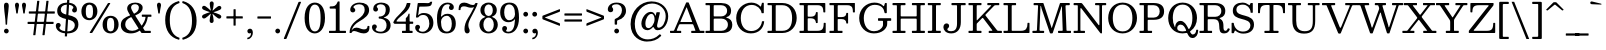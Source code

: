 SplineFontDB: 3.0
FontName: Besley-Book
FullName: Besley* Book
FamilyName: Besley*
Weight: Book
Copyright: Copyright (c) 2020, indestructible type* (https://github.com/indestructible-type)
Version: 002.0
ItalicAngle: 0
UnderlinePosition: -200
UnderlineWidth: 100
Ascent: 1600
Descent: 400
InvalidEm: 0
LayerCount: 2
Layer: 0 0 "Back" 1
Layer: 1 0 "Fore" 0
XUID: [1021 31 -699969567 16487490]
FSType: 0
OS2Version: 0
OS2_WeightWidthSlopeOnly: 0
OS2_UseTypoMetrics: 1
CreationTime: 1460762150
ModificationTime: 1607766462
PfmFamily: 17
TTFWeight: 400
TTFWidth: 5
LineGap: 0
VLineGap: 0
OS2TypoAscent: 2000
OS2TypoAOffset: 0
OS2TypoDescent: -800
OS2TypoDOffset: 0
OS2TypoLinegap: 0
OS2WinAscent: 2000
OS2WinAOffset: 0
OS2WinDescent: 800
OS2WinDOffset: 0
HheadAscent: 2000
HheadAOffset: 0
HheadDescent: -800
HheadDOffset: 0
OS2CapHeight: 1500
OS2XHeight: 1040
OS2FamilyClass: 1024
OS2Vendor: 'it* '
OS2UnicodeRanges: 00000001.00000000.00000000.00000000
Lookup: 5 0 0 "'calt' Contextual Alternates lookup 1" { "'calt' Contextual Alternates lookup 1-1"  } ['calt' ('DFLT' <'dflt' > 'grek' <'dflt' > 'latn' <'dflt' > ) ]
Lookup: 1 0 0 "'ss01' Style Set 1 lookup 2" { "'ss01' Style Set 1 lookup 2-1"  } ['ss01' ('DFLT' <'dflt' > 'grek' <'dflt' > 'latn' <'dflt' > ) ]
Lookup: 4 0 1 "'liga' Standard Ligatures lookup 0" { "Not your mama's contextual ligatures"  } ['liga' ('DFLT' <'dflt' > 'grek' <'dflt' > 'latn' <'dflt' > ) ]
Lookup: 1 0 0 "'onum' Oldstyle Figures lookup 6" { "'onum' Oldstyle Figures lookup 6-1" ("oldstyle") } ['onum' ('DFLT' <'dflt' > 'grek' <'dflt' > 'latn' <'dflt' > ) ]
Lookup: 1 0 0 "Tabular Numbers lookup" { "Tabular Numbers lookup"  } ['tnum' ('DFLT' <'dflt' > 'grek' <'dflt' > 'latn' <'dflt' > ) ]
Lookup: 258 0 0 "'kern' Horizontal Kerning lookup 0" { "kerning like they all do" [150,0,6] } ['kern' ('DFLT' <'dflt' > 'grek' <'dflt' > 'latn' <'dflt' > ) ]
MarkAttachClasses: 1
DEI: 91125
KernClass2: 31 27 "kerning like they all do"
 68 A backslash Agrave Aacute Acircumflex Atilde Adieresis Aring uni013B
 1 B
 117 C E Egrave Eacute Ecircumflex Edieresis Cacute Ccircumflex Cdotaccent Ccaron Emacron Ebreve Edotaccent Eogonek Ecaron
 88 D O Q Eth Ograve Oacute Ocircumflex Otilde Odieresis Oslash Dcaron Dcroat Omacron Obreve
 30 Y Yacute Ycircumflex Ydieresis
 1 G
 103 H I M N Igrave Iacute Icircumflex Idieresis Ntilde Hcircumflex Itilde Imacron Ibreve Iogonek Idotaccent
 96 J U Ugrave Uacute Ucircumflex Udieresis IJ Jcircumflex Utilde Umacron Ubreve Uring Uogonek J.alt
 11 K X uni0136
 7 R R.alt
 1 S
 21 slash V W Wcircumflex
 26 Z Zacute Zdotaccent Zcaron
 16 T uni0162 Tcaron
 125 a h m n agrave aacute acircumflex atilde adieresis aring amacron abreve aogonek hcircumflex nacute uni0146 ncaron napostrophe
 23 b c e o p thorn eogonek
 41 d l lacute uni013C lslash uniFB02 uniFB04
 9 f uniFB00
 65 g r v w y ydieresis racute uni0157 rcaron wcircumflex ycircumflex
 3 i j
 24 k x uni0137 kgreenlandic
 36 s sacute scircumflex scedilla scaron
 9 t uni0163
 9 u uogonek
 26 z zacute zdotaccent zcaron
 68 quotedbl quotesingle quoteleft quoteright quotedblleft quotedblright
 12 comma period
 15 L Lacute Lslash
 1 P
 1 F
 82 slash A Agrave Aacute Acircumflex Atilde Adieresis Aring AE Amacron Abreve Aogonek
 252 B D E F H I K L M N P R Egrave Eacute Ecircumflex Edieresis Igrave Iacute Icircumflex Idieresis Eth Ntilde Thorn Hcircumflex Itilde Imacron Ibreve Iogonek Idotaccent IJ uni0136 Lacute uni013B Lcaron Ldot Lslash Nacute Ncaron Racute uni0156 Rcaron R.alt
 150 C G O Q Ograve Oacute Ocircumflex Otilde Odieresis Oslash Cacute Ccircumflex Cdotaccent Ccaron Gcircumflex Gbreve Gdotaccent uni0122 Omacron Obreve OE
 1 J
 1 S
 15 V W Wcircumflex
 37 U Utilde Umacron Ubreve Uring Uogonek
 1 X
 1 Y
 1 Z
 16 T uni0162 Tcaron
 12 a ae aogonek
 53 b h k l hcircumflex lacute uni013C lcaron ldot lslash
 196 c d e o q ccedilla egrave eacute ecircumflex edieresis ograve oacute ocircumflex otilde odieresis oslash cacute ccircumflex cdotaccent ccaron dcaron dcroat emacron ebreve edotaccent eogonek ecaron
 41 f uniFB00 uniFB01 uniFB02 uniFB03 uniFB04
 31 g gcircumflex gbreve gdotaccent
 93 i j igrave iacute icircumflex idieresis itilde imacron ibreve iogonek dotlessi ij jcircumflex
 49 m n r nacute uni0146 ncaron racute uni0157 rcaron
 16 t uni0163 tcaron
 39 p u utilde umacron ubreve uring uogonek
 29 v w y wcircumflex ycircumflex
 1 x
 26 z zacute zdotaccent zcaron
 68 quotedbl quotesingle quoteleft quoteright quotedblleft quotedblright
 12 comma period
 36 s sacute scircumflex scedilla scaron
 0 {} 0 {} 0 {} 0 {} 0 {} 0 {} 0 {} 0 {} 0 {} 0 {} 0 {} 0 {} 0 {} 0 {} 0 {} 0 {} 0 {} 0 {} 0 {} 0 {} 0 {} 0 {} 0 {} 0 {} 0 {} 0 {} 0 {} 0 {} 20 {} 0 {} -100 {} 0 {} 0 {} -244 {} -100 {} 20 {} -300 {} 10 {} -122 {} -40 {} 0 {} -49 {} 0 {} 0 {} 0 {} 0 {} -80 {} -80 {} -98 {} 0 {} 0 {} -260 {} 0 {} 0 {} 0 {} -141 {} -40 {} 0 {} -20 {} -20 {} -20 {} -40 {} -141 {} -160 {} -20 {} 0 {} 0 {} 0 {} 0 {} 0 {} -20 {} 0 {} 0 {} -40 {} 0 {} 0 {} 0 {} 0 {} -61 {} 0 {} -20 {} 0 {} 0 {} 0 {} -20 {} 0 {} -20 {} 0 {} 0 {} 0 {} 0 {} 0 {} 0 {} 0 {} 0 {} 0 {} 0 {} 0 {} 0 {} 0 {} -61 {} -61 {} -40 {} 0 {} 0 {} 0 {} 0 {} 0 {} 0 {} -100 {} -40 {} 20 {} -100 {} 0 {} -141 {} -61 {} -60 {} -240 {} -20 {} 0 {} -24 {} -40 {} 10 {} 0 {} 0 {} 0 {} 0 {} 0 {} 0 {} 20 {} 0 {} 0 {} 0 {} -100 {} 0 {} 0 {} -300 {} 0 {} -160 {} -141 {} -80 {} 40 {} 0 {} -61 {} 40 {} -20 {} 20 {} -171 {} 0 {} -171 {} -171 {} -220 {} 24 {} -146 {} -146 {} -146 {} -146 {} -146 {} -146 {} 0 {} -260 {} -146 {} 0 {} -170 {} -40 {} 40 {} -70 {} -40 {} -100 {} -80 {} -160 {} -100 {} -61 {} 0 {} -20 {} -40 {} 40 {} -61 {} 0 {} -40 {} 0 {} -20 {} 0 {} -40 {} -61 {} 40 {} -61 {} -61 {} 0 {} 0 {} 0 {} 0 {} -61 {} 0 {} -20 {} 0 {} 0 {} 0 {} 0 {} 0 {} 40 {} -20 {} 0 {} -20 {} 0 {} 0 {} 0 {} 0 {} -20 {} -61 {} -20 {} 0 {} 20 {} 0 {} 0 {} 0 {} 0 {} -100 {} 0 {} -61 {} -100 {} -61 {} 40 {} 20 {} -61 {} 0 {} 0 {} 0 {} 0 {} 0 {} 0 {} 0 {} 0 {} 0 {} -24 {} 0 {} 0 {} 0 {} -61 {} 0 {} 0 {} -141 {} 0 {} 0 {} 20 {} 0 {} -60 {} 0 {} 0 {} -40 {} -40 {} 40 {} -61 {} 0 {} 0 {} -10 {} 0 {} -24 {} 20 {} 0 {} 20 {} 20 {} -80 {} -49 {} -98 {} 40 {} 40 {} -61 {} 0 {} 0 {} 0 {} 20 {} 20 {} -61 {} 0 {} 0 {} -100 {} -25 {} 20 {} -200 {} 20 {} 0 {} -20 {} 10 {} -61 {} 10 {} -20 {} 0 {} 0 {} -80 {} -80 {} -40 {} 20 {} 20 {} -61 {} 0 {} 0 {} 0 {} -141 {} -40 {} 0 {} 0 {} -40 {} -61 {} -61 {} -100 {} -100 {} -61 {} 0 {} -20 {} 0 {} 0 {} 0 {} -40 {} 0 {} -20 {} 0 {} -40 {} -61 {} -61 {} 0 {} -61 {} -40 {} 0 {} 0 {} -244 {} 0 {} -98 {} -223 {} -44 {} 0 {} 0 {} -52 {} 0 {} 0 {} 0 {} -200 {} 0 {} -146 {} -122 {} -146 {} -40 {} -146 {} -98 {} -146 {} -98 {} -141 {} -146 {} 0 {} -380 {} -146 {} 0 {} 0 {} 0 {} -40 {} 40 {} -40 {} 0 {} 0 {} 0 {} 0 {} 20 {} 0 {} 0 {} 0 {} 0 {} 0 {} -40 {} 0 {} 0 {} -40 {} -61 {} -100 {} 0 {} 20 {} -40 {} 0 {} 0 {} 0 {} -180 {} 40 {} -20 {} -61 {} 0 {} 40 {} 20 {} -40 {} 40 {} 0 {} 0 {} -100 {} 0 {} -100 {} 0 {} -73 {} 0 {} -73 {} 0 {} -141 {} 0 {} -98 {} 0 {} 61 {} -180 {} -98 {} 0 {} 0 {} 0 {} -80 {} 40 {} 0 {} -340 {} -100 {} 0 {} -340 {} 0 {} -180 {} 0 {} 0 {} -29 {} 0 {} -20 {} 0 {} 0 {} -20 {} -49 {} -61 {} 0 {} 20 {} -61 {} 0 {} 0 {} 0 {} -100 {} -61 {} 0 {} 0 {} 0 {} -145 {} -61 {} -61 {} -340 {} -40 {} -200 {} 0 {} -29 {} 0 {} 0 {} 0 {} 0 {} -29 {} -10 {} -20 {} -29 {} -40 {} 0 {} -141 {} 0 {} 0 {} 0 {} 0 {} 0 {} -40 {} 0 {} 0 {} -61 {} -80 {} 0 {} -100 {} 0 {} -61 {} -20 {} 0 {} -29 {} 0 {} -40 {} 0 {} 0 {} -40 {} -40 {} -61 {} 0 {} 0 {} -61 {} 0 {} 0 {} 0 {} 0 {} 141 {} 61 {} 61 {} 120 {} 180 {} 160 {} 120 {} 141 {} 160 {} 180 {} -61 {} 141 {} -61 {} 0 {} -80 {} 0 {} 0 {} 0 {} 0 {} 40 {} 0 {} 0 {} 141 {} 0 {} 0 {} 0 {} -141 {} -20 {} 0 {} -180 {} -61 {} -200 {} -80 {} -100 {} -340 {} -80 {} -300 {} -29 {} -61 {} 0 {} 20 {} -20 {} 0 {} 20 {} 40 {} 0 {} 40 {} 0 {} 0 {} 0 {} -141 {} -40 {} 0 {} 0 {} 0 {} -61 {} 0 {} 0 {} -61 {} -61 {} 0 {} -80 {} 0 {} -61 {} -20 {} 0 {} -20 {} 0 {} -40 {} 0 {} 0 {} -20 {} -29 {} 0 {} 0 {} 0 {} -80 {} 0 {} 0 {} 0 {} 40 {} 40 {} 0 {} 40 {} 0 {} -260 {} -100 {} 40 {} -300 {} 61 {} -200 {} -40 {} 40 {} -20 {} 40 {} -20 {} 0 {} 0 {} 0 {} -40 {} 0 {} 0 {} 40 {} -61 {} 0 {} 0 {} 0 {} -61 {} -61 {} -61 {} 0 {} 0 {} -300 {} -80 {} -61 {} -340 {} 0 {} -200 {} -20 {} -40 {} 0 {} 0 {} -20 {} 0 {} -40 {} 0 {} -40 {} -20 {} -40 {} -20 {} -80 {} -40 {} 0 {} 0 {} -61 {} 0 {} 0 {} 61 {} 0 {} -200 {} -61 {} 0 {} -260 {} 0 {} -80 {} 20 {} 0 {} 0 {} 0 {} 0 {} 0 {} 0 {} 0 {} -20 {} 0 {} 0 {} 0 {} -40 {} 0 {} 0 {} 0 {} 0 {} 0 {} -61 {} 0 {} 0 {} -260 {} -120 {} 0 {} -320 {} 40 {} -141 {} -40 {} 0 {} -20 {} 0 {} 0 {} 0 {} 0 {} -20 {} -61 {} -61 {} 0 {} 0 {} -61 {} 0 {} 0 {} 0 {} 0 {} 0 {} 0 {} 0 {} 0 {} -240 {} -61 {} 0 {} -300 {} 0 {} -141 {} 0 {} 0 {} 0 {} 0 {} 0 {} 0 {} 0 {} 0 {} 0 {} 20 {} 0 {} 0 {} 0 {} 0 {} 0 {} 0 {} -340 {} 0 {} -61 {} -100 {} -40 {} 0 {} 0 {} -40 {} 0 {} 0 {} 0 {} -141 {} 0 {} -100 {} 0 {} -100 {} 0 {} 0 {} 0 {} 0 {} 0 {} 0 {} -61 {} 0 {} -61 {} -80 {} 0 {} 0 {} 0 {} -61 {} 61 {} 0 {} -340 {} -61 {} 0 {} -340 {} 0 {} -200 {} 0 {} 0 {} 0 {} 0 {} 0 {} 0 {} 0 {} -100 {} -61 {} -200 {} 0 {} 0 {} -61 {} 0 {} 0 {} 0 {} 0 {} 0 {} -20 {} 20 {} 0 {} -260 {} -80 {} 20 {} -200 {} 40 {} -120 {} 0 {} 0 {} 0 {} 0 {} 0 {} 0 {} 0 {} -20 {} -40 {} -100 {} 40 {} 40 {} -260 {} 0 {} 0 {} 0 {} -300 {} -61 {} 0 {} -141 {} 0 {} -61 {} -61 {} -120 {} -20 {} 0 {} 61 {} -73 {} -61 {} -80 {} 0 {} -80 {} 0 {} 0 {} 0 {} 0 {} 0 {} 0 {} -40 {} 0 {} 0 {} -49 {} 0 {} -340 {} 0 {} -20 {} -61 {} -20 {} 40 {} 20 {} -40 {} 0 {} 0 {} 0 {} -146 {} 0 {} -146 {} -80 {} -200 {} 0 {} -98 {} 0 {} -200 {} -141 {} -200 {} -200 {} 0 {} -320 {} -240 {}
ContextSub2: class "'calt' Contextual Alternates lookup 1-1" 4 4 4 4
  Class: 1 R
  Class: 5 R.alt
  Class: 45 A B D E F H I K L M N P X b f h i k l m n r x
  BClass: 1 R
  BClass: 5 R.alt
  BClass: 45 A B D E F H I K L M N P X b f h i k l m n r x
  FClass: 1 R
  FClass: 5 R.alt
  FClass: 45 A B D E F H I K L M N P X b f h i k l m n r x
 2 0 0
  ClsList: 1 3
  BClsList:
  FClsList:
 1
  SeqLookup: 0 "'ss01' Style Set 1 lookup 2"
 2 0 0
  ClsList: 1 1
  BClsList:
  FClsList:
 1
  SeqLookup: 0 "'ss01' Style Set 1 lookup 2"
 2 0 0
  ClsList: 1 2
  BClsList:
  FClsList:
 1
  SeqLookup: 0 "'ss01' Style Set 1 lookup 2"
 2 0 0
  ClsList: 2 3
  BClsList:
  FClsList:
 1
  SeqLookup: 0 "'ss01' Style Set 1 lookup 2"
  ClassNames: "All_Others" "1" "2" "3"
  BClassNames: "All_Others" "1" "2" "3"
  FClassNames: "All_Others" "1" "2" "3"
EndFPST
LangName: 1033 "" "" "" "" "" "" "" "" "" "" "" "" "" "-----------------------------------------------------------+AAoA-SIL OPEN FONT LICENSE Version 1.1 - 26 February 2007+AAoA------------------------------------------------------------+AAoACgAA-PREAMBLE+AAoA-The goals of the Open Font License (OFL) are to stimulate worldwide+AAoA-development of collaborative font projects, to support the font creation+AAoA-efforts of academic and linguistic communities, and to provide a free and+AAoA-open framework in which fonts may be shared and improved in partnership+AAoA-with others.+AAoACgAA-The OFL allows the licensed fonts to be used, studied, modified and+AAoA-redistributed freely as long as they are not sold by themselves. The+AAoA-fonts, including any derivative works, can be bundled, embedded, +AAoA-redistributed and/or sold with any software provided that any reserved+AAoA-names are not used by derivative works. The fonts and derivatives,+AAoA-however, cannot be released under any other type of license. The+AAoA-requirement for fonts to remain under this license does not apply+AAoA-to any document created using the fonts or their derivatives.+AAoACgAA-DEFINITIONS+AAoAIgAA-Font Software+ACIA refers to the set of files released by the Copyright+AAoA-Holder(s) under this license and clearly marked as such. This may+AAoA-include source files, build scripts and documentation.+AAoACgAi-Reserved Font Name+ACIA refers to any names specified as such after the+AAoA-copyright statement(s).+AAoACgAi-Original Version+ACIA refers to the collection of Font Software components as+AAoA-distributed by the Copyright Holder(s).+AAoACgAi-Modified Version+ACIA refers to any derivative made by adding to, deleting,+AAoA-or substituting -- in part or in whole -- any of the components of the+AAoA-Original Version, by changing formats or by porting the Font Software to a+AAoA-new environment.+AAoACgAi-Author+ACIA refers to any designer, engineer, programmer, technical+AAoA-writer or other person who contributed to the Font Software.+AAoACgAA-PERMISSION & CONDITIONS+AAoA-Permission is hereby granted, free of charge, to any person obtaining+AAoA-a copy of the Font Software, to use, study, copy, merge, embed, modify,+AAoA-redistribute, and sell modified and unmodified copies of the Font+AAoA-Software, subject to the following conditions:+AAoACgAA-1) Neither the Font Software nor any of its individual components,+AAoA-in Original or Modified Versions, may be sold by itself.+AAoACgAA-2) Original or Modified Versions of the Font Software may be bundled,+AAoA-redistributed and/or sold with any software, provided that each copy+AAoA-contains the above copyright notice and this license. These can be+AAoA-included either as stand-alone text files, human-readable headers or+AAoA-in the appropriate machine-readable metadata fields within text or+AAoA-binary files as long as those fields can be easily viewed by the user.+AAoACgAA-3) No Modified Version of the Font Software may use the Reserved Font+AAoA-Name(s) unless explicit written permission is granted by the corresponding+AAoA-Copyright Holder. This restriction only applies to the primary font name as+AAoA-presented to the users.+AAoACgAA-4) The name(s) of the Copyright Holder(s) or the Author(s) of the Font+AAoA-Software shall not be used to promote, endorse or advertise any+AAoA-Modified Version, except to acknowledge the contribution(s) of the+AAoA-Copyright Holder(s) and the Author(s) or with their explicit written+AAoA-permission.+AAoACgAA-5) The Font Software, modified or unmodified, in part or in whole,+AAoA-must be distributed entirely under this license, and must not be+AAoA-distributed under any other license. The requirement for fonts to+AAoA-remain under this license does not apply to any document created+AAoA-using the Font Software.+AAoACgAA-TERMINATION+AAoA-This license becomes null and void if any of the above conditions are+AAoA-not met.+AAoACgAA-DISCLAIMER+AAoA-THE FONT SOFTWARE IS PROVIDED +ACIA-AS IS+ACIA, WITHOUT WARRANTY OF ANY KIND,+AAoA-EXPRESS OR IMPLIED, INCLUDING BUT NOT LIMITED TO ANY WARRANTIES OF+AAoA-MERCHANTABILITY, FITNESS FOR A PARTICULAR PURPOSE AND NONINFRINGEMENT+AAoA-OF COPYRIGHT, PATENT, TRADEMARK, OR OTHER RIGHT. IN NO EVENT SHALL THE+AAoA-COPYRIGHT HOLDER BE LIABLE FOR ANY CLAIM, DAMAGES OR OTHER LIABILITY,+AAoA-INCLUDING ANY GENERAL, SPECIAL, INDIRECT, INCIDENTAL, OR CONSEQUENTIAL+AAoA-DAMAGES, WHETHER IN AN ACTION OF CONTRACT, TORT OR OTHERWISE, ARISING+AAoA-FROM, OUT OF THE USE OR INABILITY TO USE THE FONT SOFTWARE OR FROM+AAoA-OTHER DEALINGS IN THE FONT SOFTWARE." "https://scripts.sil.org/OFL" "" "Besley*"
Encoding: UnicodeBmp
UnicodeInterp: none
NameList: AGL For New Fonts
DisplaySize: -96
AntiAlias: 1
FitToEm: 1
WinInfo: 176 16 4
BeginPrivate: 0
EndPrivate
Grid
-2000 -300 m 0
 4000 -300 l 1024
-2000 -500 m 0
 4000 -500 l 1024
  Named: "Decenders"
-2000 1040 m 0
 4000 1040 l 1024
  Named: "LOWER CASE"
-2000 -20 m 0
 4000 -20 l 1024
  Named: "Overflow"
-1982 1500 m 0
 4018 1500 l 1024
  Named: "CAPITAL HIGHT"
EndSplineSet
TeXData: 1 0 0 314572 157286 104857 545260 1048576 104857 783286 444596 497025 792723 393216 433062 380633 303038 157286 324010 404750 52429 2506097 1059062 262144
AnchorClass2: "Anchor-3"""  "Anchor-2"""  "Anchor-1"""  "Anchor-0""" 
BeginChars: 65554 452

StartChar: ampersand
Encoding: 38 38 0
Width: 1740
Flags: HMW
LayerCount: 2
Fore
SplineSet
1117 920 m 2
 1540 920 l 2
 1561 920 1570 915 1570 892 c 2
 1570 834 l 2
 1570 810 1570 810 1546 810 c 2
 1414 810 l 2
 1389 810 1390 808 1387 787 c 0
 1358 607 1290 434 1176 293 c 0
 1154 266 1139 273 1161 238 c 2
 1228 132 l 2
 1240 113 1243 110 1275 110 c 2
 1510 110 l 2
 1537 110 1540 103 1540 75 c 2
 1540 35 l 2
 1540 8 1538 0 1512 0 c 2
 1120 0 l 2
 1074 0 1069 4 1052 31 c 2
 1010 97 l 2
 989 130 988 122 957 102 c 0
 837 25 696 -20 540 -20 c 0
 274 -20 42 114 42 400 c 0
 42 686 261 787 483 873 c 0
 520 887 504 894 486 923 c 2
 450 980 l 2
 400 1058 358 1156 358 1226 c 0
 358 1406 528 1520 760 1520 c 0
 974 1520 1132 1430 1132 1270 c 0
 1132 1064 972 970 789 892 c 0
 754 877 761 870 781 839 c 6
 1053 408 l 2
 1080 365 1080 359 1111 401 c 0
 1195 516 1254 652 1276 781 c 0
 1280 807 1273 810 1242 810 c 2
 1128 810 l 2
 1093 810 1090 817 1090 853 c 2
 1090 888 l 2
 1090 913 1093 920 1117 920 c 2
529 783 m 0
 380 711 262 617 262 440 c 0
 262 216 422 110 610 110 c 0
 716 110 816 144 905 202 c 0
 935 221 930 224 912 253 c 2
 585 769 l 2
 565 800 563 800 529 783 c 0
944 1280 m 0
 944 1374 868 1440 758 1440 c 0
 644 1440 554 1386 554 1280 c 0
 554 1210 608 1110 690 980 c 0
 703 960 706 965 727 976 c 0
 852 1041 944 1127 944 1280 c 0
EndSplineSet
EndChar

StartChar: period
Encoding: 46 46 1
Width: 470
Flags: HMW
LayerCount: 2
Fore
SplineSet
115 100 m 0
 115 166 169 220 235 220 c 0
 301 220 355 166 355 100 c 0
 355 34 301 -20 235 -20 c 0
 169 -20 115 34 115 100 c 0
EndSplineSet
EndChar

StartChar: zero
Encoding: 48 48 2
Width: 1180
Flags: HMW
LayerCount: 2
Fore
SplineSet
80 750 m 0
 80 1316 344 1520 590 1520 c 0
 856 1520 1100 1316 1100 750 c 0
 1100 184 816 -20 590 -20 c 0
 344 -20 80 184 80 750 c 0
300 750 m 0
 300 266 422 80 590 80 c 0
 778 80 880 266 880 750 c 0
 880 1234 778 1420 590 1420 c 0
 422 1420 300 1234 300 750 c 0
EndSplineSet
Substitution2: "Tabular Numbers lookup" uniFF10
Substitution2: "'onum' Oldstyle Figures lookup 6-1" zero.oldstyle
EndChar

StartChar: one
Encoding: 49 49 3
Width: 1050
VWidth: 2310
Flags: HMW
LayerCount: 2
Fore
SplineSet
100 38 m 2
 100 80 l 2
 100 109 111 110 140 110 c 2
 398 110 l 2
 434 110 440 118 440 152 c 2
 440 1173 l 2
 440 1209 437 1220 402 1220 c 2
 178 1220 l 2
 149 1220 134 1222 134 1254 c 2
 134 1284 l 6
 134 1320 138 1330 176 1330 c 0
 370 1331 435 1345 522 1538 c 0
 532 1559 530 1580 564 1580 c 2
 592 1580 l 2
 617 1580 630 1579 630 1554 c 2
 630 162 l 2
 630 115 636 110 684 110 c 2
 906 110 l 2
 932 110 950 109 950 80 c 2
 950 40 l 2
 950 8 947 0 916 0 c 2
 134 0 l 2
 104 0 100 7 100 38 c 2
EndSplineSet
Substitution2: "Tabular Numbers lookup" uniFF11
Substitution2: "'onum' Oldstyle Figures lookup 6-1" one.oldstyle
EndChar

StartChar: two
Encoding: 50 50 4
Width: 1140
VWidth: 2310
Flags: HMW
LayerCount: 2
Fore
SplineSet
1070 325 m 0
 1085 63 963 -20 790 -20 c 0
 576 -20 446 100 300 100 c 0
 241 100 210 73 190 30 c 0
 183 13 178 0 151 0 c 2
 103 0 l 2
 82 0 80 10 80 29 c 0
 89 307 235 503 514 698 c 0
 662 801 834 942 834 1170 c 0
 834 1348 732 1436 554 1436 c 0
 396 1436 270 1348 270 1294 c 0
 270 1248 364 1238 364 1146 c 0
 364 1072 299 1030 245 1030 c 0
 187 1030 112 1066 112 1162 c 0
 112 1346 290 1520 584 1520 c 0
 866 1520 1056 1400 1056 1140 c 0
 1056 900 847 740 564 580 c 0
 372 472 260 339 207 204 c 0
 192 165 170 134 186 134 c 4
 205 134 203 163 230 191 c 0
 276 238 340 269 420 269 c 0
 570 269 650 181 802 181 c 0
 919 181 968 235 975 327 c 0
 978 350 977 354 1003 354 c 2
 1044 354 l 2
 1067 354 1069 349 1070 325 c 0
EndSplineSet
Substitution2: "Tabular Numbers lookup" uniFF12
Substitution2: "'onum' Oldstyle Figures lookup 6-1" two.oldstyle
EndChar

StartChar: three
Encoding: 51 51 5
Width: 1060
VWidth: 2310
Flags: HMW
LayerCount: 2
Fore
SplineSet
50 298 m 0
 50 394 120 430 178 430 c 0
 232 430 292 388 292 314 c 0
 292 242 228 232 228 186 c 0
 228 132 314 64 482 64 c 0
 700 64 778 232 778 380 c 0
 778 514 732 685 474 717 c 0
 428 723 384 703 384 762 c 2
 384 780 l 2
 384 839 429 819 474 826 c 0
 725 864 738 1066 738 1182 c 0
 738 1330 660 1436 482 1436 c 0
 354 1436 288 1370 288 1316 c 0
 288 1270 352 1260 352 1188 c 0
 352 1114 292 1072 238 1072 c 0
 180 1072 110 1108 110 1204 c 0
 110 1368 238 1520 522 1520 c 0
 724 1520 940 1422 940 1182 c 0
 940 1046 906 896 732 814 c 0
 657 779 646 792 646 770 c 0
 646 754 684 758 726 743 c 0
 924 673 980 534 980 380 c 0
 980 160 804 -20 502 -20 c 0
 198 -20 50 134 50 298 c 0
EndSplineSet
Substitution2: "Tabular Numbers lookup" uniFF13
Substitution2: "'onum' Oldstyle Figures lookup 6-1" three.oldstyle
EndChar

StartChar: four
Encoding: 52 52 6
Width: 1080
VWidth: 2310
Flags: HMW
LayerCount: 2
Fore
SplineSet
1030 84 m 2
 1030 26 l 2
 1030 3 1023 0 999 0 c 2
 532 0 l 2
 507 0 500 5 500 32 c 2
 500 77 l 2
 500 103 505 110 530 110 c 2
 662 110 l 2
 683 110 690 115 690 135 c 2
 690 422 l 2
 690 453 687 460 657 460 c 2
 154 460 l 2
 124 460 117 463 103 477 c 2
 77 503 l 2
 58 522 63 528 74 555 c 0
 214 886 626 1050 728 1447 c 0
 736 1477 728 1500 769 1500 c 2
 878 1500 l 2
 919 1500 927 1496 922 1459 c 0
 867 1047 392 874 234 618 c 0
 215 587 223 570 280 570 c 6
 672 570 l 2
 693 570 690 575 690 595 c 2
 690 720 l 2
 690 753 698 752 715 765 c 0
 762 801 790 848 820 938 c 0
 826 955 823 970 848 970 c 2
 854 970 l 2
 880 970 880 963 880 939 c 2
 880 614 l 2
 880 576 885 570 922 570 c 2
 1029 570 l 2
 1056 570 1060 563 1060 535 c 2
 1060 490 l 2
 1060 463 1052 460 1024 460 c 2
 915 460 l 2
 884 460 880 450 880 421 c 2
 880 146 l 2
 880 115 886 110 918 110 c 2
 995 110 l 2
 1020 110 1030 109 1030 84 c 2
EndSplineSet
Substitution2: "Tabular Numbers lookup" uniFF14
Substitution2: "'onum' Oldstyle Figures lookup 6-1" four.oldstyle
EndChar

StartChar: five
Encoding: 53 53 7
Width: 1030
VWidth: 2310
Flags: HMW
LayerCount: 2
Fore
SplineSet
60 278 m 0
 60 374 130 410 188 410 c 0
 242 410 302 368 302 294 c 0
 302 222 238 212 238 166 c 0
 238 112 324 64 432 64 c 0
 630 64 768 252 768 460 c 0
 768 728 650 902 472 902 c 0
 359 902 296 879 234 803 c 0
 218 784 211 774 173 774 c 2
 131 774 l 2
 93 774 96 788 100 818 c 2
 183 1462 l 2
 187 1493 194 1500 228 1500 c 2
 474 1500 l 2
 696 1500 738 1469 798 1536 c 0
 808 1547 812 1564 837 1564 c 2
 894 1564 l 2
 908 1564 911 1562 908 1550 c 2
 896 1500 l 2
 860 1336 824 1320 350 1320 c 2
 306 1320 l 2
 276 1320 265 1316 261 1288 c 2
 219 966 l 2
 213 918 203 894 211 890 c 0
 224 884 230 906 266 934 c 0
 317 974 388 1000 496 1000 c 0
 818 1000 970 780 970 500 c 0
 970 200 734 -20 452 -20 c 0
 208 -20 60 114 60 278 c 0
EndSplineSet
Substitution2: "Tabular Numbers lookup" uniFF15
Substitution2: "'onum' Oldstyle Figures lookup 6-1" five.oldstyle
EndChar

StartChar: six
Encoding: 54 54 8
Width: 1100
VWidth: 2310
Flags: HMW
LayerCount: 2
Fore
SplineSet
746 1382 m 4
 746 1408 716 1436 638 1436 c 4
 406 1436 319 1203 303 860 c 4
 301 827 297 814 304 810 c 4
 312 806 316 820 333 839 c 4
 400 913 500 960 632 960 c 4
 854 960 1040 800 1040 470 c 4
 1040 150 860 -20 578 -20 c 4
 256 -20 100 170 100 740 c 4
 100 1220 306 1520 628 1520 c 4
 792 1520 940 1446 940 1282 c 4
 940 1186 870 1150 812 1150 c 4
 758 1150 698 1192 698 1266 c 4
 698 1338 746 1356 746 1382 c 4
840 470 m 4
 840 698 746 862 588 862 c 4
 422 862 300 720 300 560 c 4
 300 262 400 70 598 70 c 4
 776 70 840 252 840 470 c 4
EndSplineSet
Substitution2: "Tabular Numbers lookup" uniFF16
EndChar

StartChar: seven
Encoding: 55 55 9
Width: 1048
VWidth: 2310
Flags: HMW
LayerCount: 2
Fore
SplineSet
80 1162 m 0
 84 1439 185 1520 360 1520 c 0
 554 1520 624 1400 790 1400 c 0
 864 1400 896 1433 916 1483 c 0
 921 1496 922 1500 941 1500 c 2
 1010 1500 l 2
 1033 1500 1029 1494 1026 1473 c 0
 1002 1323 805 997 676 736 c 0
 584 548 568 472 568 384 c 0
 568 238 634 208 634 116 c 0
 634 42 594 -20 506 -20 c 0
 428 -20 374 54 374 192 c 0
 374 370 426 554 558 762 c 0
 649 906 760 1097 833 1254 c 0
 843 1275 855 1291 850 1296 c 0
 845 1301 833 1283 812 1277 c 0
 786 1269 756 1266 720 1266 c 0
 520 1266 500 1334 348 1334 c 0
 227 1334 178 1281 174 1166 c 4
 174 1151 173 1146 158 1146 c 2
 102 1146 l 2
 87 1146 80 1147 80 1162 c 0
EndSplineSet
Substitution2: "Tabular Numbers lookup" uniFF17
Substitution2: "'onum' Oldstyle Figures lookup 6-1" seven.oldstyle
EndChar

StartChar: eight
Encoding: 56 56 10
Width: 1060
VWidth: 2310
Flags: HMW
LayerCount: 2
Fore
SplineSet
270 420 m 0
 270 252 352 70 530 70 c 0
 708 70 790 252 790 420 c 0
 790 588 708 770 530 770 c 0
 352 770 270 588 270 420 c 0
120 1140 m 0
 120 1360 288 1520 530 1520 c 0
 772 1520 940 1360 940 1140 c 0
 940 987 859 880 728 827 c 4
 708 819 695 818 695 811 c 0
 695 805 703 802 726 794 c 0
 889 734 990 598 990 420 c 0
 990 180 812 -20 530 -20 c 0
 248 -20 70 180 70 420 c 0
 70 595 167 722 326 784 c 0
 345 792 372 799 372 808 c 0
 372 817 355 820 324 833 c 0
 198 887 120 990 120 1140 c 0
320 1140 m 0
 320 992 392 850 530 850 c 0
 668 850 740 992 740 1140 c 0
 740 1288 668 1430 530 1430 c 0
 392 1430 320 1288 320 1140 c 0
EndSplineSet
Substitution2: "Tabular Numbers lookup" uniFF18
EndChar

StartChar: nine
Encoding: 57 57 11
Width: 1100
VWidth: 2310
Flags: HMW
LayerCount: 2
Fore
Refer: 8 54 S -1 1.22465e-16 -1.22465e-16 -1 1100 1500 2
Substitution2: "Tabular Numbers lookup" uniFF19
Substitution2: "'onum' Oldstyle Figures lookup 6-1" nine.oldstyle
EndChar

StartChar: A
Encoding: 65 65 12
Width: 1720
Flags: HMW
AnchorPoint: "Anchor-3" 1396 0 basechar 0
AnchorPoint: "Anchor-2" 796 0 basechar 0
AnchorPoint: "Anchor-0" 864 1500 basechar 0
LayerCount: 2
Fore
SplineSet
816 1262 m 6
 524 578 l 6
 514 554 516 550 552 550 c 6
 1058 550 l 6
 1119 550 1112 553 1096 596 c 6
 848 1256 l 6
 833 1296 831 1296 816 1262 c 6
0 42 m 6
 0 84 l 6
 0 104 6 110 28 110 c 6
 154 110 l 6
 196 110 203 122 215 150 c 6
 808 1520 l 6
 812 1529 816 1530 829 1530 c 6
 909 1530 l 6
 925 1530 931 1529 935 1518 c 6
 1478 154 l 6
 1491 122 1488 110 1534 110 c 6
 1692 110 l 6
 1719 110 1720 106 1720 79 c 6
 1720 35 l 6
 1720 4 1719 0 1688 0 c 6
 1098 0 l 6
 1072 0 1060 3 1060 32 c 6
 1060 78 l 6
 1060 106 1070 110 1096 110 c 6
 1248 110 l 6
 1280 110 1272 127 1265 146 c 6
 1175 386 l 6
 1158 431 1160 440 1096 440 c 6
 516 440 l 6
 470 440 462 431 449 400 c 6
 346 158 l 6
 332 126 333 110 377 110 c 6
 528 110 l 6
 552 110 560 105 560 80 c 6
 560 32 l 6
 560 0 560 0 528 0 c 6
 50 0 l 6
 13 0 0 2 0 42 c 6
EndSplineSet
EndChar

StartChar: B
Encoding: 66 66 13
Width: 1495
Flags: HMW
AnchorPoint: "Anchor-2" 706 0 basechar 0
AnchorPoint: "Anchor-0" 674 1500 basechar 0
LayerCount: 2
Fore
SplineSet
875 110 m 2
 1047 110 1195 222 1195 420 c 0
 1195 618 1047 720 875 720 c 2
 534 720 l 2
 491 720 485 711 485 666 c 2
 485 148 l 2
 485 115 496 110 531 110 c 2
 875 110 l 2
534 830 m 2
 855 830 l 2
 1007 830 1155 912 1155 1110 c 0
 1155 1308 1007 1390 855 1390 c 2
 520 1390 l 2
 488 1390 485 1378 485 1345 c 2
 485 870 l 2
 485 831 494 830 534 830 c 2
895 0 m 2
 116 0 l 2
 85 0 75 1 75 32 c 2
 75 76 l 2
 75 106 84 110 112 110 c 2
 255 110 l 2
 283 110 295 113 295 140 c 2
 295 1352 l 2
 295 1388 287 1390 250 1390 c 2
 116 1390 l 2
 82 1390 75 1393 75 1426 c 2
 75 1468 l 2
 75 1495 83 1500 108 1500 c 2
 855 1500 l 2
 1157 1500 1355 1370 1355 1110 c 0
 1355 937 1277 835 1128 793 c 0
 1099 785 1102 772 1126 766 c 0
 1309 718 1415 610 1415 420 c 0
 1415 120 1217 0 895 0 c 2
EndSplineSet
EndChar

StartChar: C
Encoding: 67 67 14
Width: 1620
Flags: HMW
AnchorPoint: "Anchor-2" 867 0 basechar 0
AnchorPoint: "Anchor-0" 866 1500 basechar 0
LayerCount: 2
Fore
SplineSet
110 750 m 0
 110 1196 464 1520 870 1520 c 0
 1063 1520 1213 1439 1314 1333 c 0
 1334 1312 1342 1312 1353 1349 c 2
 1395 1492 l 2
 1399 1506 1397 1510 1416 1510 c 2
 1470 1510 l 2
 1487 1510 1490 1507 1490 1491 c 2
 1490 1016 l 2
 1490 994 1484 990 1461 990 c 2
 1400 990 l 2
 1374 990 1380 998 1376 1019 c 0
 1342 1213 1154 1404 880 1404 c 0
 532 1404 340 1114 340 750 c 0
 340 386 512 98 860 98 c 0
 1181 98 1371 335 1398 574 c 0
 1399 586 1404 590 1418 590 c 2
 1488 590 l 2
 1502 590 1510 589 1509 576 c 0
 1484 236 1241 -20 840 -20 c 0
 414 -20 110 304 110 750 c 0
EndSplineSet
EndChar

StartChar: D
Encoding: 68 68 15
Width: 1645
Flags: HMW
AnchorPoint: "Anchor-2" 683 0 basechar 0
AnchorPoint: "Anchor-0" 684 1500 basechar 0
LayerCount: 2
Fore
SplineSet
75 34 m 2
 75 72 l 2
 75 104 79 110 110 110 c 2
 264 110 l 2
 294 110 295 119 295 150 c 2
 295 1346 l 2
 295 1380 294 1390 260 1390 c 2
 132 1390 l 2
 90 1390 75 1391 75 1426 c 2
 75 1471 l 2
 75 1496 99 1500 130 1500 c 2
 815 1500 l 2
 1261 1500 1535 1176 1535 750 c 0
 1535 324 1241 0 815 0 c 2
 110 0 l 2
 80 0 75 6 75 34 c 2
526 110 m 2
 815 110 l 2
 1183 110 1305 386 1305 750 c 0
 1305 1114 1163 1390 815 1390 c 2
 528 1390 l 2
 491 1390 485 1385 485 1346 c 2
 485 144 l 2
 485 112 493 110 526 110 c 2
EndSplineSet
EndChar

StartChar: E
Encoding: 69 69 16
Width: 1515
Flags: HMW
AnchorPoint: "Anchor-3" 1206 0 basechar 0
AnchorPoint: "Anchor-2" 766 0 basechar 0
AnchorPoint: "Anchor-0" 794 1500 basechar 0
LayerCount: 2
Fore
SplineSet
246 1390 m 6
 111 1390 l 6
 78 1390 75 1401 75 1432 c 6
 75 1462 l 6
 75 1493 79 1500 109 1500 c 6
 1311 1500 l 6
 1357 1500 1365 1498 1365 1452 c 6
 1365 1070 l 6
 1365 1038 1371 1030 1337 1030 c 6
 1297 1030 l 6
 1268 1030 1266 1042 1265 1068 c 4
 1259 1312 1188 1390 965 1390 c 6
 529 1390 l 6
 493 1390 485 1384 485 1346 c 6
 485 860 l 6
 485 831 487 816 519 816 c 6
 655 816 l 6
 815 816 884 897 894 1014 c 4
 896 1041 901 1046 921 1046 c 6
 954 1046 l 6
 976 1046 985 1039 985 1016 c 6
 985 536 l 6
 985 504 982 496 953 496 c 6
 920 496 l 6
 908 496 896 499 893 530 c 4
 882 647 814 736 655 736 c 6
 523 736 l 6
 488 736 485 728 485 692 c 6
 485 154 l 6
 485 117 490 110 529 110 c 6
 945 110 l 6
 1209 110 1280 190 1285 478 c 4
 1285 504 1291 510 1309 510 c 6
 1347 510 l 6
 1372 510 1385 507 1385 480 c 6
 1385 34 l 6
 1385 6 1380 0 1353 0 c 6
 115 0 l 6
 85 0 75 4 75 36 c 6
 75 82 l 6
 75 109 84 110 111 110 c 6
 241 110 l 6
 290 110 295 116 295 166 c 6
 295 1348 l 6
 295 1389 287 1390 246 1390 c 6
EndSplineSet
EndChar

StartChar: F
Encoding: 70 70 17
Width: 1445
Flags: HMW
AnchorPoint: "Anchor-2" 396 0 basechar 0
AnchorPoint: "Anchor-0" 764 1500 basechar 0
LayerCount: 2
Fore
SplineSet
266 1390 m 2
 99 1390 l 2
 80 1390 75 1392 75 1412 c 2
 75 1481 l 2
 75 1495 76 1500 90 1500 c 2
 1321 1500 l 2
 1342 1500 1345 1493 1345 1471 c 2
 1345 1050 l 2
 1345 1031 1336 1030 1317 1030 c 2
 1265 1030 l 2
 1245 1030 1245 1035 1245 1054 c 0
 1242 1313 1174 1390 945 1390 c 2
 519 1390 l 2
 494 1390 485 1376 485 1353 c 2
 485 836 l 2
 485 802 491 796 524 796 c 2
 675 796 l 2
 830 796 900 856 913 964 c 0
 916 992 906 1006 940 1006 c 2
 974 1006 l 2
 997 1006 1005 1004 1005 982 c 2
 1005 503 l 2
 1005 485 1004 476 986 476 c 2
 934 476 l 2
 915 476 916 481 915 499 c 0
 909 623 841 696 675 696 c 2
 515 696 l 2
 487 696 485 688 485 659 c 2
 485 150 l 2
 485 118 489 110 523 110 c 2
 697 110 l 2
 716 110 725 109 725 90 c 2
 725 30 l 2
 725 4 716 0 692 0 c 2
 100 0 l 2
 80 0 75 0 75 20 c 2
 75 92 l 2
 75 109 84 110 102 110 c 2
 268 110 l 2
 290 110 295 117 295 140 c 2
 295 1360 l 2
 295 1387 292 1390 266 1390 c 2
EndSplineSet
EndChar

StartChar: G
Encoding: 71 71 18
Width: 1740
Flags: HMW
AnchorPoint: "Anchor-2" 837 0 basechar 0
AnchorPoint: "Anchor-0" 866 1500 basechar 0
LayerCount: 2
Fore
SplineSet
1087 740 m 2
 1661 740 l 2
 1701 740 1710 737 1710 694 c 2
 1710 644 l 2
 1710 615 1704 610 1673 610 c 2
 1543 610 l 2
 1513 610 1510 603 1510 572 c 2
 1510 482 l 2
 1510 448 1510 419 1504 392 c 0
 1462 210 1256 -20 840 -20 c 0
 424 -20 110 304 110 750 c 0
 110 1196 464 1520 870 1520 c 0
 1071 1520 1216 1455 1318 1349 c 0
 1340 1326 1347 1332 1357 1364 c 2
 1389 1464 l 2
 1395 1483 1402 1500 1419 1500 c 2
 1463 1500 l 2
 1479 1500 1490 1491 1490 1474 c 2
 1490 1034 l 2
 1490 1013 1488 990 1465 990 c 2
 1417 990 l 2
 1382 990 1380 997 1376 1026 c 0
 1347 1218 1230 1408 884 1408 c 0
 556 1408 340 1114 340 750 c 0
 340 386 512 90 850 90 c 0
 1100 90 1240 225 1290 344 c 0
 1297 361 1300 374 1300 400 c 2
 1300 578 l 2
 1300 608 1286 610 1259 610 c 2
 1091 610 l 2
 1057 610 1050 613 1050 646 c 2
 1050 702 l 2
 1050 734 1056 740 1087 740 c 2
EndSplineSet
EndChar

StartChar: H
Encoding: 72 72 19
Width: 1770
Flags: HMW
AnchorPoint: "Anchor-2" 876 0 basechar 0
AnchorPoint: "Anchor-0" 876 1500 basechar 0
LayerCount: 2
Fore
SplineSet
485 1347 m 6
 485 888 l 6
 485 837 489 830 542 830 c 6
 1232 830 l 6
 1284 830 1285 841 1285 894 c 6
 1285 1338 l 6
 1285 1380 1284 1390 1242 1390 c 6
 1079 1390 l 6
 1051 1390 1045 1403 1045 1429 c 6
 1045 1458 l 6
 1045 1494 1050 1500 1085 1500 c 6
 1655 1500 l 6
 1687 1500 1695 1496 1695 1462 c 6
 1695 1424 l 6
 1695 1396 1686 1390 1656 1390 c 6
 1530 1390 l 6
 1486 1390 1475 1388 1475 1344 c 6
 1475 144 l 6
 1475 116 1482 110 1512 110 c 6
 1656 110 l 6
 1683 110 1695 107 1695 78 c 6
 1695 44 l 6
 1695 2 1684 0 1645 0 c 6
 1085 0 l 6
 1049 0 1045 7 1045 44 c 6
 1045 74 l 6
 1045 102 1047 110 1074 110 c 6
 1243 110 l 6
 1282 110 1285 123 1285 160 c 6
 1285 672 l 6
 1285 715 1276 720 1236 720 c 6
 532 720 l 6
 492 720 485 717 485 678 c 6
 485 150 l 6
 485 119 490 110 523 110 c 6
 692 110 l 6
 719 110 725 105 725 76 c 6
 725 50 l 6
 725 5 719 0 675 0 c 6
 115 0 l 6
 82 0 75 5 75 40 c 6
 75 68 l 6
 75 104 81 110 116 110 c 6
 254 110 l 6
 286 110 295 112 295 144 c 6
 295 1351 l 6
 295 1383 286 1390 256 1390 c 6
 110 1390 l 6
 76 1390 75 1401 75 1436 c 6
 75 1462 l 6
 75 1494 85 1500 115 1500 c 6
 685 1500 l 6
 712 1500 725 1497 725 1468 c 6
 725 1428 l 6
 725 1396 719 1390 688 1390 c 6
 524 1390 l 6
 490 1390 485 1383 485 1347 c 6
EndSplineSet
EndChar

StartChar: I
Encoding: 73 73 20
Width: 830
Flags: HMW
AnchorPoint: "Anchor-3" 402 0 basechar 0
AnchorPoint: "Anchor-2" 402 0 basechar 0
AnchorPoint: "Anchor-0" 406 1500 basechar 0
LayerCount: 2
Fore
SplineSet
500 1354 m 6
 500 154 l 6
 500 121 509 110 538 110 c 6
 718 110 l 6
 737 110 740 97 740 78 c 6
 740 32 l 6
 740 8 728 0 700 0 c 6
 130 0 l 6
 102 0 90 7 90 32 c 6
 90 82 l 6
 90 103 98 110 136 110 c 6
 242 110 l 6
 277 110 310 114 310 160 c 6
 310 1356 l 6
 310 1382 310 1390 280 1390 c 6
 124 1390 l 6
 98 1390 90 1399 90 1420 c 6
 90 1474 l 6
 90 1500 97 1500 120 1500 c 6
 704 1500 l 6
 734 1500 740 1497 740 1466 c 6
 740 1432 l 6
 740 1397 723 1390 698 1390 c 6
 538 1390 l 6
 506 1390 500 1387 500 1354 c 6
EndSplineSet
EndChar

StartChar: J
Encoding: 74 74 21
Width: 1177
Flags: HMW
AnchorPoint: "Anchor-2" 448 0 basechar 0
AnchorPoint: "Anchor-0" 736 1500 basechar 0
LayerCount: 2
Fore
SplineSet
20 290 m 0
 20 414 98 480 178 480 c 0
 248 480 306 434 306 362 c 0
 306 232 218 264 218 180 c 0
 218 146 248 90 412 90 c 0
 594 90 702 200 702 480 c 2
 702 1331 l 2
 702 1376 700 1390 655 1390 c 2
 467 1390 l 2
 425 1390 422 1397 422 1440 c 2
 422 1460 l 2
 422 1499 436 1500 472 1500 c 2
 1092 1500 l 2
 1115 1500 1132 1498 1132 1472 c 2
 1132 1424 l 2
 1132 1397 1129 1390 1103 1390 c 2
 937 1390 l 2
 894 1390 892 1382 892 1338 c 2
 892 540 l 2
 892 220 734 -20 412 -20 c 0
 138 -20 20 150 20 290 c 0
EndSplineSet
EndChar

StartChar: K
Encoding: 75 75 22
Width: 1745
Flags: HMW
AnchorPoint: "Anchor-2" 890 0 basechar 0
AnchorPoint: "Anchor-0" 866 1500 basechar 0
LayerCount: 2
Fore
SplineSet
75 38 m 2
 75 78 l 2
 75 105 82 110 107 110 c 2
 253 110 l 2
 292 110 295 120 295 156 c 2
 295 1358 l 2
 295 1390 295 1390 263 1390 c 2
 107 1390 l 2
 78 1390 75 1388 75 1418 c 2
 75 1470 l 2
 75 1494 80 1500 103 1500 c 2
 695 1500 l 2
 718 1500 725 1495 725 1470 c 2
 725 1432 l 2
 725 1393 715 1390 679 1390 c 2
 533 1390 l 2
 487 1390 485 1380 485 1334 c 2
 485 682 l 2
 485 625 489 619 524 655 c 2
 1201 1356 l 2
 1224 1379 1218 1390 1173 1390 c 2
 1055 1390 l 2
 1019 1390 1015 1398 1015 1432 c 2
 1015 1464 l 2
 1015 1497 1026 1500 1057 1500 c 2
 1579 1500 l 2
 1611 1500 1615 1493 1615 1460 c 2
 1615 1434 l 2
 1615 1397 1611 1390 1575 1390 c 2
 1437 1390 l 2
 1388 1390 1374 1379 1351 1356 c 2
 933 926 l 2
 913 905 912 893 930 870 c 2
 1495 146 l 2
 1514 122 1525 110 1571 110 c 2
 1705 110 l 2
 1738 110 1745 105 1745 70 c 2
 1745 34 l 2
 1745 0 1745 0 1711 0 c 2
 1119 0 l 2
 1090 0 1085 7 1085 34 c 2
 1085 66 l 2
 1085 102 1088 110 1123 110 c 2
 1226 110 l 2
 1273 110 1274 126 1256 150 c 2
 815 732 l 2
 790 765 777 766 750 738 c 2
 509 490 l 2
 488 469 485 459 485 414 c 2
 485 150 l 2
 485 115 491 110 527 110 c 2
 689 110 l 2
 721 110 725 102 725 72 c 2
 725 40 l 2
 725 6 720 0 687 0 c 2
 109 0 l 2
 79 0 75 7 75 38 c 2
EndSplineSet
EndChar

StartChar: L
Encoding: 76 76 23
Width: 1455
Flags: HMW
AnchorPoint: "Anchor-2" 686 0 basechar 0
AnchorPoint: "Anchor-1" 849 943 basechar 0
AnchorPoint: "Anchor-0" 384 1500 basechar 0
LayerCount: 2
Fore
SplineSet
253 1390 m 2
 106 1390 l 2
 80 1390 75 1396 75 1424 c 2
 75 1471 l 2
 75 1496 82 1500 108 1500 c 2
 664 1500 l 2
 696 1500 705 1498 705 1466 c 2
 705 1424 l 2
 705 1395 697 1390 670 1390 c 2
 526 1390 l 2
 496 1390 485 1384 485 1351 c 2
 485 142 l 2
 485 113 497 110 527 110 c 2
 935 110 l 2
 1203 110 1272 230 1275 482 c 0
 1275 501 1277 510 1296 510 c 2
 1338 510 l 2
 1365 510 1375 509 1375 482 c 2
 1375 46 l 2
 1375 9 1373 0 1336 0 c 2
 118 0 l 2
 87 0 75 3 75 36 c 2
 75 78 l 2
 75 102 77 110 100 110 c 2
 248 110 l 2
 286 110 295 112 295 150 c 2
 295 1352 l 2
 295 1385 288 1390 253 1390 c 2
EndSplineSet
EndChar

StartChar: M
Encoding: 77 77 24
Width: 2070
Flags: HMW
AnchorPoint: "Anchor-2" 1026 0 basechar 0
AnchorPoint: "Anchor-0" 1046 1500 basechar 0
LayerCount: 2
Fore
SplineSet
318 1390 m 2
 164 1390 l 2
 137 1390 130 1394 130 1420 c 2
 130 1466 l 2
 130 1498 143 1500 172 1500 c 2
 584 1500 l 2
 628 1500 623 1485 633 1454 c 2
 1009 318 l 2
 1022 279 1023 251 1034 251 c 0
 1043 251 1045 265 1056 298 c 2
 1441 1466 l 2
 1450 1493 1447 1500 1484 1500 c 2
 1904 1500 l 2
 1933 1500 1940 1495 1940 1464 c 2
 1940 1440 l 2
 1940 1397 1936 1390 1894 1390 c 2
 1767 1390 l 2
 1730 1390 1725 1370 1726 1336 c 2
 1774 152 l 2
 1775 119 1780 110 1816 110 c 2
 1962 110 l 2
 2000 110 2000 110 2000 72 c 2
 2000 42 l 2
 2000 8 1997 0 1964 0 c 2
 1398 0 l 2
 1367 0 1350 5 1350 38 c 2
 1350 62 l 2
 1350 101 1351 110 1390 110 c 2
 1546 110 l 2
 1581 110 1586 120 1585 152 c 2
 1550 1169 l 2
 1548 1221 1553 1336 1544 1336 c 0
 1522 1336 1499 1230 1480 1172 c 2
 1092 16 l 2
 1084 -8 1078 -20 1044 -20 c 2
 998 -20 l 2
 950 -20 945 0 934 34 c 2
 528 1228 l 2
 514 1269 509 1360 484 1360 c 0
 477 1360 474 1340 471 1278 c 2
 426 175 l 2
 424 120 435 110 492 110 c 2
 614 110 l 2
 652 110 660 106 660 66 c 2
 660 40 l 2
 660 5 644 0 608 0 c 2
 114 0 l 2
 77 0 70 4 70 40 c 2
 70 68 l 2
 70 105 76 110 112 110 c 2
 250 110 l 2
 283 110 296 125 297 154 c 2
 354 1350 l 2
 355 1377 348 1390 318 1390 c 2
EndSplineSet
EndChar

StartChar: N
Encoding: 78 78 25
Width: 1750
Flags: HMW
AnchorPoint: "Anchor-2" 826 0 basechar 0
AnchorPoint: "Anchor-0" 896 1500 basechar 0
LayerCount: 2
Fore
SplineSet
234 1390 m 2
 114 1390 l 2
 85 1390 80 1398 80 1425 c 2
 80 1455 l 2
 80 1490 81 1500 116 1500 c 2
 420 1500 l 2
 497 1500 501 1486 532 1445 c 2
 1322 408 l 2
 1349 373 1370 377 1370 457 c 2
 1370 1343 l 2
 1370 1387 1360 1390 1318 1390 c 2
 1220 1390 l 2
 1190 1390 1150 1387 1150 1421 c 2
 1150 1443 l 2
 1150 1483 1157 1500 1198 1500 c 2
 1660 1500 l 2
 1685 1500 1710 1500 1710 1471 c 2
 1710 1434 l 2
 1710 1400 1708 1390 1674 1390 c 2
 1548 1390 l 2
 1506 1390 1500 1383 1500 1339 c 2
 1500 25 l 2
 1500 1 1499 -20 1472 -20 c 2
 1466 -20 l 2
 1435 -20 1424 -12 1411 5 c 2
 472 1225 l 2
 443 1263 420 1266 420 1167 c 2
 420 153 l 2
 420 116 425 110 464 110 c 2
 616 110 l 2
 647 110 650 98 650 69 c 2
 650 39 l 2
 650 4 641 0 608 0 c 2
 122 0 l 2
 87 0 80 3 80 37 c 2
 80 73 l 2
 80 107 95 110 126 110 c 2
 235 110 l 2
 282 110 290 116 290 161 c 2
 290 1341 l 2
 290 1387 281 1390 234 1390 c 2
EndSplineSet
EndChar

StartChar: O
Encoding: 79 79 26
Width: 1660
Flags: HMW
AnchorPoint: "Anchor-2" 826 0 basechar 0
AnchorPoint: "Anchor-0" 826 1500 basechar 0
LayerCount: 2
Fore
SplineSet
110 750 m 0
 110 1176 384 1520 830 1520 c 0
 1276 1520 1550 1176 1550 750 c 0
 1550 324 1256 -20 830 -20 c 0
 384 -20 110 324 110 750 c 0
340 750 m 0
 340 386 482 80 830 80 c 0
 1198 80 1320 386 1320 750 c 0
 1320 1114 1178 1420 830 1420 c 0
 482 1420 340 1114 340 750 c 0
EndSplineSet
EndChar

StartChar: P
Encoding: 80 80 27
Width: 1380
Flags: HMW
AnchorPoint: "Anchor-2" 392 0 basechar 0
AnchorPoint: "Anchor-0" 676 1500 basechar 0
LayerCount: 2
Fore
SplineSet
263 1390 m 6
 100 1390 l 6
 76 1390 75 1399 75 1423 c 6
 75 1464 l 6
 75 1495 83 1500 112 1500 c 6
 785 1500 l 6
 1147 1500 1305 1340 1305 1080 c 4
 1305 820 1147 660 785 660 c 6
 549 660 l 6
 494 660 485 659 485 604 c 6
 485 173 l 6
 485 118 489 110 543 110 c 6
 673 110 l 6
 704 110 705 101 705 70 c 6
 705 48 l 6
 705 8 703 0 663 0 c 6
 129 0 l 6
 88 0 75 2 75 46 c 6
 75 82 l 6
 75 106 82 110 107 110 c 6
 249 110 l 6
 290 110 295 120 295 158 c 6
 295 1364 l 6
 295 1387 287 1390 263 1390 c 6
535 770 m 6
 785 770 l 6
 977 770 1085 902 1085 1080 c 4
 1085 1258 977 1390 785 1390 c 6
 514 1390 l 6
 488 1390 485 1378 485 1351 c 6
 485 814 l 6
 485 772 493 770 535 770 c 6
EndSplineSet
EndChar

StartChar: Q
Encoding: 81 81 28
Width: 1660
Flags: HMW
AnchorPoint: "Anchor-0" 826 1500 basechar 0
LayerCount: 2
Fore
SplineSet
110 750 m 0
 110 1176 384 1520 830 1520 c 0
 1276 1520 1550 1176 1550 750 c 0
 1550 477 1429 236 1229 100 c 0
 1195 77 1189 77 1211 40 c 0
 1251 -28 1291 -74 1336 -74 c 0
 1451 -74 1502 34 1509 139 c 0
 1510 157 1515 164 1536 164 c 2
 1572 164 l 2
 1603 164 1609 160 1609 131 c 0
 1609 -82 1499 -250 1320 -250 c 0
 1187 -250 1125 -144 1067 -20 c 0
 1053 11 1043 9 1000 -1 c 0
 946 -14 889 -20 830 -20 c 0
 384 -20 110 324 110 750 c 0
630 121 m 0
 687 94 754 80 830 80 c 0
 879 80 924 86 965 96 c 0
 1011 108 1016 117 1001 151 c 0
 939 291 878 420 728 420 c 0
 582 420 520 259 585 158 c 0
 597 140 610 131 630 121 c 0
1180 232 m 0
 1281 356 1320 544 1320 750 c 0
 1320 1114 1178 1420 830 1420 c 0
 482 1420 340 1114 340 750 c 0
 340 589 368 441 429 324 c 0
 452 281 457 281 460 322 c 0
 468 442 538 606 724 606 c 0
 911 606 1022 413 1113 233 c 0
 1140 180 1144 189 1180 232 c 0
EndSplineSet
EndChar

StartChar: R
Encoding: 82 82 29
Width: 1545
Flags: HMW
AnchorPoint: "Anchor-2" 816 0 basechar 0
AnchorPoint: "Anchor-0" 786 1500 basechar 0
LayerCount: 2
Fore
SplineSet
1590 190 m 0
 1554 69 1469 -20 1305 -20 c 0
 839 -20 1298 690 785 690 c 2
 531 690 l 2
 487 690 485 682 485 638 c 2
 485 144 l 2
 485 113 493 110 525 110 c 2
 674 110 l 2
 702 110 705 103 705 74 c 2
 705 29 l 2
 705 4 698 0 672 0 c 2
 106 0 l 2
 81 0 75 6 75 32 c 2
 75 75 l 2
 75 105 83 110 111 110 c 2
 247 110 l 2
 288 110 295 113 295 153 c 2
 295 1342 l 2
 295 1385 288 1390 246 1390 c 2
 111 1390 l 2
 76 1390 75 1399 75 1435 c 2
 75 1466 l 2
 75 1492 78 1500 103 1500 c 2
 865 1500 l 2
 1227 1500 1365 1320 1365 1100 c 0
 1365 936 1298 814 1108 756 c 0
 1070 744 1068 733 1112 710 c 0
 1406 553 1157 110 1377 110 c 0
 1414 110 1454 143 1484 212 c 0
 1491 228 1495 241 1515 234 c 2
 1565 218 l 2
 1585 211 1595 207 1590 190 c 0
532 810 m 2
 865 810 l 2
 1017 810 1165 902 1165 1100 c 0
 1165 1298 1017 1390 865 1390 c 2
 532 1390 l 2
 485 1390 485 1390 485 1343 c 2
 485 858 l 2
 485 817 489 810 532 810 c 2
EndSplineSet
Substitution2: "'ss01' Style Set 1 lookup 2-1" R.alt
EndChar

StartChar: S
Encoding: 83 83 30
Width: 1345
Flags: HMW
AnchorPoint: "Anchor-2" 705 0 basechar 0
AnchorPoint: "Anchor-0" 676 1500 basechar 0
LayerCount: 2
Fore
SplineSet
1079 1047 m 0
 1063 1265 906 1418 690 1418 c 0
 458 1418 370 1308 370 1170 c 0
 370 750 1250 1020 1250 420 c 0
 1250 140 1052 -30 710 -30 c 0
 559 -30 424 29 334 109 c 0
 304 136 298 135 282 95 c 2
 251 18 l 2
 240 -9 238 -10 199 -10 c 2
 168 -10 l 2
 137 -10 130 -6 130 24 c 2
 130 482 l 2
 130 510 140 510 168 510 c 2
 210 510 l 2
 237 510 240 499 242 476 c 0
 259 286 418 72 690 72 c 0
 962 72 1070 232 1070 370 c 0
 1070 830 190 550 190 1110 c 0
 190 1390 408 1520 670 1520 c 0
 796 1520 912 1476 992 1407 c 0
 1015 1387 1029 1381 1044 1417 c 2
 1075 1488 l 2
 1080 1499 1082 1500 1098 1500 c 2
 1162 1500 l 2
 1187 1500 1190 1493 1190 1467 c 2
 1190 1036 l 2
 1190 1011 1181 1010 1156 1010 c 2
 1112 1010 l 2
 1076 1010 1081 1014 1079 1047 c 0
EndSplineSet
EndChar

StartChar: T
Encoding: 84 84 31
Width: 1550
Flags: HMW
AnchorPoint: "Anchor-2" 766 0 basechar 0
AnchorPoint: "Anchor-0" 765 1500 basechar 0
LayerCount: 2
Fore
SplineSet
420 41 m 2
 420 75 l 2
 420 107 432 110 462 110 c 2
 626 110 l 2
 674 110 680 115 680 165 c 2
 680 1355 l 2
 680 1393 673 1400 636 1400 c 2
 540 1400 l 2
 278 1400 206 1312 200 1031 c 0
 199 1000 196 990 162 990 c 2
 134 990 l 2
 100 990 100 1011 100 1041 c 2
 100 1447 l 2
 100 1493 103 1500 148 1500 c 2
 1408 1500 l 2
 1447 1500 1450 1493 1450 1453 c 2
 1450 1021 l 2
 1450 992 1442 990 1412 990 c 2
 1388 990 l 2
 1351 990 1350 1005 1349 1037 c 0
 1342 1314 1270 1400 1010 1400 c 2
 908 1400 l 2
 873 1400 870 1393 870 1357 c 2
 870 167 l 2
 870 116 875 110 924 110 c 2
 1088 110 l 2
 1128 110 1130 102 1130 61 c 2
 1130 42 l 2
 1130 2 1108 0 1072 0 c 2
 466 0 l 2
 427 0 420 3 420 41 c 2
EndSplineSet
EndChar

StartChar: U
Encoding: 85 85 32
Width: 1680
Flags: HMW
AnchorPoint: "Anchor-3" 981 0 basechar 0
AnchorPoint: "Anchor-2" 856 0 basechar 0
AnchorPoint: "Anchor-0" 876 1500 basechar 0
LayerCount: 2
Fore
SplineSet
1248 1390 m 2
 1070 1390 l 2
 1045 1390 1040 1396 1040 1423 c 2
 1040 1461 l 2
 1040 1495 1048 1500 1080 1500 c 2
 1586 1500 l 2
 1620 1500 1630 1497 1630 1461 c 2
 1630 1427 l 2
 1630 1393 1620 1390 1588 1390 c 2
 1454 1390 l 2
 1417 1390 1410 1387 1410 1351 c 2
 1410 600 l 2
 1410 170 1246 -30 850 -30 c 0
 424 -30 270 234 270 600 c 2
 270 1349 l 2
 270 1387 255 1390 220 1390 c 2
 84 1390 l 2
 51 1390 50 1399 50 1433 c 2
 50 1465 l 2
 50 1497 62 1500 92 1500 c 2
 654 1500 l 2
 686 1500 700 1498 700 1463 c 2
 700 1435 l 2
 700 1394 691 1390 652 1390 c 2
 510 1390 l 2
 467 1390 460 1387 460 1345 c 2
 460 620 l 2
 460 316 552 90 880 90 c 0
 1188 90 1290 236 1290 600 c 2
 1290 1345 l 2
 1290 1384 1286 1390 1248 1390 c 2
EndSplineSet
EndChar

StartChar: V
Encoding: 86 86 33
Width: 1720
Flags: HMW
AnchorPoint: "Anchor-2" 882 0 basechar 0
AnchorPoint: "Anchor-0" 906 1500 basechar 0
LayerCount: 2
Fore
SplineSet
971 336 m 2
 1387 1347 l 2
 1402 1384 1393 1390 1337 1390 c 2
 1195 1390 l 2
 1167 1390 1160 1393 1160 1420 c 2
 1160 1469 l 2
 1160 1494 1165 1500 1189 1500 c 2
 1691 1500 l 2
 1719 1500 1720 1491 1720 1463 c 2
 1720 1426 l 2
 1720 1400 1719 1390 1693 1390 c 2
 1560 1390 l 2
 1516 1390 1509 1376 1497 1347 c 2
 946 10 l 2
 937 -13 930 -30 895 -30 c 2
 865 -30 l 2
 825 -30 815 -19 804 8 c 2
 239 1359 l 2
 228 1386 228 1390 188 1390 c 2
 32 1390 l 2
 2 1390 0 1398 0 1429 c 2
 0 1461 l 2
 0 1494 6 1500 38 1500 c 2
 622 1500 l 2
 659 1500 660 1491 660 1453 c 2
 660 1439 l 2
 660 1396 655 1390 614 1390 c 2
 508 1390 l 2
 450 1390 450 1376 465 1339 c 2
 863 351 l 2
 916 220 928 233 971 336 c 2
EndSplineSet
EndChar

StartChar: W
Encoding: 87 87 34
Width: 2360
Flags: HMW
AnchorPoint: "Anchor-2" 1186 0 basechar 0
AnchorPoint: "Anchor-0" 1226 1500 basechar 0
LayerCount: 2
Fore
SplineSet
836 322 m 2
 1141 1156 l 2
 1156 1198 1167 1219 1153 1264 c 2
 1124 1352 l 2
 1114 1383 1105 1390 1065 1390 c 2
 977 1390 l 2
 942 1390 940 1398 940 1434 c 2
 940 1452 l 2
 940 1495 946 1500 987 1500 c 2
 1463 1500 l 2
 1494 1500 1500 1494 1500 1462 c 2
 1500 1436 l 2
 1500 1391 1480 1390 1439 1390 c 2
 1381 1390 l 2
 1328 1390 1312 1384 1325 1341 c 2
 1605 406 l 2
 1619 357 1626 284 1639 284 c 0
 1648 284 1657 291 1671 334 c 2
 2012 1358 l 2
 2022 1388 2027 1390 1985 1390 c 2
 1837 1390 l 2
 1802 1390 1800 1398 1800 1434 c 2
 1800 1450 l 2
 1800 1491 1802 1500 1843 1500 c 2
 2311 1500 l 2
 2351 1500 2360 1498 2360 1458 c 2
 2360 1434 l 2
 2360 1395 2353 1390 2315 1390 c 2
 2177 1390 l 2
 2134 1390 2136 1383 2126 1352 c 2
 1679 8 l 2
 1670 -18 1670 -20 1635 -20 c 2
 1593 -20 l 2
 1557 -20 1552 -12 1543 16 c 2
 1277 866 l 2
 1257 930 1248 1024 1226 1025 c 0
 1217 1025 1205 1009 1189 966 c 2
 845 20 l 2
 834 -11 836 -20 791 -20 c 2
 749 -20 l 2
 711 -20 705 -6 696 20 c 2
 229 1350 l 2
 217 1383 207 1390 163 1390 c 2
 41 1390 l 2
 6 1390 0 1394 0 1428 c 2
 0 1454 l 2
 0 1494 4 1500 43 1500 c 2
 605 1500 l 2
 642 1500 660 1490 660 1450 c 2
 660 1425 l 2
 660 1393 645 1390 615 1390 c 2
 481 1390 l 2
 424 1390 422 1376 435 1338 c 2
 743 428 l 2
 764 365 776 266 800 266 c 0
 810 266 821 282 836 322 c 2
EndSplineSet
EndChar

StartChar: X
Encoding: 88 88 35
Width: 1740
Flags: HMW
AnchorPoint: "Anchor-2" 846 0 basechar 0
AnchorPoint: "Anchor-0" 896 1500 basechar 0
LayerCount: 2
Fore
SplineSet
20 34 m 2
 20 87 l 2
 20 105 29 110 45 110 c 2
 213 110 l 2
 260 110 264 116 284 141 c 2
 733 707 l 2
 779 764 766 770 722 827 c 2
 317 1360 l 2
 300 1382 298 1390 256 1390 c 2
 136 1390 l 2
 105 1390 90 1392 90 1426 c 2
 90 1468 l 2
 90 1494 95 1500 120 1500 c 2
 717 1500 l 2
 740 1500 750 1499 750 1476 c 2
 750 1421 l 2
 750 1396 745 1390 721 1390 c 2
 587 1390 l 2
 539 1390 528 1387 548 1361 c 2
 864 950 l 2
 906 895 904 895 947 950 c 2
 1264 1358 l 2
 1285 1385 1288 1390 1235 1390 c 2
 1090 1390 l 2
 1060 1390 1050 1390 1050 1420 c 2
 1050 1469 l 2
 1050 1495 1057 1500 1081 1500 c 2
 1605 1500 l 2
 1640 1500 1650 1497 1650 1459 c 2
 1650 1421 l 2
 1650 1395 1642 1390 1617 1390 c 2
 1451 1390 l 2
 1415 1390 1413 1381 1398 1362 c 2
 1026 879 l 2
 977 816 970 812 1020 747 c 2
 1479 148 l 2
 1501 119 1505 110 1559 110 c 2
 1681 110 l 2
 1710 110 1720 106 1720 75 c 2
 1720 38 l 2
 1720 8 1717 0 1688 0 c 2
 1091 0 l 2
 1067 0 1060 4 1060 27 c 2
 1060 79 l 2
 1060 106 1071 110 1096 110 c 2
 1234 110 l 2
 1272 110 1256 125 1244 141 c 2
 887 611 l 2
 838 675 839 675 789 611 c 2
 430 154 l 2
 404 121 408 110 478 110 c 2
 586 110 l 2
 613 110 620 106 620 79 c 2
 620 32 l 2
 620 7 616 0 592 0 c 2
 50 0 l 2
 24 0 20 7 20 34 c 2
EndSplineSet
EndChar

StartChar: Y
Encoding: 89 89 36
Width: 1570
Flags: HMW
AnchorPoint: "Anchor-2" 796 0 basechar 0
AnchorPoint: "Anchor-0" 816 1500 basechar 0
LayerCount: 2
Fore
SplineSet
490 34 m 2
 490 70 l 2
 490 107 500 110 534 110 c 2
 670 110 l 2
 704 110 710 115 710 148 c 2
 710 540 l 2
 710 600 705 625 683 658 c 2
 218 1354 l 2
 198 1385 194 1390 140 1390 c 2
 34 1390 l 2
 9 1390 0 1391 0 1416 c 2
 0 1462 l 2
 0 1493 4 1500 34 1500 c 2
 626 1500 l 2
 655 1500 660 1494 660 1464 c 2
 660 1432 l 2
 660 1397 656 1390 622 1390 c 2
 484 1390 l 2
 430 1390 421 1379 439 1352 c 2
 796 820 l 2
 831 767 829 768 864 822 c 2
 1206 1348 l 2
 1233 1389 1228 1390 1160 1390 c 2
 1004 1390 l 2
 975 1390 970 1397 970 1424 c 2
 970 1458 l 2
 970 1492 973 1500 1006 1500 c 2
 1538 1500 l 2
 1569 1500 1570 1491 1570 1460 c 2
 1570 1432 l 2
 1570 1394 1563 1390 1524 1390 c 2
 1428 1390 l 2
 1360 1390 1360 1371 1335 1332 c 2
 932 714 l 2
 910 680 900 663 900 602 c 2
 900 150 l 2
 900 110 900 110 940 110 c 2
 1110 110 l 2
 1132 110 1140 107 1140 86 c 2
 1140 40 l 2
 1140 1 1126 0 1090 0 c 2
 536 0 l 2
 506 0 490 1 490 34 c 2
EndSplineSet
EndChar

StartChar: Z
Encoding: 90 90 37
Width: 1510
Flags: HMW
AnchorPoint: "Anchor-2" 776 0 basechar 0
AnchorPoint: "Anchor-0" 736 1500 basechar 0
LayerCount: 2
Fore
SplineSet
228 1500 m 2
 1302 1500 l 2
 1327 1500 1330 1492 1330 1466 c 2
 1330 1434 l 2
 1330 1386 1310 1364 1289 1338 c 2
 418 234 l 2
 384 190 336 160 336 132 c 0
 336 119 342 110 372 110 c 2
 970 110 l 2
 1231 110 1304 188 1310 468 c 0
 1311 494 1311 510 1341 510 c 2
 1376 510 l 2
 1408 510 1410 497 1410 468 c 2
 1410 58 l 2
 1410 4 1404 0 1348 0 c 2
 128 0 l 2
 100 0 90 4 90 34 c 2
 90 62 l 2
 90 100 96 117 112 137 c 2
 1004 1268 l 2
 1033 1305 1083 1339 1083 1373 c 0
 1083 1388 1060 1390 1018 1390 c 2
 610 1390 l 2
 349 1390 276 1312 270 1068 c 0
 270 1031 265 1030 228 1030 c 2
 210 1030 l 2
 173 1030 170 1041 170 1076 c 2
 170 1452 l 2
 170 1500 180 1500 228 1500 c 2
EndSplineSet
EndChar

StartChar: a
Encoding: 97 97 38
Width: 1112
VWidth: 2310
Flags: HMW
AnchorPoint: "Anchor-0" 572 1040 basechar 0
AnchorPoint: "Anchor-2" 595 0 basechar 0
AnchorPoint: "Anchor-3" 985 10 basechar 0
LayerCount: 2
Fore
SplineSet
100 246 m 0
 100 434 274 598 618 598 c 2
 716 598 l 2
 739 598 742 600 742 624 c 2
 742 734 l 2
 742 868 706 968 546 968 c 0
 438 968 332 930 332 890 c 0
 332 854 388 864 388 786 c 0
 388 718 346 670 278 670 c 0
 216 670 160 698 160 786 c 0
 160 960 384 1060 586 1060 c 0
 866 1060 922 906 922 744 c 2
 922 142 l 2
 922 102 946 84 974 84 c 0
 1002 84 1034 94 1069 149 c 0
 1076 161 1082 164 1092 156 c 1
 1128 134 l 2
 1139 127 1140 123 1134 110 c 0
 1087 21 1007 -20 926 -20 c 0
 925 -20 l 0
 774 -20 756 75 748 124 c 0
 744 148 738 148 720 123 c 0
 688 78 621 -20 410 -20 c 0
 232 -20 100 78 100 246 c 0
304 276 m 0
 304 142 400 92 500 92 c 0
 636 92 742 200 742 382 c 2
 742 502 l 2
 742 519 739 522 722 522 c 2
 618 522 l 2
 386 522 304 430 304 276 c 0
EndSplineSet
EndChar

StartChar: b
Encoding: 98 98 39
Width: 1281
VWidth: 2310
Flags: HMW
AnchorPoint: "Anchor-0" 832 1040 basechar 0
AnchorPoint: "Anchor-2" 685 0 basechar 0
LayerCount: 2
Fore
SplineSet
410 520 m 0
 410 292 524 84 706 84 c 0
 874 84 986 292 986 520 c 0
 986 748 874 956 706 956 c 0
 524 956 410 748 410 520 c 0
67 1450 m 2
 54 1450 50 1456 50 1470 c 2
 50 1545 l 2
 50 1555 51 1560 61 1560 c 2
 394 1560 l 2
 404 1560 410 1558 410 1547 c 2
 410 867 l 2
 410 837 412 834 420 850 c 0
 486 981 598 1058 742 1058 c 0
 980 1058 1186 860 1186 520 c 0
 1186 180 980 -20 742 -20 c 0
 602 -20 492 52 426 177 c 0
 413 201 410 200 410 152 c 2
 410 36 l 2
 410 16 406 0 385 0 c 2
 69 0 l 2
 53 0 50 1 50 17 c 2
 50 94 l 2
 50 107 55 110 69 110 c 2
 213 110 l 2
 227 110 230 113 230 128 c 2
 230 1430 l 2
 230 1446 226 1450 214 1450 c 2
 67 1450 l 2
EndSplineSet
EndChar

StartChar: c
Encoding: 99 99 40
Width: 1086
VWidth: 2310
Flags: HMW
AnchorPoint: "Anchor-0" 591 1040 basechar 0
AnchorPoint: "Anchor-2" 589 0 basechar 0
LayerCount: 2
Fore
SplineSet
90 520 m 4
 90 820 266 1060 588 1060 c 4
 832 1060 980 926 980 762 c 4
 980 666 910 630 852 630 c 4
 798 630 738 672 738 746 c 4
 738 818 802 828 802 874 c 4
 802 928 716 966 608 966 c 4
 390 966 292 748 292 520 c 4
 292 292 370 78 588 78 c 4
 747 78 850 178 902 327 c 4
 907 340 911 346 930 346 c 6
 992 346 l 6
 1013 346 1016 343 1011 328 c 4
 947 124 819 -20 584 -20 c 4
 242 -20 90 220 90 520 c 4
EndSplineSet
EndChar

StartChar: d
Encoding: 100 100 41
Width: 1281
VWidth: 2310
Flags: HMW
AnchorPoint: "Anchor-0" 561 1040 basechar 0
AnchorPoint: "Anchor-1" 1299 1040 basechar 0
AnchorPoint: "Anchor-2" 742 0 basechar 0
LayerCount: 2
Fore
SplineSet
300 520 m 0
 300 292 412 84 580 84 c 0
 762 84 876 292 876 520 c 0
 876 748 762 956 580 956 c 0
 412 956 300 748 300 520 c 0
100 520 m 0
 100 860 306 1058 544 1058 c 0
 683 1058 791 987 858 865 c 0
 872 840 876 840 876 893 c 2
 876 1423 l 2
 876 1449 871 1450 844 1450 c 2
 714 1450 l 2
 698 1450 696 1458 696 1475 c 2
 696 1541 l 6
 696 1557 704 1560 719 1560 c 2
 1017 1560 l 2
 1042 1560 1056 1557 1056 1530 c 2
 1056 142 l 2
 1056 113 1061 110 1091 110 c 2
 1204 110 l 2
 1229 110 1236 109 1236 84 c 2
 1236 29 l 2
 1236 4 1234 0 1210 0 c 2
 910 0 l 2
 881 0 876 7 876 36 c 2
 876 157 l 2
 876 191 868 201 850 173 c 0
 773 50 683 -20 544 -20 c 0
 306 -20 100 180 100 520 c 0
EndSplineSet
EndChar

StartChar: e
Encoding: 101 101 42
Width: 1096
VWidth: 2310
Flags: HMW
AnchorPoint: "Anchor-0" 565 1040 basechar 0
AnchorPoint: "Anchor-2" 587 0 basechar 0
AnchorPoint: "Anchor-3" 818 102 basechar 0
LayerCount: 2
Fore
SplineSet
90 500 m 0
 90 820 248 1060 570 1060 c 0
 896 1060 1004 788 1004 551 c 0
 1004 524 996 522 968 522 c 2
 325 522 l 2
 303 522 292 516 292 493 c 0
 292 272 373 78 580 78 c 0
 738 78 843 175 896 322 c 0
 901 336 903 346 923 346 c 2
 981 346 l 2
 1001 346 1005 340 1001 325 c 0
 945 122 809 -20 556 -20 c 0
 254 -20 90 220 90 500 c 0
324 608 m 2
 776 608 l 2
 802 608 805 610 805 624 c 0
 805 756 732 972 570 972 c 0
 385 972 296 790 296 633 c 0
 296 613 300 608 324 608 c 2
EndSplineSet
EndChar

StartChar: f
Encoding: 102 102 43
Width: 782
VWidth: 2310
Flags: HMW
AnchorPoint: "Anchor-0" 719 1692 basechar 0
AnchorPoint: "Anchor-2" 341 0 basechar 0
LayerCount: 2
Fore
SplineSet
402 900 m 6
 402 146 l 6
 402 114 403 110 435 110 c 6
 603 110 l 6
 622 110 642 109 642 88 c 6
 642 30 l 6
 642 5 634 0 610 0 c 6
 65 0 l 6
 44 0 42 4 42 26 c 6
 42 88 l 6
 42 108 52 110 70 110 c 6
 200 110 l 6
 221 110 222 117 222 137 c 6
 222 896 l 6
 222 921 221 930 196 930 c 6
 67 930 l 6
 47 930 42 932 42 954 c 6
 42 1016 l 6
 42 1037 49 1040 69 1040 c 6
 196 1040 l 6
 220 1040 222 1043 222 1068 c 6
 222 1144 l 6
 222 1406 356 1580 616 1580 c 4
 818 1580 952 1472 952 1358 c 4
 952 1272 904 1226 834 1226 c 4
 764 1226 718 1266 718 1322 c 4
 718 1382 760 1396 760 1436 c 4
 760 1460 724 1490 620 1490 c 4
 460 1490 402 1354 402 1100 c 6
 402 1068 l 6
 402 1048 406 1040 427 1040 c 6
 646 1040 l 6
 673 1040 682 1039 682 1010 c 6
 682 959 l 6
 682 931 679 930 651 930 c 6
 427 930 l 6
 405 930 402 923 402 900 c 6
EndSplineSet
EndChar

StartChar: g
Encoding: 103 103 44
Width: 1199
VWidth: 2310
Flags: HMW
AnchorPoint: "Anchor-0" 632 1040 basechar 0
AnchorPoint: "Anchor-2" 616 -565 basechar 0
LayerCount: 2
Fore
SplineSet
295 690 m 0
 295 542 345 400 503 400 c 0
 661 400 711 542 711 690 c 0
 711 838 661 980 503 980 c 0
 345 980 295 838 295 690 c 0
105 690 m 0
 105 910 261 1060 503 1060 c 0
 622 1060 719 1024 788 962 c 0
 800 951 799 953 810 965 c 0
 868 1031 941 1060 991 1060 c 0
 1133 1060 1199 982 1199 878 c 0
 1199 810 1153 768 1093 768 c 0
 1037 768 997 806 997 856 c 0
 997 920 1035 924 1035 956 c 0
 1035 976 1021 986 997 986 c 0
 950 986 899 966 858 906 c 0
 851 895 847 892 854 880 c 4
 884 826 901 762 901 690 c 0
 901 470 745 320 503 320 c 0
 476 320 451 322 426 326 c 0
 401 330 390 329 370 320 c 0
 309 292 255 251 255 212 c 0
 255 138 339 138 449 138 c 0
 499 138 615 140 671 140 c 0
 861 140 1045 108 1045 -164 c 0
 1045 -386 845 -520 525 -520 c 0
 239 -520 55 -440 55 -270 c 0
 55 -147 138 -56 219 -10 c 0
 246 5 239 1 213 13 c 0
 156 38 119 84 119 168 c 0
 119 244 176 309 270 350 c 0
 306 365 297 362 268 380 c 0
 164 443 105 554 105 690 c 0
903 -214 m 0
 903 -106 835 -18 705 -18 c 0
 663 -18 521 -18 477 -18 c 0
 427 -18 378 -18 332 -14 c 0
 316 -12 313 -14 305 -23 c 0
 246 -84 245 -160 245 -204 c 0
 245 -340 345 -426 557 -426 c 0
 725 -426 903 -358 903 -214 c 0
EndSplineSet
EndChar

StartChar: h
Encoding: 104 104 45
Width: 1315
VWidth: 2310
Flags: HMW
AnchorPoint: "Anchor-0" 828 1035 basechar 0
AnchorPoint: "Anchor-2" 669 0 basechar 0
LayerCount: 2
Fore
SplineSet
208 1450 m 2
 72 1450 l 2
 50 1450 50 1450 50 1472 c 2
 50 1539 l 2
 50 1558 55 1560 75 1560 c 2
 383 1560 l 2
 407 1560 410 1553 410 1528 c 2
 410 882 l 2
 410 814 417 850 436 881 c 0
 501 983 628 1060 776 1060 c 0
 990 1060 1100 952 1100 738 c 2
 1100 139 l 2
 1100 113 1104 110 1131 110 c 2
 1259 110 l 2
 1277 110 1280 107 1280 88 c 2
 1280 20 l 2
 1280 1 1276 0 1257 0 c 2
 763 0 l 2
 745 0 742 5 742 23 c 2
 742 86 l 2
 742 101 743 110 758 110 c 2
 895 110 l 2
 919 110 920 114 920 139 c 2
 920 716 l 2
 920 864 862 946 730 946 c 0
 534 946 410 772 410 566 c 2
 410 135 l 2
 410 114 416 110 438 110 c 2
 559 110 l 2
 584 110 590 104 590 78 c 2
 590 28 l 2
 590 10 587 0 569 0 c 2
 70 0 l 2
 51 0 50 -1 50 19 c 2
 50 87 l 2
 50 107 48 110 69 110 c 2
 201 110 l 2
 223 110 230 113 230 134 c 2
 230 1423 l 2
 230 1442 227 1450 208 1450 c 2
EndSplineSet
EndChar

StartChar: i
Encoding: 105 105 46
Width: 665
VWidth: 2310
Flags: HMW
AnchorPoint: "Anchor-2" 347 0 basechar 0
LayerCount: 2
Fore
SplineSet
225 1400 m 0
 225 1466 279 1520 345 1520 c 0
 411 1520 465 1466 465 1400 c 0
 465 1334 411 1280 345 1280 c 0
 279 1280 225 1334 225 1400 c 0
241 930 m 2
 106 930 l 2
 86 930 85 934 85 954 c 2
 85 1014 l 2
 85 1034 90 1040 109 1040 c 6
 426 1040 l 2
 442 1040 445 1036 445 1019 c 2
 445 134 l 2
 445 117 450 110 466 110 c 2
 601 110 l 2
 620 110 625 109 625 90 c 2
 625 24 l 2
 625 5 625 0 606 0 c 2
 116 0 l 2
 93 0 85 2 85 24 c 2
 85 80 l 2
 85 106 94 110 118 110 c 2
 242 110 l 2
 264 110 265 116 265 138 c 2
 265 906 l 2
 265 926 259 930 241 930 c 2
EndSplineSet
EndChar

StartChar: j
Encoding: 106 106 47
Width: 584
VWidth: 2310
Flags: HMW
AnchorPoint: "Anchor-2" 142 -565 basechar 0
LayerCount: 2
Fore
SplineSet
184 1400 m 0
 184 1466 238 1520 304 1520 c 0
 370 1520 424 1466 424 1400 c 0
 424 1334 370 1280 304 1280 c 0
 238 1280 184 1334 184 1400 c 0
210 930 m 6
 73 930 l 6
 54 930 50 931 50 950 c 6
 50 1017 l 6
 50 1037 53 1040 73 1040 c 6
 386 1040 l 6
 404 1040 410 1037 410 1018 c 6
 410 22 l 6
 410 -278 368 -520 86 -520 c 4
 -92 -520 -196 -404 -196 -280 c 4
 -196 -204 -148 -138 -78 -138 c 4
 -10 -138 38 -184 38 -250 c 4
 38 -320 0 -318 0 -358 c 4
 0 -384 12 -432 86 -432 c 4
 308 -432 230 -20 230 208 c 6
 230 911 l 6
 230 926 224 930 210 930 c 6
EndSplineSet
EndChar

StartChar: k
Encoding: 107 107 48
Width: 1222
VWidth: 2310
Flags: HMW
AnchorPoint: "Anchor-0" 900 1040 basechar 0
AnchorPoint: "Anchor-2" 649 0 basechar 0
LayerCount: 2
Fore
SplineSet
191 1450 m 6
 76 1450 l 6
 52 1450 50 1453 50 1476 c 6
 50 1524 l 6
 50 1552 52 1560 79 1560 c 6
 363 1560 l 6
 393 1560 410 1554 410 1521 c 6
 410 648 l 6
 410 612 405 591 429 610 c 6
 799 899 l 6
 835 927 847 930 779 930 c 6
 661 930 l 6
 629 930 628 939 628 972 c 6
 628 1010 l 6
 628 1033 631 1040 653 1040 c 6
 1145 1040 l 6
 1168 1040 1174 1034 1174 1010 c 6
 1174 960 l 6
 1174 932 1166 930 1137 930 c 6
 1029 930 l 6
 999 930 984 923 969 910 c 6
 627 631 l 6
 604 612 602 612 623 590 c 6
 1058 134 l 6
 1075 116 1080 110 1117 110 c 6
 1179 110 l 6
 1197 110 1202 104 1202 85 c 6
 1202 38 l 6
 1202 6 1193 0 1163 0 c 6
 757 0 l 6
 729 0 728 9 728 38 c 6
 728 75 l 6
 728 104 731 110 759 110 c 6
 808 110 l 6
 852 110 845 118 828 136 c 6
 429 546 l 6
 414 561 410 554 410 518 c 6
 410 146 l 6
 410 119 414 110 443 110 c 6
 533 110 l 6
 554 110 570 107 570 84 c 6
 570 22 l 6
 570 2 562 0 541 0 c 6
 75 0 l 6
 54 0 50 11 50 30 c 6
 50 92 l 6
 50 109 59 110 77 110 c 6
 195 110 l 6
 222 110 230 112 230 138 c 6
 230 1418 l 6
 230 1447 218 1450 191 1450 c 6
EndSplineSet
EndChar

StartChar: l
Encoding: 108 108 49
Width: 624
VWidth: 2310
Flags: HMW
AnchorPoint: "Anchor-0" 313 1696 basechar 0
AnchorPoint: "Anchor-1" 556 1040 basechar 0
AnchorPoint: "Anchor-2" 320 0 basechar 0
LayerCount: 2
Fore
SplineSet
182 1450 m 2
 72 1450 l 2
 41 1450 39 1464 39 1492 c 2
 39 1530 l 2
 39 1558 55 1560 80 1560 c 2
 354 1560 l 2
 389 1560 399 1559 399 1524 c 2
 399 154 l 2
 399 119 393 110 430 110 c 2
 552 110 l 2
 571 110 579 105 579 84 c 2
 579 40 l 2
 579 2 567 0 532 0 c 2
 78 0 l 2
 48 0 39 4 39 36 c 2
 39 76 l 2
 39 100 40 110 64 110 c 2
 188 110 l 2
 220 110 219 112 219 144 c 2
 219 1416 l 2
 219 1445 213 1450 182 1450 c 2
EndSplineSet
EndChar

StartChar: m
Encoding: 109 109 50
Width: 1841
VWidth: 2310
Flags: HMW
AnchorPoint: "Anchor-0" 999 1040 basechar 0
AnchorPoint: "Anchor-2" 940 0 basechar 0
LayerCount: 2
Fore
SplineSet
80 30 m 2
 80 88 l 2
 80 106 87 110 106 110 c 2
 198 110 l 2
 233 110 240 114 240 148 c 2
 240 898 l 2
 240 927 228 930 202 930 c 2
 120 930 l 2
 87 930 80 934 80 966 c 2
 80 998 l 2
 80 1033 84 1040 118 1040 c 2
 380 1040 l 2
 409 1040 420 1037 420 1006 c 2
 420 946 l 2
 420 852 435 879 460 915 c 0
 521 1001 614 1060 748 1060 c 0
 893 1060 959 1003 1008 910 c 0
 1026 876 1037 883 1054 903 c 0
 1128 989 1220 1060 1360 1060 c 0
 1574 1060 1644 952 1644 738 c 2
 1644 154 l 2
 1644 118 1648 110 1686 110 c 2
 1784 110 l 2
 1803 110 1806 102 1806 82 c 2
 1806 44 l 2
 1806 4 1798 0 1760 0 c 2
 1328 0 l 2
 1289 0 1278 2 1278 44 c 2
 1278 72 l 2
 1278 104 1283 110 1314 110 c 2
 1418 110 l 2
 1456 110 1464 113 1464 150 c 2
 1464 716 l 2
 1464 864 1426 946 1314 946 c 0
 1098 946 1032 772 1032 566 c 2
 1032 148 l 2
 1032 111 1047 110 1080 110 c 2
 1150 110 l 2
 1179 110 1194 108 1194 76 c 2
 1194 40 l 2
 1194 8 1190 0 1156 0 c 2
 730 0 l 2
 702 0 692 4 692 34 c 2
 692 64 l 2
 692 103 696 110 734 110 c 2
 808 110 l 2
 845 110 852 114 852 150 c 2
 852 716 l 2
 852 864 814 946 702 946 c 0
 506 946 420 772 420 566 c 2
 420 152 l 2
 420 110 420 110 462 110 c 2
 570 110 l 2
 598 110 606 106 606 76 c 2
 606 36 l 2
 606 17 603 0 582 0 c 2
 108 0 l 2
 86 0 80 6 80 30 c 2
EndSplineSet
EndChar

StartChar: n
Encoding: 110 110 51
Width: 1345
VWidth: 2310
Flags: HMW
AnchorPoint: "Anchor-0" 685 1040 basechar 0
AnchorPoint: "Anchor-2" 674 0 basechar 0
LayerCount: 2
Fore
SplineSet
236 930 m 6
 101 930 l 6
 84 930 80 937 80 955 c 6
 80 1017 l 6
 80 1033 84 1040 99 1040 c 6
 409 1040 l 6
 431 1040 440 1023 440 1005 c 6
 440 888 l 6
 440 836 447 849 460 871 c 4
 524 978 633 1060 806 1060 c 4
 1060 1060 1130 952 1130 738 c 6
 1130 155 l 6
 1130 120 1131 110 1166 110 c 6
 1284 110 l 6
 1306 110 1310 103 1310 80 c 6
 1310 22 l 6
 1310 0 1301 0 1279 0 c 6
 792 0 l 6
 771 0 770 9 770 31 c 6
 770 81 l 6
 770 103 774 110 795 110 c 6
 910 110 l 6
 942 110 950 114 950 149 c 6
 950 716 l 6
 950 864 892 946 760 946 c 4
 564 946 440 772 440 566 c 6
 440 151 l 6
 440 120 451 110 482 110 c 6
 585 110 l 6
 612 110 620 105 620 76 c 6
 620 30 l 6
 620 6 615 0 592 0 c 6
 108 0 l 6
 84 0 80 7 80 32 c 6
 80 78 l 6
 80 106 90 110 116 110 c 6
 226 110 l 6
 252 110 260 113 260 138 c 6
 260 913 l 6
 260 928 252 930 236 930 c 6
EndSplineSet
EndChar

StartChar: o
Encoding: 111 111 52
Width: 1136
VWidth: 2310
Flags: HMW
AnchorPoint: "Anchor-0" 568 1040 basechar 0
AnchorPoint: "Anchor-2" 565 0 basechar 0
LayerCount: 2
Fore
SplineSet
300 540 m 0
 300 292 350 70 568 70 c 0
 786 70 836 292 836 500 c 0
 836 748 786 970 568 970 c 0
 350 970 300 748 300 540 c 0
90 500 m 0
 90 820 246 1060 568 1060 c 0
 890 1060 1046 820 1046 540 c 0
 1046 220 890 -20 568 -20 c 0
 246 -20 90 220 90 500 c 0
EndSplineSet
EndChar

StartChar: p
Encoding: 112 112 53
Width: 1276
VWidth: 2310
Flags: HMW
AnchorPoint: "Anchor-0" 798 1040 basechar 0
AnchorPoint: "Anchor-2" 877 0 basechar 0
LayerCount: 2
Fore
SplineSet
410 520 m 4
 410 292 524 84 706 84 c 4
 874 84 986 292 986 520 c 4
 986 748 874 956 706 956 c 4
 524 956 410 748 410 520 c 4
50 970 m 6
 50 1008 l 6
 50 1037 61 1040 87 1040 c 6
 373 1040 l 6
 404 1040 410 1036 410 1006 c 6
 410 892 l 6
 410 842 416 844 428 866 c 4
 493 984 607 1060 742 1060 c 4
 980 1060 1186 860 1186 520 c 4
 1186 180 980 -18 742 -18 c 4
 618 -18 517 39 450 138 c 4
 420 182 410 184 410 78 c 6
 410 -344 l 6
 410 -385 417 -390 457 -390 c 6
 555 -390 l 6
 585 -390 590 -396 590 -428 c 6
 590 -469 l 6
 590 -498 587 -500 559 -500 c 6
 81 -500 l 6
 54 -500 50 -489 50 -464 c 6
 50 -424 l 6
 50 -398 52 -390 77 -390 c 6
 191 -390 l 6
 228 -390 230 -382 230 -344 c 6
 230 892 l 6
 230 927 218 930 185 930 c 6
 85 930 l 6
 53 930 50 940 50 970 c 6
EndSplineSet
EndChar

StartChar: q
Encoding: 113 113 54
Width: 1256
VWidth: 2310
Flags: HMW
AnchorPoint: "Anchor-0" 606 1040 basechar 0
AnchorPoint: "Anchor-2" 515 0 basechar 0
LayerCount: 2
Fore
SplineSet
866 520 m 0
 866 748 752 956 570 956 c 0
 402 956 290 748 290 520 c 0
 290 292 402 84 570 84 c 0
 752 84 866 292 866 520 c 0
1102 -390 m 2
 1195 -390 l 2
 1216 -390 1226 -396 1226 -416 c 2
 1226 -464 l 2
 1226 -498 1218 -500 1183 -500 c 2
 723 -500 l 2
 692 -500 686 -494 686 -462 c 2
 686 -430 l 2
 686 -397 689 -390 721 -390 c 2
 819 -390 l 2
 863 -390 866 -381 866 -336 c 2
 866 124 l 2
 866 196 856 188 839 159 c 0
 772 47 667 -18 534 -18 c 0
 296 -18 90 180 90 520 c 0
 90 860 296 1060 534 1060 c 0
 665 1060 770 997 837 886 c 0
 855 857 866 852 866 928 c 2
 866 998 l 2
 866 1037 883 1040 923 1040 c 2
 1185 1040 l 2
 1212 1040 1226 1038 1226 1008 c 2
 1226 970 l 2
 1226 939 1218 930 1185 930 c 2
 1090 930 l 6
 1057 930 1046 924 1046 892 c 2
 1046 -348 l 2
 1046 -389 1060 -390 1102 -390 c 2
EndSplineSet
EndChar

StartChar: r
Encoding: 114 114 55
Width: 961
VWidth: 2310
Flags: HMW
AnchorPoint: "Anchor-0" 515 1040 basechar 0
AnchorPoint: "Anchor-2" 357 0 basechar 0
LayerCount: 2
Fore
SplineSet
260 892 m 6
 260 924 255 930 224 930 c 2
 110 930 l 2
 81 930 80 938 80 968 c 2
 80 1005 l 2
 80 1033 84 1040 112 1040 c 2
 404 1040 l 2
 427 1040 440 1037 440 1012 c 2
 440 907 l 2
 440 873 443 869 461 903 c 0
 509 993 589 1060 720 1060 c 0
 832 1060 936 988 936 872 c 0
 936 788 882 720 812 720 c 0
 744 720 690 760 690 822 c 0
 690 894 736 908 736 932 c 0
 736 952 724 962 676 962 c 0
 540 962 440 772 440 566 c 2
 440 151 l 2
 440 120 441 110 472 110 c 2
 594 110 l 2
 619 110 620 101 620 76 c 2
 620 31 l 2
 620 7 617 0 594 0 c 2
 108 0 l 2
 90 0 80 1 80 19 c 2
 80 82 l 2
 80 104 88 110 108 110 c 2
 219 110 l 2
 249 110 260 116 260 145 c 2
 260 892 l 6
EndSplineSet
EndChar

StartChar: s
Encoding: 115 115 56
Width: 1005
VWidth: 2310
Flags: HMW
AnchorPoint: "Anchor-0" 470 1040 basechar 0
AnchorPoint: "Anchor-2" 470 0 basechar 0
LayerCount: 2
Fore
SplineSet
766 729 m 0
 718 877 591 962 456 962 c 0
 350 962 290 906 290 822 c 0
 290 542 920 700 920 304 c 0
 920 96 760 -24 566 -24 c 0
 436 -24 333 27 272 81 c 0
 251 100 240 103 231 76 c 2
 208 4 l 2
 203 -11 192 -20 171 -20 c 2
 125 -20 l 2
 105 -20 100 -13 100 7 c 6
 100 315 l 2
 100 339 105 346 128 346 c 2
 189 346 l 2
 211 346 216 335 221 319 c 0
 273 158 370 80 536 80 c 0
 676 80 754 144 754 246 c 0
 754 520 134 348 134 770 c 0
 134 958 274 1064 444 1064 c 0
 574 1064 667 1011 720 956 c 0
 741 934 740 923 751 959 c 2
 777 1038 l 2
 783 1056 788 1060 813 1060 c 2
 858 1060 l 2
 878 1060 884 1054 884 1032 c 2
 884 725 l 2
 884 703 878 700 855 700 c 2
 799 700 l 2
 771 700 772 709 766 729 c 0
EndSplineSet
EndChar

StartChar: t
Encoding: 116 116 57
Width: 710
VWidth: 2310
Flags: HMW
AnchorPoint: "Anchor-0" 312 1277 basechar 0
AnchorPoint: "Anchor-1" 502 1153 basechar 0
AnchorPoint: "Anchor-2" 425 0 basechar 0
LayerCount: 2
Fore
SplineSet
689 195 m 0
 648 74 559 -24 403 -24 c 0
 259 -24 201 62 201 172 c 2
 201 896 l 2
 201 920 193 930 169 930 c 2
 50 930 l 2
 22 930 15 933 15 960 c 2
 15 1014 l 2
 15 1039 20 1040 45 1040 c 0
 189 1040 212 1058 265 1291 c 0
 270 1313 272 1320 301 1320 c 2
 355 1320 l 6
 375 1320 381 1311 381 1291 c 2
 381 1071 l 2
 381 1043 394 1040 420 1040 c 2
 642 1040 l 2
 668 1040 675 1035 675 1007 c 2
 675 955 l 2
 675 931 666 930 642 930 c 2
 422 930 l 2
 394 930 381 928 381 897 c 2
 381 214 l 2
 381 134 415 100 469 100 c 0
 526 100 572 142 607 218 c 0
 616 238 619 241 641 233 c 2
 673 222 l 2
 689 216 695 212 689 195 c 0
EndSplineSet
EndChar

StartChar: u
Encoding: 117 117 58
Width: 1315
VWidth: 2310
Flags: HMW
AnchorPoint: "Anchor-0" 650 1040 basechar 0
AnchorPoint: "Anchor-2" 662 0 basechar 0
AnchorPoint: "Anchor-3" 1092 0 basechar 0
LayerCount: 2
Fore
SplineSet
220 302 m 2
 220 897 l 2
 220 922 218 930 194 930 c 2
 76 930 l 2
 49 930 40 931 40 958 c 2
 40 1004 l 2
 40 1035 47 1040 76 1040 c 2
 362 1040 l 2
 392 1040 400 1038 400 1009 c 2
 400 324 l 2
 400 176 458 74 590 74 c 0
 786 74 910 268 910 474 c 2
 910 896 l 2
 910 928 897 930 868 930 c 2
 758 930 l 2
 740 930 730 931 730 949 c 2
 730 1012 l 2
 730 1033 734 1040 754 1040 c 2
 1066 1040 l 2
 1087 1040 1090 1032 1090 1010 c 2
 1090 144 l 2
 1090 114 1093 110 1124 110 c 2
 1236 110 l 2
 1254 110 1270 107 1270 86 c 2
 1270 34 l 2
 1270 7 1268 0 1242 0 c 2
 944 0 l 2
 914 0 910 7 910 38 c 2
 910 159 l 2
 910 172 900 187 886 163 c 0
 822 56 718 -20 544 -20 c 0
 290 -20 220 88 220 302 c 2
EndSplineSet
EndChar

StartChar: v
Encoding: 118 118 59
Width: 1158
VWidth: 2310
Flags: HMW
AnchorPoint: "Anchor-0" 624 1040 basechar 0
AnchorPoint: "Anchor-2" 597 0 basechar 0
LayerCount: 2
Fore
SplineSet
648 285 m 2
 877 897 l 2
 887 924 882 930 848 930 c 2
 736 930 l 2
 715 930 710 936 710 959 c 2
 710 1013 l 2
 710 1030 716 1040 733 1040 c 2
 1122 1040 l 2
 1150 1040 1158 1036 1158 1006 c 2
 1158 953 l 2
 1158 932 1150 930 1128 930 c 2
 1024 930 l 2
 995 930 997 923 989 903 c 2
 651 -1 l 2
 645 -17 636 -20 613 -20 c 2
 568 -20 l 2
 545 -20 535 -17 529 -1 c 2
 180 909 l 2
 173 929 162 930 134 930 c 2
 24 930 l 2
 7 930 0 938 0 954 c 2
 0 1005 l 2
 0 1035 15 1040 42 1040 c 2
 514 1040 l 2
 535 1040 542 1035 542 1012 c 2
 542 962 l 2
 542 930 532 930 500 930 c 2
 404 930 l 2
 375 930 373 921 380 900 c 2
 591 288 l 2
 606 246 612 224 619 224 c 0
 626 224 633 244 648 285 c 2
EndSplineSet
EndChar

StartChar: w
Encoding: 119 119 60
Width: 1720
VWidth: 2310
Flags: HMW
AnchorPoint: "Anchor-0" 877 1040 basechar 0
AnchorPoint: "Anchor-2" 877 0 basechar 0
LayerCount: 2
Fore
SplineSet
587 263 m 2
 814 1017 l 2
 820 1037 829 1040 855 1040 c 2
 908 1040 l 2
 936 1040 946 1038 952 1017 c 2
 1185 269 l 2
 1190 252 1194 235 1201 235 c 0
 1207 235 1210 252 1215 269 c 2
 1396 901 l 2
 1402 923 1401 930 1373 930 c 2
 1239 930 l 2
 1215 930 1207 932 1207 955 c 2
 1207 1012 l 2
 1207 1032 1210 1040 1229 1040 c 2
 1692 1040 l 2
 1714 1040 1715 1032 1715 1009 c 2
 1715 955 l 2
 1715 935 1709 930 1687 930 c 2
 1558 930 l 2
 1526 930 1525 929 1518 904 c 2
 1259 8 l 2
 1253 -14 1247 -20 1217 -20 c 2
 1145 -20 l 2
 1118 -20 1111 -15 1105 5 c 2
 881 726 l 2
 875 745 872 757 865 757 c 0
 858 757 855 747 849 726 c 2
 628 9 l 2
 621 -13 616 -20 586 -20 c 2
 523 -20 l 2
 493 -20 480 -20 473 3 c 2
 178 910 l 2
 174 924 165 930 147 930 c 2
 21 930 l 2
 6 930 5 938 5 954 c 2
 5 1015 l 2
 5 1031 6 1040 22 1040 c 2
 559 1040 l 2
 583 1040 587 1033 587 1008 c 2
 587 968 l 2
 587 940 586 930 558 930 c 2
 383 930 l 6
 362 930 358 926 362 911 c 2
 557 263 l 2
 562 247 564 235 572 235 c 0
 581 235 582 247 587 263 c 2
EndSplineSet
EndChar

StartChar: x
Encoding: 120 120 61
Width: 1163
VWidth: 2310
Flags: HMW
AnchorPoint: "Anchor-0" 645 1040 basechar 0
AnchorPoint: "Anchor-2" 577 0 basechar 0
LayerCount: 2
Fore
SplineSet
688 729 m 2
 846 906 l 2
 862 924 854 930 836 930 c 2
 775 930 l 2
 759 930 750 931 750 947 c 2
 750 1014 l 2
 750 1033 754 1040 772 1040 c 2
 1116 1040 l 2
 1134 1040 1138 1033 1138 1014 c 2
 1138 952 l 2
 1138 934 1132 930 1113 930 c 2
 1052 930 l 2
 1023 930 1015 925 1002 911 c 2
 751 633 l 2
 721 600 697 583 697 565 c 0
 697 547 718 529 744 493 c 2
 1010 133 l 2
 1024 114 1026 110 1060 110 c 2
 1110 110 l 2
 1130 110 1138 107 1138 88 c 2
 1138 22 l 2
 1138 0 1128 0 1106 0 c 2
 698 0 l 2
 678 0 676 8 676 29 c 2
 676 83 l 2
 676 104 685 110 706 110 c 2
 777 110 l 2
 815 110 795 130 781 149 c 2
 619 365 l 2
 593 400 583 426 570 426 c 0
 557 426 539 400 511 368 c 2
 302 135 l 2
 286 117 288 110 330 110 c 2
 404 110 l 2
 425 110 428 103 428 81 c 2
 428 27 l 2
 428 8 426 0 408 0 c 2
 62 0 l 2
 37 0 30 3 30 27 c 2
 30 79 l 2
 30 97 34 110 54 110 c 2
 104 110 l 2
 133 110 135 117 148 131 c 2
 439 453 l 2
 470 488 490 508 490 527 c 0
 490 548 469 568 438 610 c 2
 225 897 l 2
 206 922 204 930 158 930 c 2
 66 930 l 2
 36 930 30 935 30 966 c 2
 30 1012 l 2
 30 1036 42 1040 64 1040 c 2
 498 1040 l 2
 521 1040 522 1031 522 1008 c 2
 522 958 l 2
 522 935 515 930 494 930 c 2
 449 930 l 2
 417 930 431 912 442 897 c 2
 571 727 l 2
 598 691 609 670 623 670 c 0
 638 670 656 694 688 729 c 2
EndSplineSet
EndChar

StartChar: y
Encoding: 121 121 62
Width: 1236
VWidth: 2310
Flags: HMW
AnchorPoint: "Anchor-0" 674 1040 basechar 0
AnchorPoint: "Anchor-2" 346 -565 basechar 0
LayerCount: 2
Fore
SplineSet
16 -262 m 4
 16 -170 76 -116 138 -116 c 0
 198 -116 238 -152 238 -214 c 0
 238 -290 154 -280 154 -332 c 0
 154 -378 196 -420 262 -420 c 0
 340 -420 452 -361 546 -120 c 2
 569 -62 l 2
 585 -21 584 -10 566 30 c 2
 173 898 l 2
 161 924 161 930 121 930 c 2
 35 930 l 2
 5 930 0 936 0 964 c 2
 0 1020 l 2
 0 1038 8 1040 27 1040 c 2
 505 1040 l 2
 537 1040 542 1034 542 1000 c 2
 542 975 l 2
 542 935 538 930 499 930 c 2
 405 930 l 2
 363 930 357 928 370 900 c 2
 642 294 l 2
 660 254 669 235 677 235 c 0
 687 235 694 259 712 306 c 2
 944 896 l 2
 955 925 954 930 911 930 c 2
 839 930 l 2
 810 930 806 939 806 966 c 2
 806 1000 l 2
 806 1035 814 1040 847 1040 c 2
 1205 1040 l 2
 1228 1040 1236 1038 1236 1016 c 2
 1236 970 l 2
 1236 940 1235 930 1205 930 c 2
 1123 930 l 2
 1077 930 1080 920 1067 888 c 2
 634 -204 l 2
 530 -465 378 -520 262 -520 c 0
 108 -520 16 -396 16 -262 c 4
EndSplineSet
EndChar

StartChar: z
Encoding: 122 122 63
Width: 1080
VWidth: 2310
Flags: HMW
AnchorPoint: "Anchor-0" 538 1040 basechar 0
AnchorPoint: "Anchor-2" 549 0 basechar 0
LayerCount: 2
Fore
SplineSet
482 940 m 2
 249 940 228 850 226 671 c 0
 226 648 227 636 201 636 c 2
 162 636 l 2
 133 636 126 639 126 667 c 2
 126 990 l 2
 126 1036 133 1040 180 1040 c 2
 954 1040 l 2
 979 1040 988 1036 988 1009 c 2
 988 976 l 2
 988 935 976 926 959 905 c 2
 331 142 l 2
 300 105 285 100 358 100 c 2
 608 100 l 2
 894 100 909 176 910 408 c 0
 910 428 919 428 939 428 c 2
 976 428 l 2
 1002 428 1010 425 1010 400 c 2
 1010 60 l 2
 1010 7 1006 0 954 0 c 2
 116 0 l 2
 87 0 80 8 80 36 c 2
 80 73 l 2
 80 114 100 124 118 146 c 2
 731 893 l 2
 769 939 746 940 662 940 c 2
 482 940 l 2
EndSplineSet
EndChar

StartChar: space
Encoding: 32 32 64
Width: 600
VWidth: 0
Flags: HMW
LayerCount: 2
EndChar

StartChar: comma
Encoding: 44 44 65
Width: 508
Flags: HMW
LayerCount: 2
Fore
SplineSet
119 98 m 4
 119 164 177 216 253 216 c 0
 331 216 393 154 393 8 c 0
 393 -126 303 -296 138 -311 c 0
 123 -312 115 -313 115 -296 c 2
 115 -253 l 2
 115 -235 125 -232 140 -230 c 0
 231 -216 309 -124 298 -9 c 0
 296 7 287 -1 276 -8 c 0
 260 -19 246 -20 225 -20 c 0
 159 -20 119 32 119 98 c 4
EndSplineSet
EndChar

StartChar: quotedbl
Encoding: 34 34 66
Width: 750
Flags: HMW
LayerCount: 2
Fore
Refer: 70 39 S 1 0 0 1 350 0 2
Refer: 70 39 N 1 0 0 1 0 0 2
EndChar

StartChar: exclam
Encoding: 33 33 67
Width: 638
Flags: HMW
LayerCount: 2
Fore
SplineSet
200 98 m 0
 200 164 252 216 318 216 c 0
 384 216 436 164 436 98 c 0
 436 32 384 -20 318 -20 c 0
 252 -20 200 32 200 98 c 0
436 1318 m 0
 415 977 360 732 356 445 c 0
 356 423 356 416 332 416 c 2
 301 416 l 2
 282 416 280 422 280 440 c 0
 277 729 221 975 200 1318 c 0
 200 1332 200 1344 200 1356 c 0
 200 1448 224 1516 318 1516 c 0
 412 1516 438 1448 438 1356 c 0
 438 1344 436 1332 436 1318 c 0
EndSplineSet
EndChar

StartChar: semicolon
Encoding: 59 59 68
Width: 508
Flags: HMW
LayerCount: 2
Fore
Refer: 1 46 N 1 0 0 1 0 840 2
Refer: 65 44 S 1 0 0 1 0 0 2
EndChar

StartChar: colon
Encoding: 58 58 69
Width: 470
Flags: HMW
LayerCount: 2
Fore
Refer: 1 46 S 1 0 0 1 0 840 2
Refer: 1 46 N 1 0 0 1 0 0 2
EndChar

StartChar: quotesingle
Encoding: 39 39 70
Width: 400
Flags: HMW
LayerCount: 2
Fore
SplineSet
298 1358 m 0
 277 1216 241 1107 238 994 c 0
 238 978 231 976 214 976 c 6
 184 976 l 2
 166 976 163 983 162 999 c 0
 158 1111 123 1218 102 1358 c 0
 100 1372 100 1382 100 1394 c 0
 100 1472 142 1516 200 1516 c 0
 258 1516 300 1472 300 1394 c 0
 300 1382 300 1372 298 1358 c 0
EndSplineSet
EndChar

StartChar: quoteleft
Encoding: 8216 8216 71
Width: 478
Flags: HMW
LayerCount: 2
Fore
Refer: 65 44 S -1 1.22465e-16 -1.22465e-16 -1 493 1288 2
EndChar

StartChar: quotedblleft
Encoding: 8220 8220 72
Width: 878
Flags: HMW
LayerCount: 2
Fore
Refer: 65 44 S -1 1.22465e-16 -1.22465e-16 -1 893 1288 2
Refer: 65 44 N -1 1.22465e-16 -1.22465e-16 -1 493 1288 2
EndChar

StartChar: quotedblright
Encoding: 8221 8221 73
Width: 878
Flags: HMW
LayerCount: 2
Fore
Refer: 72 8220 S -1 1.22465e-16 -1.22465e-16 -1 878 2592 2
EndChar

StartChar: quoteright
Encoding: 8217 8217 74
Width: 478
Flags: HMW
LayerCount: 2
Fore
Refer: 65 44 S 1 -2.44929e-16 2.44929e-16 1 -15 1304 2
EndChar

StartChar: question
Encoding: 63 63 75
Width: 1100
Flags: HMW
LayerCount: 2
Fore
SplineSet
298 1324 m 0
 298 1264 360 1262 360 1160 c 0
 360 1076 294 1040 224 1040 c 0
 154 1040 90 1086 90 1182 c 0
 90 1346 238 1520 522 1520 c 0
 844 1520 1000 1360 1000 1100 c 0
 1000 901 847 703 601 640 c 0
 569 632 554 630 554 587 c 2
 554 451 l 2
 554 421 546 418 515 418 c 2
 478 418 l 6
 443 418 434 420 434 455 c 2
 434 651 l 2
 434 694 443 700 473 711 c 0
 667 783 798 947 798 1140 c 0
 798 1288 720 1436 522 1436 c 0
 354 1436 298 1368 298 1324 c 0
EndSplineSet
Refer: 1 46 N 1 0 0 1 298 0 2
EndChar

StartChar: parenleft
Encoding: 40 40 76
Width: 890
Flags: HMW
LayerCount: 2
Fore
SplineSet
823 -276 m 2
 814 -318 l 2
 809 -342 808 -340 785 -334 c 4
 355 -226 110 134 110 650 c 0
 110 1155 344 1474 757 1587 c 0
 786 1595 808 1604 815 1569 c 2
 824 1530 l 2
 831 1497 827 1500 798 1490 c 0
 473 1382 340 1099 340 650 c 0
 340 198 475 -123 804 -232 c 0
 833 -242 829 -245 823 -276 c 2
EndSplineSet
EndChar

StartChar: parenright
Encoding: 41 41 77
Width: 890
Flags: HMW
LayerCount: 2
Fore
Refer: 76 40 S -1 1.22465e-16 -1.22465e-16 -1 890 1260 2
EndChar

StartChar: asterisk
Encoding: 42 42 78
Width: 1270
VWidth: 2310
Flags: HMW
LayerCount: 2
Fore
SplineSet
165 772 m 0
 136 822 153 881 221 920 c 0
 317 975 435 998 524 1032 c 0
 549 1041 552 1042 526 1052 c 4
 437 1086 319 1110 223 1165 c 0
 155 1204 138 1262 167 1312 c 0
 196 1362 255 1377 323 1338 c 0
 422 1281 497 1193 570 1133 c 0
 589 1118 596 1108 590 1142 c 0
 575 1235 536 1339 536 1458 c 0
 536 1536 578 1580 636 1580 c 0
 694 1580 736 1536 736 1458 c 0
 736 1340 698 1235 682 1142 c 0
 675 1099 689 1119 709 1136 c 0
 780 1196 852 1278 947 1333 c 0
 1015 1372 1074 1358 1103 1308 c 0
 1132 1258 1115 1199 1047 1160 c 0
 955 1107 842 1083 754 1051 c 0
 723 1040 713 1039 748 1026 c 0
 837 993 951 969 1045 915 c 0
 1113 876 1130 818 1101 768 c 0
 1072 718 1013 703 945 742 c 0
 846 799 771 887 698 947 c 0
 677 965 673 970 679 933 c 0
 695 841 732 739 732 622 c 0
 732 544 690 500 632 500 c 0
 574 500 532 544 532 622 c 0
 532 741 570 845 586 939 c 0
 592 975 586 966 566 950 c 0
 493 890 419 804 321 747 c 0
 253 708 194 722 165 772 c 0
EndSplineSet
EndChar

StartChar: at
Encoding: 64 64 79
Width: 2120
VWidth: 2310
Flags: HMW
LayerCount: 2
Fore
SplineSet
1328 692 m 0
 1328 776 1300 956 1168 956 c 0
 1020 956 870 728 870 480 c 0
 870 346 900 244 1028 244 c 0
 1150 244 1328 436 1328 692 c 0
1640 -161 m 0
 1474 -336 1245 -428 938 -428 c 0
 652 -428 130 -224 130 442 c 0
 130 1108 624 1580 1170 1580 c 0
 1716 1580 2010 1208 2010 842 c 0
 2010 522 1824 140 1482 140 c 0
 1376 140 1322 198 1289 267 c 4
 1269 309 1272 325 1223 271 c 0
 1148 188 1057 140 968 140 c 0
 810 140 668 251 668 460 c 0
 668 760 898 1058 1136 1058 c 0
 1239 1058 1311 1004 1351 912 c 0
 1379 848 1378 841 1393 905 c 6
 1417 1010 l 2
 1422 1033 1429 1040 1459 1040 c 6
 1550 1040 l 2
 1596 1040 1601 1027 1591 986 c 2
 1460 420 l 2
 1456 394 1432 264 1526 264 c 0
 1728 264 1884 542 1884 850 c 0
 1884 1204 1572 1474 1204 1474 c 0
 716 1474 340 1006 340 462 c 0
 340 -142 702 -318 990 -318 c 0
 1185 -318 1385 -255 1557 -86 c 0
 1588 -56 1588 -46 1620 -78 c 2
 1649 -107 l 2
 1674 -132 1664 -136 1640 -161 c 0
EndSplineSet
EndChar

StartChar: dollar
Encoding: 36 36 80
Width: 1320
Flags: HMW
LayerCount: 2
Fore
SplineSet
660 1670 m 1
 770 1670 l 1
 760 1513 l 1
 967 1489 1148 1393 1148 1158 c 0
 1148 1062 1078 1026 1020 1026 c 0
 966 1026 906 1068 906 1142 c 0
 906 1214 970 1224 970 1270 c 0
 970 1319 911 1391 753 1412 c 1
 720 896 l 1
 958 842 1220 779 1220 430 c 0
 1220 150 1022 -20 660 -20 c 1
 650 -170 l 1
 540 -170 l 1
 550 -15 l 1
 249 16 92 175 92 372 c 0
 92 468 162 504 220 504 c 0
 274 504 334 462 334 388 c 0
 334 316 270 306 270 260 c 0
 270 210 347 112 557 88 c 1
 597 701 l 1
 378 753 160 821 160 1110 c 0
 160 1395 402 1520 650 1520 c 1
 660 1670 l 1
1040 380 m 0
 1040 573 885 630 705 675 c 1
 666 82 l 1
 933 85 1040 243 1040 380 c 0
340 1170 m 0
 340 1015 460 961 611 922 c 1
 644 1418 l 1
 443 1412 340 1304 340 1170 c 0
EndSplineSet
EndChar

StartChar: numbersign
Encoding: 35 35 81
Width: 1320
Flags: HMW
LayerCount: 2
Fore
SplineSet
486 1610 m 2
 546 1610 l 2
 568 1610 569 1605 567 1584 c 2
 513 1121 l 2
 509 1085 508 1080 550 1080 c 2
 817 1080 l 2
 859 1080 859 1082 863 1119 c 2
 917 1581 l 2
 920 1606 917 1610 946 1610 c 2
 998 1610 l 2
 1031 1610 1029 1608 1026 1579 c 2
 973 1120 l 2
 968 1080 968 1080 1013 1080 c 2
 1317 1080 l 2
 1336 1080 1340 1073 1340 1053 c 2
 1340 996 l 2
 1340 976 1333 970 1314 970 c 2
 985 970 l 2
 957 970 956 970 953 945 c 2
 912 597 l 2
 909 568 909 560 945 560 c 2
 1255 560 l 2
 1276 560 1280 553 1280 531 c 2
 1280 485 l 2
 1280 453 1269 450 1239 450 c 2
 922 450 l 2
 895 450 895 449 892 425 c 2
 833 -84 l 2
 830 -109 830 -110 802 -110 c 2
 753 -110 l 2
 719 -110 721 -109 724 -79 c 2
 782 420 l 2
 785 446 782 450 746 450 c 2
 471 450 l 2
 439 450 435 452 432 423 c 2
 373 -86 l 2
 370 -109 371 -110 345 -110 c 2
 282 -110 l 2
 256 -110 260 -105 263 -83 c 2
 321 414 l 2
 324 442 323 450 289 450 c 2
 4 450 l 2
 -18 450 -20 457 -20 480 c 2
 -20 535 l 2
 -20 558 -13 560 11 560 c 2
 308 560 l 2
 344 560 338 568 342 598 c 2
 383 943 l 2
 386 967 387 970 359 970 c 2
 72 970 l 2
 42 970 40 978 40 1009 c 2
 40 1047 l 2
 40 1070 41 1080 64 1080 c 2
 356 1080 l 2
 395 1080 399 1084 402 1114 c 2
 457 1585 l 2
 460 1609 459 1610 486 1610 c 2
801 970 m 2
 544 970 l 2
 499 970 495 962 491 931 c 2
 452 596 l 2
 448 562 455 560 488 560 c 2
 756 560 l 2
 794 560 799 568 802 593 c 2
 841 927 l 2
 846 969 838 970 801 970 c 2
EndSplineSet
EndChar

StartChar: slash
Encoding: 47 47 82
Width: 1040
Flags: HMW
LayerCount: 2
Fore
SplineSet
874 1560 m 2
 919 1560 l 2
 957 1560 958 1555 948 1530 c 2
 231 -268 l 2
 220 -296 210 -300 169 -300 c 2
 137 -300 l 6
 88 -300 85 -289 97 -258 c 2
 818 1526 l 2
 829 1553 834 1560 874 1560 c 2
EndSplineSet
EndChar

StartChar: percent
Encoding: 37 37 83
Width: 2000
Flags: HMW
LayerCount: 2
Fore
SplineSet
70 1080 m 4
 70 1366 244 1520 470 1520 c 4
 696 1520 870 1366 870 1080 c 4
 870 794 656 640 470 640 c 4
 244 640 70 794 70 1080 c 4
290 1080 m 4
 290 876 322 740 470 740 c 4
 618 740 650 876 650 1080 c 4
 650 1284 618 1420 470 1420 c 4
 322 1420 290 1284 290 1080 c 4
1430 1500 m 6
 1487 1500 l 6
 1522 1500 1520 1490 1506 1468 c 6
 625 28 l 6
 612 7 602 0 567 0 c 6
 514 0 l 6
 475 0 484 23 495 41 c 6
 1388 1478 l 6
 1396 1492 1407 1500 1430 1500 c 6
1130 420 m 4
 1130 706 1304 860 1530 860 c 4
 1756 860 1930 706 1930 420 c 4
 1930 134 1716 -20 1530 -20 c 4
 1304 -20 1130 134 1130 420 c 4
1350 420 m 4
 1350 216 1382 80 1530 80 c 4
 1678 80 1710 216 1710 420 c 4
 1710 624 1678 760 1530 760 c 4
 1382 760 1350 624 1350 420 c 4
EndSplineSet
EndChar

StartChar: hyphen
Encoding: 45 45 84
Width: 920
Flags: HMW
LayerCount: 2
Fore
SplineSet
148 830 m 6
 774 830 l 6
 797 830 800 826 800 802 c 6
 800 753 l 6
 800 729 798 720 772 720 c 6
 146 720 l 6
 121 720 120 724 120 750 c 6
 120 802 l 6
 120 825 127 830 148 830 c 6
EndSplineSet
EndChar

StartChar: underscore
Encoding: 95 95 85
Width: 1120
Flags: HMW
LayerCount: 2
Fore
Refer: 84 45 S 1 0 0 1 330 -850 2
Refer: 84 45 N 1 0 0 1 -130 -850 2
EndChar

StartChar: plus
Encoding: 43 43 86
Width: 1060
Flags: HMW
LayerCount: 2
Fore
SplineSet
620 836 m 6
 906 836 l 6
 929 836 940 832 940 808 c 6
 940 751 l 6
 940 734 939 726 922 726 c 6
 624 726 l 6
 592 726 584 723 584 692 c 6
 584 389 l 6
 584 372 577 370 559 370 c 6
 501 370 l 6
 481 370 476 370 476 390 c 6
 476 685 l 6
 476 720 475 726 440 726 c 6
 149 726 l 6
 124 726 120 731 120 755 c 6
 120 809 l 6
 120 831 129 836 150 836 c 6
 442 836 l 6
 469 836 476 841 476 870 c 6
 476 1160 l 6
 476 1183 480 1190 505 1190 c 6
 562 1190 l 6
 582 1190 584 1182 584 1161 c 6
 584 874 l 6
 584 842 589 836 620 836 c 6
EndSplineSet
EndChar

StartChar: equal
Encoding: 61 61 87
Width: 1120
Flags: HMW
LayerCount: 2
Fore
Refer: 84 45 N 1.29412 0 0 1 -35 150 2
Refer: 84 45 N 1.29412 0 0 1 -35 -150 2
EndChar

StartChar: less
Encoding: 60 60 88
Width: 1120
Flags: HMW
LayerCount: 2
Fore
SplineSet
296 752 m 6
 962 495 l 2
 990 484 1000 477 1000 437 c 2
 1000 395 l 2
 1000 350 983 357 956 367 c 2
 152 678 l 6
 123 689 120 699 120 740 c 6
 120 820 l 6
 120 862 125 862 154 873 c 6
 966 1187 l 2
 991 1197 1000 1193 1000 1159 c 2
 1000 1113 l 2
 1000 1076 989 1066 964 1056 c 2
 298 799 l 6
 267 787 250 787 250 776 c 0
 250 765 263 765 296 752 c 6
EndSplineSet
EndChar

StartChar: greater
Encoding: 62 62 89
Width: 1120
Flags: HMW
LayerCount: 2
Fore
Refer: 88 60 S -1 0 0 -1 1120 1550 2
EndChar

StartChar: backslash
Encoding: 92 92 90
Width: 1040
Flags: HMW
LayerCount: 2
Fore
SplineSet
208 1560 m 1
 960 -300 l 1
 822 -300 l 1
 80 1560 l 1
 208 1560 l 1
EndSplineSet
EndChar

StartChar: bracketleft
Encoding: 91 91 91
Width: 650
Flags: HMW
LayerCount: 2
Fore
SplineSet
167 1560 m 2
 527 1560 l 2
 572 1560 590 1560 590 1511 c 2
 590 1488 l 2
 590 1456 586 1450 555 1450 c 2
 357 1450 l 2
 315 1450 290 1448 290 1401 c 2
 290 -150 l 2
 290 -188 298 -190 337 -190 c 2
 545 -190 l 2
 576 -190 590 -192 590 -226 c 2
 590 -262 l 2
 590 -295 584 -300 549 -300 c 6
 180 -300 l 2
 128 -300 110 -292 110 -231 c 2
 110 1500 l 2
 110 1544 115 1560 167 1560 c 2
EndSplineSet
EndChar

StartChar: braceleft
Encoding: 123 123 92
Width: 544
VWidth: 2310
Flags: HMW
LayerCount: 2
Fore
SplineSet
442 -299 m 0
 186 -289 110 -189 110 -20 c 0
 110 254 230 344 230 470 c 0
 230 537 190 555 142 570 c 0
 115 579 110 580 110 617 c 2
 110 651 l 2
 110 680 126 685 146 692 c 0
 192 707 230 727 230 792 c 0
 230 918 110 1008 110 1282 c 0
 110 1453 187 1552 450 1560 c 0
 481 1561 484 1555 484 1520 c 2
 484 1498 l 2
 484 1466 484 1467 454 1465 c 0
 350 1458 296 1409 296 1294 c 0
 296 1142 364 1062 364 862 c 0
 364 769 331 704 275 658 c 0
 255 642 245 642 245 630 c 0
 245 619 256 618 276 602 c 0
 331 557 364 493 364 400 c 0
 364 200 296 120 296 -32 c 0
 296 -142 345 -193 440 -204 c 0
 467 -207 484 -200 484 -233 c 2
 484 -261 l 2
 484 -297 475 -300 442 -299 c 0
EndSplineSet
EndChar

StartChar: bracketright
Encoding: 93 93 93
Width: 650
Flags: HMW
LayerCount: 2
Fore
Refer: 91 91 S -1 0 0 -1 650 1260 2
EndChar

StartChar: braceright
Encoding: 125 125 94
Width: 544
VWidth: 2310
Flags: HMW
LayerCount: 2
Fore
Refer: 92 123 S -1 1.22465e-16 -1.22465e-16 -1 544 1260 2
EndChar

StartChar: bar
Encoding: 124 124 95
Width: 600
VWidth: 2310
Flags: HMW
LayerCount: 2
Fore
SplineSet
257 1560 m 2
 339 1560 l 2
 384 1560 390 1555 390 1512 c 2
 390 -454 l 2
 390 -486 388 -500 353 -500 c 2
 257 -500 l 6
 216 -500 210 -495 210 -456 c 2
 210 1506 l 2
 210 1551 212 1560 257 1560 c 2
EndSplineSet
EndChar

StartChar: asciitilde
Encoding: 126 126 96
Width: 1376
VWidth: 2310
Flags: HMW
LayerCount: 2
Fore
SplineSet
456 874 m 0
 368 874 321 818 315 709 c 0
 314 687 307 686 284 686 c 2
 234 686 l 2
 208 686 200 689 201 714 c 0
 212 924 347 1020 498 1020 c 0
 738 1020 738 832 920 832 c 4
 1005 832 1053 885 1061 989 c 0
 1063 1014 1068 1020 1096 1020 c 2
 1142 1020 l 2
 1167 1020 1177 1019 1176 992 c 0
 1168 777 1031 686 878 686 c 0
 604 686 612 874 456 874 c 0
EndSplineSet
EndChar

StartChar: asciicircum
Encoding: 94 94 97
Width: 1090
Flags: HMW
LayerCount: 2
Fore
SplineSet
508 1399 m 2
 192 1138 l 2
 172 1122 169 1121 145 1134 c 2
 120 1147 l 6
 99 1159 105 1165 120 1180 c 2
 460 1520 l 2
 472 1532 479 1540 504 1540 c 2
 580 1540 l 2
 609 1540 618 1532 632 1518 c 2
 970 1180 l 2
 985 1165 989 1159 967 1147 c 2
 947 1136 l 2
 923 1122 918 1121 898 1138 c 2
 585 1397 l 2
 547 1428 546 1430 508 1399 c 2
EndSplineSet
EndChar

StartChar: grave
Encoding: 96 96 98
Width: 790
Flags: HMW
LayerCount: 2
Fore
SplineSet
180 1440 m 2
 142 1441 110 1472 110 1510 c 0
 110 1548 144 1589 200 1576 c 2
 637 1470 l 2
 662 1464 678 1460 675 1440 c 4
 673 1421 666 1420 641 1421 c 2
 180 1440 l 2
EndSplineSet
EndChar

StartChar: uni203E
Encoding: 8254 8254 99
Width: 719
Flags: HMW
LayerCount: 2
Fore
Refer: 84 45 S 1.54167 0 0 1 -195 1029 2
EndChar

StartChar: uni2010
Encoding: 8208 8208 100
Width: 920
Flags: HMW
LayerCount: 2
Fore
Refer: 84 45 N 1 0 0 1 0 0 2
EndChar

StartChar: uni2011
Encoding: 8209 8209 101
Width: 920
Flags: HMW
LayerCount: 2
Fore
Refer: 84 45 N 1 0 0 1 0 0 2
EndChar

StartChar: endash
Encoding: 8211 8211 102
Width: 1432
Flags: HMW
LayerCount: 2
Fore
Refer: 84 45 N 1.7528 0 0 1 -90 0 2
EndChar

StartChar: figuredash
Encoding: 8210 8210 103
Width: 1224
Flags: HMW
LayerCount: 2
Fore
Refer: 84 45 N 1.44761 0 0 1 -54 0 2
EndChar

StartChar: emdash
Encoding: 8212 8212 104
Width: 2124
Flags: HMW
LayerCount: 2
Fore
Refer: 84 45 N 2.77009 0 0 1 -212 0 2
EndChar

StartChar: uni2015
Encoding: 8213 8213 105
Width: 2331
Flags: HMW
LayerCount: 2
Fore
Refer: 84 45 N 3.07528 0 0 1 -249 0 2
EndChar

StartChar: perthousand
Encoding: 8240 8240 106
Width: 2900
Flags: HMW
LayerCount: 2
Fore
SplineSet
2030 420 m 4
 2030 706 2204 860 2430 860 c 4
 2656 860 2830 706 2830 420 c 4
 2830 134 2616 -20 2430 -20 c 4
 2204 -20 2030 134 2030 420 c 4
2250 420 m 4
 2250 216 2282 80 2430 80 c 4
 2578 80 2610 216 2610 420 c 4
 2610 624 2578 760 2430 760 c 4
 2282 760 2250 624 2250 420 c 4
70 1080 m 4
 70 1366 244 1520 470 1520 c 4
 696 1520 870 1366 870 1080 c 4
 870 794 656 640 470 640 c 4
 244 640 70 794 70 1080 c 4
290 1080 m 4
 290 876 322 740 470 740 c 4
 618 740 650 876 650 1080 c 4
 650 1284 618 1420 470 1420 c 4
 322 1420 290 1284 290 1080 c 4
1430 1500 m 6
 1487 1500 l 6
 1522 1500 1520 1490 1506 1468 c 6
 625 28 l 6
 612 7 602 0 567 0 c 6
 514 0 l 6
 475 0 484 23 495 41 c 6
 1388 1478 l 6
 1396 1492 1407 1500 1430 1500 c 6
1130 420 m 4
 1130 706 1304 860 1530 860 c 4
 1756 860 1930 706 1930 420 c 4
 1930 134 1716 -20 1530 -20 c 4
 1304 -20 1130 134 1130 420 c 4
1350 420 m 4
 1350 216 1382 80 1530 80 c 4
 1678 80 1710 216 1710 420 c 4
 1710 624 1678 760 1530 760 c 4
 1382 760 1350 624 1350 420 c 4
EndSplineSet
EndChar

StartChar: uni2031
Encoding: 8241 8241 107
Width: 3800
Flags: HMW
LayerCount: 2
Fore
SplineSet
2930 420 m 0
 2930 706 3104 860 3330 860 c 0
 3556 860 3730 706 3730 420 c 0
 3730 134 3516 -20 3330 -20 c 0
 3104 -20 2930 134 2930 420 c 0
3150 420 m 0
 3150 216 3182 80 3330 80 c 0
 3478 80 3510 216 3510 420 c 0
 3510 624 3478 760 3330 760 c 0
 3182 760 3150 624 3150 420 c 0
2030 420 m 0
 2030 706 2204 860 2430 860 c 0
 2656 860 2830 706 2830 420 c 0
 2830 134 2616 -20 2430 -20 c 0
 2204 -20 2030 134 2030 420 c 0
2250 420 m 0
 2250 216 2282 80 2430 80 c 0
 2578 80 2610 216 2610 420 c 0
 2610 624 2578 760 2430 760 c 0
 2282 760 2250 624 2250 420 c 0
70 1080 m 0
 70 1366 244 1520 470 1520 c 0
 696 1520 870 1366 870 1080 c 0
 870 794 656 640 470 640 c 0
 244 640 70 794 70 1080 c 0
290 1080 m 0
 290 876 322 740 470 740 c 0
 618 740 650 876 650 1080 c 0
 650 1284 618 1420 470 1420 c 0
 322 1420 290 1284 290 1080 c 0
1430 1500 m 2
 1487 1500 l 2
 1522 1500 1520 1490 1506 1468 c 2
 625 28 l 2
 612 7 602 0 567 0 c 2
 514 0 l 2
 475 0 484 23 495 41 c 2
 1388 1478 l 2
 1396 1492 1407 1500 1430 1500 c 2
1130 420 m 0
 1130 706 1304 860 1530 860 c 0
 1756 860 1930 706 1930 420 c 0
 1930 134 1716 -20 1530 -20 c 0
 1304 -20 1130 134 1130 420 c 0
1350 420 m 0
 1350 216 1382 80 1530 80 c 0
 1678 80 1710 216 1710 420 c 0
 1710 624 1678 760 1530 760 c 0
 1382 760 1350 624 1350 420 c 0
EndSplineSet
EndChar

StartChar: uniFB00
Encoding: 64256 64256 108
Width: 1500
VWidth: 2310
Flags: HMW
LayerCount: 2
Fore
SplineSet
60 29 m 2
 60 75 l 2
 60 105 67 110 95 110 c 2
 212 110 l 2
 240 110 240 111 240 139 c 2
 240 898 l 2
 240 923 235 930 211 930 c 2
 82 930 l 2
 63 930 60 938 60 958 c 2
 60 1003 l 2
 60 1032 63 1040 91 1040 c 2
 212 1040 l 6
 233 1040 240 1044 240 1064 c 2
 240 1104 l 2
 240 1366 414 1540 674 1540 c 0
 804 1540 907 1494 963 1431 c 0
 973 1419 975 1412 982 1412 c 0
 990 1412 990 1420 1001 1438 c 0
 1064 1542 1175 1600 1334 1600 c 0
 1536 1600 1670 1512 1670 1398 c 0
 1670 1312 1622 1266 1552 1266 c 0
 1482 1266 1436 1306 1436 1362 c 0
 1436 1422 1478 1436 1478 1476 c 0
 1478 1500 1442 1530 1358 1530 c 0
 1178 1530 1120 1394 1120 1140 c 2
 1120 1060 l 2
 1120 1031 1139 1040 1165 1040 c 2
 1371 1040 l 2
 1392 1040 1400 1037 1400 1017 c 2
 1400 959 l 2
 1400 934 1388 930 1365 930 c 2
 1155 930 l 2
 1127 930 1120 925 1120 895 c 2
 1120 146 l 2
 1120 115 1127 110 1156 110 c 2
 1331 110 l 2
 1357 110 1360 103 1360 76 c 2
 1360 36 l 2
 1360 7 1356 0 1327 0 c 2
 792 0 l 2
 766 0 760 5 760 33 c 2
 760 83 l 2
 760 103 765 110 784 110 c 2
 915 110 l 2
 938 110 940 118 940 142 c 2
 940 908 l 2
 940 927 932 930 912 930 c 2
 455 930 l 2
 425 930 420 924 420 892 c 2
 420 140 l 2
 420 116 426 110 451 110 c 2
 631 110 l 2
 657 110 660 103 660 76 c 2
 660 25 l 2
 660 0 660 0 635 0 c 2
 83 0 l 2
 63 0 60 8 60 29 c 2
447 1040 m 2
 906 1040 l 2
 940 1040 940 1041 940 1075 c 2
 940 1170 l 2
 940 1205 929 1188 905 1185 c 0
 837 1176 776 1224 776 1282 c 0
 776 1342 818 1356 818 1396 c 0
 818 1420 762 1450 678 1450 c 0
 498 1450 420 1314 420 1070 c 4
 420 1047 425 1040 447 1040 c 2
EndSplineSet
LCarets2: 1 0
Ligature2: "Not your mama's contextual ligatures" f f
EndChar

StartChar: uniFB01
Encoding: 64257 64257 109
Width: 1290
VWidth: 2310
Flags: HMW
LayerCount: 2
Fore
SplineSet
420 874 m 2
 420 158 l 2
 420 113 427 110 473 110 c 2
 619 110 l 2
 651 110 660 108 660 76 c 2
 660 35 l 2
 660 4 643 0 615 0 c 2
 97 0 l 2
 65 0 60 6 60 40 c 2
 60 72 l 2
 60 104 64 110 95 110 c 2
 187 110 l 2
 233 110 240 113 240 158 c 2
 240 884 l 2
 240 927 233 930 189 930 c 2
 107 930 l 2
 69 930 60 932 60 970 c 2
 60 1004 l 2
 60 1038 74 1040 105 1040 c 2
 193 1040 l 2
 233 1040 240 1045 240 1086 c 2
 240 1144 l 2
 240 1406 374 1580 674 1580 c 0
 916 1580 1050 1472 1050 1358 c 0
 1050 1272 1002 1226 932 1226 c 0
 862 1226 816 1266 816 1322 c 0
 816 1382 858 1396 858 1436 c 0
 858 1460 822 1490 698 1490 c 0
 498 1490 420 1374 420 1100 c 2
 420 1088 l 2
 420 1047 423 1040 463 1040 c 2
 1041 1040 l 2
 1078 1040 1080 1032 1080 994 c 2
 1080 152 l 2
 1080 111 1089 110 1131 110 c 2
 1233 110 l 2
 1258 110 1260 102 1260 76 c 2
 1260 38 l 2
 1260 8 1255 0 1223 0 c 2
 759 0 l 2
 721 0 720 9 720 48 c 2
 720 72 l 2
 720 104 724 110 755 110 c 2
 859 110 l 2
 895 110 900 116 900 154 c 2
 900 884 l 2
 900 920 899 930 863 930 c 2
 473 930 l 2
 425 930 420 924 420 874 c 2
EndSplineSet
LCarets2: 1 0
Ligature2: "Not your mama's contextual ligatures" f i
EndChar

StartChar: uniFB02
Encoding: 64258 64258 110
Width: 1360
VWidth: 2310
Flags: HMW
LayerCount: 2
Fore
SplineSet
420 888 m 2
 420 156 l 2
 420 112 431 110 472 110 c 2
 628 110 l 2
 657 110 660 102 660 72 c 2
 660 36 l 2
 660 6 655 0 626 0 c 2
 92 0 l 2
 67 0 60 4 60 28 c 2
 60 80 l 2
 60 109 64 110 93 110 c 2
 200 110 l 2
 237 110 240 120 240 154 c 2
 240 896 l 2
 240 930 230 930 196 930 c 2
 100 930 l 2
 70 930 60 934 60 966 c 2
 60 1006 l 2
 60 1035 67 1040 94 1040 c 2
 198 1040 l 2
 235 1040 240 1046 240 1084 c 2
 240 1144 l 2
 240 1406 394 1580 694 1580 c 0
 802 1580 886 1558 944 1524 c 0
 995 1492 991 1477 1040 1515 c 2
 1096 1558 l 2
 1138 1591 1150 1589 1150 1502 c 6
 1150 160 l 2
 1150 115 1156 110 1200 110 c 2
 1306 110 l 2
 1325 110 1330 101 1330 84 c 2
 1330 36 l 2
 1330 1 1314 0 1282 0 c 2
 826 0 l 2
 797 0 790 5 790 36 c 2
 790 72 l 2
 790 110 808 110 842 110 c 2
 924 110 l 2
 962 110 970 113 970 150 c 2
 970 1188 l 2
 970 1220 962 1226 930 1226 c 0
 866 1226 816 1266 816 1322 c 0
 816 1382 858 1396 858 1436 c 0
 858 1460 822 1490 698 1490 c 0
 478 1490 420 1354 420 1100 c 2
 420 1084 l 2
 420 1047 424 1040 460 1040 c 2
 659 1040 l 2
 695 1040 700 1034 700 996 c 2
 700 966 l 2
 700 935 693 930 664 930 c 2
 454 930 l 2
 421 930 420 921 420 888 c 2
EndSplineSet
LCarets2: 1 0
Ligature2: "Not your mama's contextual ligatures" f l
EndChar

StartChar: uniFB03
Encoding: 64259 64259 111
Width: 1990
VWidth: 2310
Flags: HMW
LayerCount: 2
Fore
SplineSet
453 1040 m 2
 903 1040 l 2
 938 1040 940 1049 940 1084 c 2
 942 1166 l 2
 943 1209 920 1185 889 1185 c 0
 828 1186 776 1228 776 1282 c 0
 776 1342 818 1356 818 1396 c 0
 818 1420 762 1450 678 1450 c 0
 498 1450 420 1314 420 1070 c 4
 420 1044 429 1040 453 1040 c 2
60 31 m 2
 60 77 l 2
 60 104 66 110 92 110 c 2
 195 110 l 2
 236 110 240 119 240 158 c 2
 240 894 l 2
 240 923 237 930 209 930 c 2
 89 930 l 2
 66 930 60 936 60 960 c 2
 60 1016 l 2
 60 1037 76 1040 94 1040 c 2
 206 1040 l 2
 234 1040 240 1045 240 1072 c 2
 241 1144 l 2
 243 1385 427 1540 674 1540 c 0
 806 1540 910 1493 965 1429 c 0
 1004 1383 990 1387 1026 1436 c 0
 1101 1537 1224 1600 1394 1600 c 0
 1636 1600 1750 1472 1750 1358 c 0
 1750 1272 1702 1226 1632 1226 c 0
 1562 1226 1516 1266 1516 1322 c 0
 1516 1382 1558 1396 1558 1436 c 0
 1558 1460 1522 1530 1398 1530 c 0
 1178 1530 1120 1354 1120 1100 c 2
 1120 1074 l 2
 1120 1041 1138 1040 1168 1040 c 2
 1741 1040 l 2
 1771 1040 1780 1036 1780 1004 c 2
 1780 149 l 2
 1780 117 1785 110 1819 110 c 2
 1933 110 l 2
 1955 110 1960 103 1960 80 c 2
 1960 39 l 2
 1960 8 1957 0 1927 0 c 2
 1454 0 l 2
 1423 0 1420 7 1420 39 c 2
 1420 83 l 2
 1420 105 1427 110 1450 110 c 2
 1565 110 l 2
 1595 110 1600 117 1600 145 c 2
 1600 894 l 2
 1600 930 1600 930 1564 930 c 2
 1156 930 l 2
 1125 930 1120 924 1120 892 c 2
 1120 143 l 2
 1120 111 1129 110 1162 110 c 2
 1321 110 l 2
 1345 110 1360 108 1360 81 c 2
 1360 41 l 2
 1360 6 1356 0 1322 0 c 2
 794 0 l 2
 764 0 760 7 760 38 c 2
 760 84 l 2
 760 105 766 110 789 110 c 2
 903 110 l 2
 932 110 940 115 940 146 c 2
 940 882 l 2
 940 927 930 930 887 930 c 2
 457 930 l 2
 425 930 420 924 420 890 c 2
 420 146 l 2
 420 111 429 110 464 110 c 2
 614 110 l 2
 643 110 660 109 660 77 c 2
 660 34 l 2
 660 4 652 0 624 0 c 2
 97 0 l 2
 68 0 60 3 60 31 c 2
EndSplineSet
LCarets2: 2 0 0
Ligature2: "Not your mama's contextual ligatures" f f i
EndChar

StartChar: uniFB04
Encoding: 64260 64260 112
Width: 1990
VWidth: 2310
Flags: HMW
LayerCount: 2
Fore
SplineSet
453 1040 m 2
 890 1040 l 2
 936 1040 940 1047 941 1091 c 2
 941 1136 l 2
 942 1192 948 1190 904 1186 c 0
 836 1179 776 1223 776 1282 c 0
 776 1342 818 1356 818 1396 c 0
 818 1420 762 1450 678 1450 c 0
 498 1450 420 1314 420 1070 c 4
 420 1044 429 1040 453 1040 c 2
60 45 m 2
 60 65 l 2
 60 100 63 110 100 110 c 2
 190 110 l 2
 230 110 240 111 240 151 c 2
 240 903 l 2
 240 925 232 930 212 930 c 2
 92 930 l 2
 66 930 60 935 60 963 c 2
 60 1009 l 2
 60 1038 68 1040 98 1040 c 2
 202 1040 l 2
 239 1040 240 1050 240 1087 c 2
 241 1144 l 2
 243 1385 427 1540 674 1540 c 0
 809 1540 913 1491 968 1425 c 0
 1001 1385 989 1384 1020 1428 c 0
 1094 1534 1219 1600 1394 1600 c 0
 1504 1600 1587 1574 1646 1534 c 0
 1671 1517 1670 1514 1694 1533 c 2
 1736 1566 l 2
 1768 1591 1780 1617 1780 1549 c 2
 1780 163 l 2
 1780 120 1781 110 1824 110 c 2
 1928 110 l 2
 1953 110 1960 107 1960 83 c 2
 1960 43 l 2
 1960 5 1953 0 1916 0 c 2
 1460 0 l 2
 1425 0 1420 8 1420 41 c 2
 1420 61 l 2
 1420 100 1421 110 1460 110 c 2
 1550 110 l 2
 1594 110 1600 115 1600 161 c 2
 1600 1203 l 2
 1600 1238 1585 1230 1564 1242 c 0
 1534 1259 1516 1287 1516 1322 c 0
 1516 1382 1558 1396 1558 1436 c 0
 1558 1460 1522 1530 1398 1530 c 0
 1178 1530 1120 1354 1120 1100 c 2
 1120 1087 l 2
 1120 1050 1121 1040 1158 1040 c 2
 1362 1040 l 2
 1404 1040 1420 1030 1420 985 c 2
 1420 971 l 2
 1420 933 1410 930 1374 930 c 2
 1152 930 l 2
 1125 930 1120 924 1120 895 c 2
 1120 173 l 2
 1120 114 1127 110 1184 110 c 2
 1316 110 l 2
 1348 110 1360 108 1360 73 c 2
 1360 35 l 2
 1360 5 1354 0 1326 0 c 2
 800 0 l 2
 774 0 760 2 760 31 c 2
 760 71 l 2
 760 105 766 110 802 110 c 2
 884 110 l 2
 935 110 940 116 940 165 c 2
 940 883 l 2
 940 924 935 930 896 930 c 2
 470 930 l 2
 427 930 420 927 420 885 c 2
 420 163 l 2
 420 111 424 110 477 110 c 2
 614 110 l 2
 641 110 660 109 660 79 c 2
 660 45 l 2
 660 9 658 0 622 0 c 2
 100 0 l 2
 63 0 60 7 60 45 c 2
EndSplineSet
LCarets2: 2 0 0
Ligature2: "Not your mama's contextual ligatures" f f l
EndChar

StartChar: R.alt
Encoding: 65536 -1 113
Width: 1545
Flags: HMW
LayerCount: 2
Fore
SplineSet
543 810 m 6
 865 810 l 6
 1017 810 1165 902 1165 1100 c 4
 1165 1298 1017 1390 865 1390 c 6
 531 1390 l 6
 490 1390 485 1384 485 1342 c 6
 485 862 l 6
 485 812 496 810 543 810 c 6
1469 0 m 2
 1355 0 l 2
 929 0 1298 690 845 690 c 2
 539 690 l 2
 494 690 485 689 485 644 c 2
 485 150 l 2
 485 118 489 110 523 110 c 2
 671 110 l 2
 700 110 705 104 705 74 c 2
 705 42 l 2
 705 3 694 0 657 0 c 2
 109 0 l 2
 80 0 75 6 75 36 c 2
 75 66 l 2
 75 104 80 110 117 110 c 2
 251 110 l 2
 291 110 295 118 295 156 c 2
 295 1354 l 2
 295 1381 294 1390 267 1390 c 2
 107 1390 l 2
 85 1390 75 1400 75 1422 c 2
 75 1466 l 2
 75 1492 78 1500 103 1500 c 2
 865 1500 l 2
 1227 1500 1365 1320 1365 1100 c 0
 1365 944 1305 824 1134 764 c 0
 1103 753 1098 730 1125 717 c 0
 1434 567 1217 110 1407 110 c 2
 1467 110 l 2
 1493 110 1505 107 1505 78 c 2
 1505 36 l 2
 1505 5 1498 0 1469 0 c 2
EndSplineSet
EndChar

StartChar: zero.oldstyle
Encoding: 65537 -1 114
Width: 1080
Flags: HMW
LayerCount: 2
Fore
SplineSet
80 520 m 0
 80 886 294 1060 540 1060 c 0
 806 1060 1000 886 1000 520 c 0
 1000 154 766 -20 540 -20 c 0
 294 -20 80 154 80 520 c 0
300 520 m 0
 300 236 372 80 540 80 c 0
 728 80 780 236 780 520 c 0
 780 804 728 960 540 960 c 0
 372 960 300 804 300 520 c 0
EndSplineSet
Substitution2: "Tabular Numbers lookup" zero.oldtab
EndChar

StartChar: one.oldstyle
Encoding: 65538 -1 115
Width: 1050
VWidth: 2310
Flags: HMW
LayerCount: 2
Fore
SplineSet
100 28 m 2
 100 80 l 2
 100 105 107 110 130 110 c 2
 410 110 l 2
 434 110 440 116 440 139 c 2
 440 776 l 2
 440 811 439 820 404 820 c 2
 170 820 l 2
 140 820 134 826 134 857 c 2
 134 892 l 2
 134 920 134 930 162 930 c 0
 364 931 438 945 529 1154 c 0
 537 1172 540 1180 567 1180 c 2
 600 1180 l 2
 629 1180 630 1171 630 1141 c 2
 630 150 l 6
 630 117 634 110 666 110 c 2
 918 110 l 2
 941 110 950 109 950 86 c 2
 950 31 l 2
 950 1 941 0 910 0 c 2
 130 0 l 2
 109 0 100 5 100 28 c 2
EndSplineSet
Substitution2: "Tabular Numbers lookup" one.oldtab
EndChar

StartChar: two.oldstyle
Encoding: 65539 -1 116
Width: 1090
VWidth: 2310
Flags: HMW
LayerCount: 2
Fore
SplineSet
1020 290 m 0
 1014 19 913 -60 740 -60 c 0
 526 -60 476 60 310 60 c 0
 241 60 208 31 188 -14 c 0
 178 -37 172 -40 137 -40 c 2
 108 -40 l 2
 86 -40 79 -34 80 -14 c 0
 91 265 275 440 504 538 c 0
 710 626 774 712 774 840 c 0
 774 988 702 1056 544 1056 c 0
 396 1056 290 998 290 944 c 0
 290 898 354 888 354 816 c 0
 354 742 294 700 240 700 c 0
 182 700 112 736 112 832 c 0
 112 996 300 1140 544 1140 c 0
 786 1140 996 1040 996 820 c 0
 996 660 862 519 534 420 c 0
 415 384 315 309 250 214 c 0
 225 178 210 150 215 144 c 4
 220 138 233 162 272 177 c 0
 302 188 337 194 380 194 c 0
 580 194 600 126 752 126 c 0
 869 126 918 181 925 287 c 0
 927 312 932 314 959 314 c 2
 989 314 l 2
 1013 314 1020 314 1020 290 c 0
EndSplineSet
Substitution2: "Tabular Numbers lookup" two.oldtab
EndChar

StartChar: three.oldstyle
Encoding: 65540 -1 117
Width: 1060
VWidth: 2310
Flags: HMW
LayerCount: 2
Fore
Refer: 5 51 S 1 0 0 1 0 -460 2
Substitution2: "Tabular Numbers lookup" three.oldtab
EndChar

StartChar: four.oldstyle
Encoding: 65541 -1 118
Width: 1080
VWidth: 2310
Flags: HMW
LayerCount: 2
Fore
Refer: 6 52 S 1 0 0 1 0 -460 2
Substitution2: "Tabular Numbers lookup" four.oldtab
EndChar

StartChar: five.oldstyle
Encoding: 65542 -1 119
Width: 1030
VWidth: 2310
Flags: HMW
LayerCount: 2
Fore
Refer: 7 53 S 1 0 0 1 0 -460 2
Substitution2: "Tabular Numbers lookup" five.oldtab
EndChar

StartChar: seven.oldstyle
Encoding: 65543 -1 120
Width: 1048
VWidth: 2310
Flags: HMW
LayerCount: 2
Fore
Refer: 9 55 S 1 0 0 1 0 -460 2
Substitution2: "Tabular Numbers lookup" seven.oldtab
EndChar

StartChar: nine.oldstyle
Encoding: 65544 -1 121
Width: 1100
VWidth: 2310
Flags: HMW
LayerCount: 2
Fore
Refer: 11 57 S 1 0 0 1 0 -460 2
Substitution2: "Tabular Numbers lookup" nine.oldtab
EndChar

StartChar: zero.oldtab
Encoding: 65545 -1 122
Width: 1100
Flags: HMW
LayerCount: 2
Fore
Refer: 114 -1 N 1 0 0 1 10 0 2
EndChar

StartChar: one.oldtab
Encoding: 65546 -1 123
Width: 1100
VWidth: 2310
Flags: HMW
LayerCount: 2
Fore
Refer: 115 -1 N 1 0 0 1 25 0 2
EndChar

StartChar: two.oldtab
Encoding: 65547 -1 124
Width: 1100
VWidth: 2310
Flags: HMW
LayerCount: 2
Fore
Refer: 116 -1 N 1 0 0 1 5 0 2
EndChar

StartChar: three.oldtab
Encoding: 65548 -1 125
Width: 1100
VWidth: 2310
Flags: HMW
LayerCount: 2
Fore
Refer: 117 -1 N 1 0 0 1 20 0 2
EndChar

StartChar: four.oldtab
Encoding: 65549 -1 126
Width: 1100
VWidth: 2310
Flags: HMW
LayerCount: 2
Fore
Refer: 118 -1 N 1 0 0 1 10 0 2
EndChar

StartChar: five.oldtab
Encoding: 65550 -1 127
Width: 1100
VWidth: 2310
Flags: HMW
LayerCount: 2
Fore
Refer: 119 -1 N 1 0 0 1 35 0 2
EndChar

StartChar: seven.oldtab
Encoding: 65551 -1 128
Width: 1100
VWidth: 2310
Flags: HMW
LayerCount: 2
Fore
Refer: 120 -1 N 1 0 0 1 26 0 2
EndChar

StartChar: nine.oldtab
Encoding: 65552 -1 129
Width: 1100
VWidth: 2310
Flags: HMW
LayerCount: 2
Fore
Refer: 121 -1 N 1 0 0 1 0 0 2
EndChar

StartChar: uniFF10
Encoding: 65296 65296 130
Width: 1100
Flags: HMW
LayerCount: 2
Fore
Refer: 2 48 N 0.9 0 0 1 19 0 2
EndChar

StartChar: uniFF11
Encoding: 65297 65297 131
Width: 1100
VWidth: 2310
Flags: HMW
LayerCount: 2
Fore
Refer: 3 49 N 1 0 0 1 25 0 2
EndChar

StartChar: uniFF12
Encoding: 65298 65298 132
Width: 1100
VWidth: 2310
Flags: HMW
LayerCount: 2
Fore
Refer: 4 50 N 1 0 0 1 -20 0 2
EndChar

StartChar: uniFF13
Encoding: 65299 65299 133
Width: 1100
VWidth: 2310
Flags: HMW
LayerCount: 2
Fore
Refer: 5 51 N 1 0 0 1 20 0 2
EndChar

StartChar: uniFF14
Encoding: 65300 65300 134
Width: 1100
VWidth: 2310
Flags: HMW
LayerCount: 2
Fore
Refer: 6 52 N 1 0 0 1 10 0 2
EndChar

StartChar: uniFF15
Encoding: 65301 65301 135
Width: 1100
VWidth: 2310
Flags: HMW
LayerCount: 2
Fore
Refer: 7 53 N 1 0 0 1 35 0 2
EndChar

StartChar: uniFF16
Encoding: 65302 65302 136
Width: 1100
VWidth: 2310
Flags: HMW
LayerCount: 2
Fore
Refer: 8 54 N 1 0 0 1 0 0 2
EndChar

StartChar: uniFF17
Encoding: 65303 65303 137
Width: 1100
VWidth: 2310
Flags: HMW
LayerCount: 2
Fore
Refer: 9 55 N 1 0 0 1 26 0 2
EndChar

StartChar: uniFF18
Encoding: 65304 65304 138
Width: 1100
VWidth: 2310
Flags: HMW
LayerCount: 2
Fore
Refer: 10 56 N 1 0 0 1 20 0 2
EndChar

StartChar: uniFF19
Encoding: 65305 65305 139
Width: 1100
VWidth: 2310
Flags: HMW
LayerCount: 2
Fore
Refer: 11 57 N 1 0 0 1 0 0 2
EndChar

StartChar: uni2000
Encoding: 8192 8192 140
Width: 1000
VWidth: 0
Flags: HMW
LayerCount: 2
EndChar

StartChar: uni2001
Encoding: 8193 8193 141
Width: 2000
VWidth: 0
Flags: HMW
LayerCount: 2
EndChar

StartChar: uni2002
Encoding: 8194 8194 142
Width: 1000
VWidth: 0
Flags: HMW
LayerCount: 2
EndChar

StartChar: uni2003
Encoding: 8195 8195 143
Width: 2000
VWidth: 0
Flags: HMW
LayerCount: 2
EndChar

StartChar: uni2004
Encoding: 8196 8196 144
Width: 666
VWidth: 0
Flags: HMW
LayerCount: 2
EndChar

StartChar: uni2005
Encoding: 8197 8197 145
Width: 500
VWidth: 0
Flags: HMW
LayerCount: 2
EndChar

StartChar: uni2006
Encoding: 8198 8198 146
Width: 333
VWidth: 0
Flags: HMW
LayerCount: 2
EndChar

StartChar: uni2007
Encoding: 8199 8199 147
Width: 1160
VWidth: 0
Flags: HMW
LayerCount: 2
EndChar

StartChar: uni2008
Encoding: 8200 8200 148
Width: 399
VWidth: 0
Flags: HMW
LayerCount: 2
EndChar

StartChar: uni2009
Encoding: 8201 8201 149
Width: 333
VWidth: 0
Flags: HMW
LayerCount: 2
EndChar

StartChar: uni200A
Encoding: 8202 8202 150
Width: 200
VWidth: 0
Flags: HMW
LayerCount: 2
EndChar

StartChar: uni200B
Encoding: 8203 8203 151
Width: 0
VWidth: 0
Flags: HMW
LayerCount: 2
EndChar

StartChar: dagger
Encoding: 8224 8224 152
Width: 1186
Flags: HMW
LayerCount: 2
Fore
SplineSet
536 1074 m 0
 531 1207 512 1237 495 1361 c 0
 493 1375 493 1386 493 1398 c 0
 493 1476 534 1520 593 1520 c 0
 652 1520 693 1476 693 1398 c 0
 693 1386 693 1375 691 1361 c 0
 674 1238 656 1207 650 1078 c 0
 649 1048 641 1032 675 1035 c 0
 751 1042 815 1058 927 1074 c 0
 941 1076 952 1076 964 1076 c 0
 1042 1076 1086 1035 1086 976 c 0
 1086 917 1042 876 964 876 c 0
 952 876 941 876 927 878 c 0
 821 893 759 907 688 915 c 0
 657 918 647 925 648 889 c 0
 651 740 666 610 714 524 c 0
 729 497 725 495 714 465 c 0
 651 298 648 -17 648 -465 c 0
 648 -489 644 -500 618 -500 c 6
 564 -500 l 2
 543 -500 538 -492 538 -473 c 0
 538 -6 535 318 465 482 c 0
 455 506 466 511 477 533 c 0
 520 617 534 741 537 881 c 0
 538 924 531 919 493 915 c 0
 424 907 362 893 259 878 c 0
 245 876 234 876 222 876 c 0
 144 876 100 917 100 976 c 0
 100 1035 144 1076 222 1076 c 0
 234 1076 245 1076 259 1074 c 0
 359 1060 421 1046 487 1038 c 0
 529 1033 538 1028 536 1074 c 0
EndSplineSet
EndChar

StartChar: daggerdbl
Encoding: 8225 8225 153
Width: 1186
Flags: HMW
LayerCount: 2
Fore
SplineSet
536 1056 m 0
 532 1204 513 1231 495 1361 c 0
 493 1375 493 1386 493 1398 c 0
 493 1476 534 1520 593 1520 c 0
 652 1520 693 1476 693 1398 c 0
 693 1386 693 1375 691 1361 c 0
 673 1231 654 1204 650 1056 c 0
 649 1033 650 1033 672 1035 c 0
 749 1042 813 1058 927 1074 c 0
 941 1076 952 1076 964 1076 c 0
 1042 1076 1086 1035 1086 976 c 0
 1086 917 1042 876 964 876 c 0
 952 876 941 876 927 878 c 0
 817 894 753 909 679 916 c 0
 655 918 647 924 648 896 c 0
 651 745 666 613 713 526 c 0
 727 500 727 501 713 474 c 0
 666 387 651 257 648 109 c 0
 647 80 649 80 676 83 c 0
 752 90 815 106 927 122 c 0
 941 124 952 124 964 124 c 0
 1042 124 1086 83 1086 24 c 0
 1086 -35 1042 -76 964 -76 c 0
 952 -76 941 -76 927 -74 c 0
 821 -59 758 -44 688 -36 c 0
 653 -32 649 -30 650 -68 c 0
 655 -206 673 -235 691 -361 c 0
 693 -375 693 -386 693 -398 c 0
 693 -476 652 -520 593 -520 c 0
 534 -520 493 -476 493 -398 c 0
 493 -386 493 -375 495 -361 c 0
 513 -233 531 -205 536 -60 c 0
 537 -27 527 -33 498 -36 c 0
 428 -44 365 -59 259 -74 c 0
 245 -76 234 -76 222 -76 c 0
 144 -76 100 -35 100 24 c 0
 100 83 144 124 222 124 c 0
 234 124 245 124 259 122 c 0
 366 107 429 92 501 84 c 0
 526 81 539 74 538 104 c 4
 535 260 519 397 467 484 c 0
 455 505 463 507 474 528 c 0
 519 614 534 741 537 886 c 0
 538 929 521 918 486 914 c 0
 420 906 359 892 259 878 c 0
 245 876 234 876 222 876 c 0
 144 876 100 917 100 976 c 0
 100 1035 144 1076 222 1076 c 0
 234 1076 245 1076 259 1074 c 0
 368 1058 431 1044 504 1036 c 0
 529 1033 537 1027 536 1056 c 0
EndSplineSet
EndChar

StartChar: bullet
Encoding: 8226 8226 154
Width: 440
Flags: HMW
LayerCount: 2
Fore
Refer: 1 46 S 1 0 0 1 -15 630 2
EndChar

StartChar: fraction
Encoding: 8260 8260 155
Width: 1072
Flags: HMW
LayerCount: 2
Fore
Refer: 82 47 S 1 0 0 1 0 0 2
EndChar

StartChar: gravecomb
Encoding: 768 768 156
Width: 0
Flags: HMW
AnchorPoint: "Anchor-0" 571 1500 mark 0
LayerCount: 2
Fore
SplineSet
595 1669 m 2
 359 1807 l 2
 325 1827 303 1870 332 1920 c 256
 359 1966 427 1973 464 1936 c 2
 658 1747 l 2
 671 1734 672 1725 659 1711 c 2
 625 1675 l 2
 614 1663 610 1660 595 1669 c 2
EndSplineSet
EndChar

StartChar: acutecomb
Encoding: 769 769 157
Width: 0
Flags: HMW
AnchorPoint: "Anchor-0" 429 1500 mark 0
LayerCount: 2
Fore
SplineSet
374 1677 m 2
 340 1713 l 2
 328 1726 328 1734 340 1745 c 2
 536 1936 l 2
 573 1973 641 1966 668 1920 c 256
 697 1870 675 1827 641 1807 c 2
 413 1674 l 2
 395 1663 389 1661 374 1677 c 2
EndSplineSet
EndChar

StartChar: uni0302
Encoding: 770 770 158
Width: 0
Flags: HMW
AnchorPoint: "Anchor-0" 499 1500 mark 0
LayerCount: 2
Fore
SplineSet
242 1690 m 6
 220 1714 l 2
 205 1729 205 1729 220 1744 c 2
 408 1932 l 2
 422 1946 432 1949 461 1949 c 2
 546 1949 l 2
 572 1949 580 1944 592 1932 c 2
 784 1740 l 2
 794 1730 796 1730 785 1719 c 2
 752 1686 l 2
 737 1671 737 1673 720 1685 c 2
 525 1830 l 2
 507 1843 493 1844 475 1831 c 2
 278 1684 l 2
 263 1673 255 1677 242 1690 c 6
EndSplineSet
EndChar

StartChar: tildecomb
Encoding: 771 771 159
Width: 0
Flags: HMW
AnchorPoint: "Anchor-0" 496 1500 mark 0
LayerCount: 2
Fore
SplineSet
646 1680 m 0
 562 1680 510 1717 468 1759 c 0
 435 1792 397 1838 337 1838 c 0
 262 1838 229 1794 226 1714 c 0
 225 1702 219 1700 206 1700 c 2
 174 1700 l 2
 151 1700 151 1710 153 1730 c 0
 165 1857 250 1954 374 1954 c 0
 458 1954 510 1918 549 1875 c 0
 578 1843 610 1796 663 1796 c 0
 736 1796 769 1837 774 1912 c 0
 775 1928 777 1934 796 1934 c 2
 829 1934 l 6
 847 1934 849 1928 848 1912 c 0
 843 1764 783 1680 646 1680 c 0
EndSplineSet
EndChar

StartChar: uni0304
Encoding: 772 772 160
Width: 0
Flags: HMW
AnchorPoint: "Anchor-0" 500 1500 mark 0
LayerCount: 2
Fore
SplineSet
260 1712 m 2
 260 1745 l 2
 260 1764 262 1772 280 1772 c 2
 706 1772 l 2
 731 1772 740 1768 740 1741 c 2
 740 1710 l 6
 740 1689 739 1680 718 1680 c 2
 295 1680 l 2
 269 1680 260 1684 260 1712 c 2
EndSplineSet
EndChar

StartChar: uni0306
Encoding: 774 774 161
Width: 0
Flags: HMW
AnchorPoint: "Anchor-0" 499 1500 mark 0
LayerCount: 2
Fore
SplineSet
499 1680 m 256
 327 1680 274 1775 271 1919 c 4
 271 1936 277 1938 294 1938 c 2
 313 1938 l 2
 327 1938 330 1935 331 1922 c 0
 338 1832 402 1790 499 1790 c 256
 591 1790 656 1828 668 1909 c 0
 671 1928 664 1938 688 1938 c 2
 710 1938 l 2
 731 1938 731 1934 730 1914 c 0
 725 1774 668 1680 499 1680 c 256
EndSplineSet
EndChar

StartChar: uni0307
Encoding: 775 775 162
Width: 0
Flags: HMW
AnchorPoint: "Anchor-0" 500 920 mark 0
LayerCount: 2
Fore
SplineSet
501 1269 m 0
 436 1269 381 1325 381 1390 c 4
 381 1456 436 1510 501 1510 c 0
 567 1510 621 1456 621 1390 c 0
 621 1325 567 1269 501 1269 c 0
EndSplineSet
EndChar

StartChar: uni0308
Encoding: 776 776 163
Width: 0
Flags: HMW
AnchorPoint: "Anchor-0" 501 1500 mark 0
LayerCount: 2
Fore
SplineSet
660 1690 m 256
 607 1690 564 1733 564 1786 c 256
 564 1839 607 1883 660 1883 c 256
 713 1883 756 1839 756 1786 c 256
 756 1733 713 1690 660 1690 c 256
340 1690 m 256
 287 1690 244 1733 244 1786 c 256
 244 1839 287 1883 340 1883 c 256
 393 1883 436 1839 436 1786 c 256
 436 1733 393 1690 340 1690 c 256
EndSplineSet
EndChar

StartChar: uni030A
Encoding: 778 778 164
Width: 0
Flags: HMW
AnchorPoint: "Anchor-0" 500 1500 mark 0
LayerCount: 2
Fore
SplineSet
500 1680 m 4
 399 1680 321 1758 321 1859 c 0
 321 1960 399 2040 500 2040 c 0
 602 2040 680 1961 680 1859 c 0
 680 1758 601 1680 500 1680 c 4
500 1754 m 256
 560 1754 602 1795 602 1859 c 256
 602 1922 560 1967 500 1967 c 256
 440 1967 399 1922 399 1859 c 256
 399 1795 440 1754 500 1754 c 256
EndSplineSet
EndChar

StartChar: uni030B
Encoding: 779 779 165
Width: 0
Flags: HMW
AnchorPoint: "Anchor-0" 424 1500 mark 0
LayerCount: 2
Fore
SplineSet
577 1680 m 2
 554 1705 l 2
 533 1727 530 1729 552 1750 c 2
 742 1936 l 2
 786 1979 846 1962 875 1924 c 256
 903 1887 890 1832 847 1807 c 2
 614 1671 l 2
 595 1660 592 1664 577 1680 c 2
160 1685 m 2
 139 1706 l 2
 118 1729 126 1736 147 1756 c 2
 331 1936 l 2
 375 1979 431 1965 460 1927 c 256
 488 1890 483 1835 436 1807 c 2
 226 1687 l 2
 194 1668 185 1658 160 1685 c 2
EndSplineSet
EndChar

StartChar: uni030C
Encoding: 780 780 166
Width: 0
Flags: HMW
AnchorPoint: "Anchor-0" 499 1500 mark 0
LayerCount: 2
Fore
SplineSet
391 1721 m 2
 227 1887 l 2
 210 1904 204 1911 223 1926 c 2
 241 1940 l 2
 262 1957 266 1953 289 1938 c 2
 445 1836 l 2
 485 1810 512 1809 551 1836 c 2
 717 1952 l 2
 738 1967 743 1961 761 1943 c 2
 771 1935 l 6
 790 1917 794 1910 776 1892 c 2
 599 1714 l 2
 584 1699 581 1690 549 1690 c 2
 469 1690 l 2
 428 1690 410 1702 391 1721 c 2
EndSplineSet
EndChar

StartChar: uni0311
Encoding: 785 785 167
Width: 0
Flags: HMW
AnchorPoint: "Anchor-0" 499 1500 mark 0
LayerCount: 2
Fore
SplineSet
502 1938 m 256
 674 1938 727 1843 730 1699 c 0
 730 1682 724 1680 707 1680 c 2
 688 1680 l 2
 674 1680 671 1683 670 1696 c 0
 663 1786 599 1828 502 1828 c 256
 410 1828 345 1790 333 1709 c 0
 330 1690 337 1680 313 1680 c 2
 291 1680 l 2
 270 1680 270 1684 271 1704 c 0
 276 1844 333 1938 502 1938 c 256
EndSplineSet
EndChar

StartChar: uni0312
Encoding: 786 786 168
Width: 0
Flags: HMW
AnchorPoint: "Anchor-0" 497 920 mark 0
LayerCount: 2
Fore
Refer: 65 44 N -0.8 9.79717e-17 -9.79717e-17 -0.8 705 1276 2
EndChar

StartChar: dotbelowcomb
Encoding: 803 803 169
Width: 0
Flags: HMW
AnchorPoint: "Anchor-2" 500 0 mark 0
LayerCount: 2
Fore
SplineSet
501 -410 m 0
 436 -410 381 -354 381 -289 c 4
 381 -223 436 -169 501 -169 c 0
 567 -169 621 -223 621 -289 c 0
 621 -354 567 -410 501 -410 c 0
EndSplineSet
EndChar

StartChar: uni0326
Encoding: 806 806 170
Width: 0
Flags: HMW
AnchorPoint: "Anchor-2" 496 0 mark 0
LayerCount: 2
Fore
Refer: 65 44 N 0.8 0 0 0.8 298 -374 2
EndChar

StartChar: uni0327
Encoding: 807 807 171
Width: 0
Flags: HMW
AnchorPoint: "Anchor-2" 528 0 mark 0
LayerCount: 2
Fore
SplineSet
345 -480 m 2
 345 -463 l 2
 345 -441 356 -437 376 -436 c 0
 457 -430 541 -402 541 -336 c 0
 541 -256 455 -237 365 -229 c 4
 326 -225 325 -218 338 -200 c 6
 489 2 l 2
 495 11 496 12 512 12 c 2
 563 12 l 2
 593 12 582 7 571 -8 c 2
 482 -126 l 2
 465 -149 465 -147 501 -150 c 0
 610 -160 683 -198 683 -310 c 0
 683 -455 526 -505 370 -509 c 0
 349 -510 345 -502 345 -480 c 2
EndSplineSet
EndChar

StartChar: uni0328
Encoding: 808 808 172
Width: 0
Flags: HMW
AnchorPoint: "Anchor-3" 511 47 mark 0
LayerCount: 2
Fore
SplineSet
494 -372 m 0
 381 -372 278 -335 278 -220 c 0
 278 -108 426 -2 533 70 c 0
 555 85 573 90 581 80 c 4
 590 69 579 54 563 36 c 0
 517 -16 464 -89 464 -170 c 0
 464 -221 489 -275 559 -275 c 0
 608 -275 643 -246 665 -214 c 0
 675 -199 684 -199 694 -207 c 2
 708 -217 l 2
 721 -226 720 -230 712 -245 c 0
 672 -318 611 -372 494 -372 c 0
EndSplineSet
EndChar

StartChar: breve
Encoding: 728 728 173
Width: 1000
Flags: HMW
AnchorPoint: "Anchor-0" 499 1500 mark 0
LayerCount: 2
Fore
Refer: 161 774 N 1 0 0 1 0 0 2
EndChar

StartChar: dotaccent
Encoding: 729 729 174
Width: 1000
Flags: HMW
AnchorPoint: "Anchor-0" 497 1040 mark 0
LayerCount: 2
Fore
Refer: 162 775 N 1 0 0 1 0 0 2
EndChar

StartChar: ring
Encoding: 730 730 175
Width: 1000
Flags: HMW
AnchorPoint: "Anchor-0" 500 1500 mark 0
LayerCount: 2
Fore
Refer: 164 778 N 1 0 0 1 0 0 2
EndChar

StartChar: ogonek
Encoding: 731 731 176
Width: 1000
Flags: HMW
AnchorPoint: "Anchor-3" 511 47 mark 0
LayerCount: 2
Fore
Refer: 172 808 N 1 0 0 1 0 0 2
EndChar

StartChar: tilde
Encoding: 732 732 177
Width: 1000
Flags: HMW
AnchorPoint: "Anchor-0" 496 1500 mark 0
LayerCount: 2
Fore
Refer: 159 771 N 1 0 0 1 0 0 2
EndChar

StartChar: hungarumlaut
Encoding: 733 733 178
Width: 1000
Flags: HMW
AnchorPoint: "Anchor-0" 424 1500 mark 0
LayerCount: 2
Fore
Refer: 165 779 N 1 0 0 1 0 0 2
EndChar

StartChar: uni030C.alt
Encoding: 65553 -1 179
Width: 0
Flags: HMW
AnchorPoint: "Anchor-1" 341 920 mark 0
LayerCount: 2
Fore
Refer: 65 44 N 1 0 0 1 246 1286 2
EndChar

StartChar: eogonek
Encoding: 281 281 180
Width: 1096
VWidth: 0
Flags: HM
LayerCount: 2
Fore
Refer: 176 731 N 1 0 0 1 307 55 2
Refer: 42 101 N 1 0 0 1 0 0 3
EndChar

StartChar: Ecaron
Encoding: 282 282 181
Width: 1515
VWidth: 0
Flags: HM
LayerCount: 2
Fore
Refer: 166 780 N 1 0 0 1 295 0 2
Refer: 16 69 N 1 0 0 1 0 0 3
EndChar

StartChar: Aogonek
Encoding: 260 260 182
Width: 1720
VWidth: 0
Flags: HM
LayerCount: 2
Fore
Refer: 176 731 N 1 0 0 1 885 -47 2
Refer: 12 65 N 1 0 0 1 0 0 3
EndChar

StartChar: aogonek
Encoding: 261 261 183
Width: 1112
VWidth: 0
Flags: HM
LayerCount: 2
Fore
Refer: 176 731 N 1 0 0 1 474 -37 2
Refer: 38 97 N 1 0 0 1 0 0 3
EndChar

StartChar: uni0000
Encoding: 0 0 184
Width: 600
VWidth: 0
Flags: HMW
LayerCount: 2
EndChar

StartChar: uni000D
Encoding: 13 13 185
Width: 600
VWidth: 0
Flags: HMW
LayerCount: 2
EndChar

StartChar: uni00A0
Encoding: 160 160 186
Width: 600
VWidth: 0
Flags: HMW
LayerCount: 2
EndChar

StartChar: exclamdown
Encoding: 161 161 187
Width: 638
Flags: HMW
LayerCount: 2
Fore
Refer: 67 33 N -1 1.22465e-16 -1.22465e-16 -1 638 1040 2
EndChar

StartChar: cent
Encoding: 162 162 188
Width: 1096
VWidth: 2310
Flags: HMW
LayerCount: 2
Fore
SplineSet
627 1230 m 2
 697 1230 l 2
 718 1230 721 1225 718 1205 c 6
 523 -146 l 2
 520 -164 512 -170 493 -170 c 2
 439 -170 l 2
 417 -170 413 -164 415 -147 c 2
 610 1216 l 2
 612 1229 612 1230 627 1230 c 2
EndSplineSet
Refer: 40 99 N 1 0 0 1 0 0 2
EndChar

StartChar: sterling
Encoding: 163 163 189
Width: 1270
VWidth: 2310
Flags: HMW
LayerCount: 2
Fore
SplineSet
111 -7 m 0
 99 251 368 399 368 522 c 4
 368 598 349 660 303 660 c 6
 27 660 l 2
 1 660 0 669 0 696 c 2
 0 740 l 2
 0 765 8 770 32 770 c 2
 269 770 l 2
 319 770 300 784 286 813 c 0
 246 899 206 986 206 1100 c 0
 206 1380 416 1520 738 1520 c 0
 1042 1520 1190 1376 1190 1212 c 0
 1190 1116 1120 1080 1062 1080 c 0
 1008 1080 948 1122 948 1196 c 0
 948 1268 1012 1278 1012 1324 c 0
 1012 1378 886 1436 738 1436 c 0
 500 1436 428 1268 428 1120 c 0
 428 998 470 901 503 809 c 0
 516 772 517 770 567 770 c 2
 873 770 l 2
 900 770 900 770 900 743 c 2
 900 682 l 2
 900 666 894 660 876 660 c 2
 571 660 l 2
 544 660 540 654 540 629 c 0
 539 402 407 341 307 223 c 0
 283 195 236 155 255 143 c 0
 263 138 278 171 326 184 c 0
 351 191 380 194 414 194 c 0
 614 194 694 126 846 126 c 0
 965 126 1068 183 1079 294 c 0
 1081 314 1079 314 1101 314 c 2
 1152 314 l 2
 1176 314 1174 300 1173 280 c 0
 1161 17 1005 -60 834 -60 c 0
 560 -60 470 60 344 60 c 0
 274 60 242 31 222 -15 c 0
 216 -28 218 -40 198 -40 c 2
 132 -40 l 2
 108 -40 112 -27 111 -7 c 0
EndSplineSet
EndChar

StartChar: currency
Encoding: 164 164 190
Width: 1140
Flags: HMW
LayerCount: 2
Fore
SplineSet
121 248 m 1
 48 321 l 5
 206 479 l 5
 137 563 112 653 112 770 c 256
 112 887 137 977 206 1061 c 1
 48 1219 l 1
 121 1292 l 1
 279 1134 l 1
 351 1196 441 1229 571 1229 c 256
 701 1229 789 1196 862 1135 c 1
 1019 1292 l 1
 1092 1219 l 1
 934 1061 l 1
 1003 977 1028 887 1028 770 c 0
 1028 654 1004 563 935 478 c 1
 1092 321 l 1
 1019 248 l 1
 862 405 l 1
 790 344 700 310 571 310 c 256
 441 310 350 344 278 405 c 1
 121 248 l 1
571 433 m 0
 774 433 898 571 898 770 c 256
 898 969 773 1107 571 1107 c 0
 368 1107 242 969 242 770 c 256
 242 571 369 433 571 433 c 0
EndSplineSet
EndChar

StartChar: yen
Encoding: 165 165 191
Width: 1570
Flags: HMW
LayerCount: 2
Fore
Refer: 84 45 S 1.29706 0 0 1 212 -370 2
Refer: 84 45 N 1.29706 0 0 1 212 -90 2
Refer: 36 89 N 1 0 0 1 0 0 2
EndChar

StartChar: brokenbar
Encoding: 166 166 192
Width: 479
Flags: HMW
LayerCount: 2
Fore
SplineSet
200 818 m 1
 200 1560 l 1
 313 1560 l 5
 313 818 l 5
 200 818 l 1
200 -500 m 1
 200 332 l 1
 313 332 l 5
 313 -500 l 5
 200 -500 l 1
EndSplineSet
EndChar

StartChar: section
Encoding: 167 167 193
Width: 1068
VWidth: 2310
Flags: HMW
LayerCount: 2
Fore
SplineSet
714 1316 m 0
 714 1382 590 1418 486 1418 c 0
 360 1418 250 1362 250 1268 c 0
 250 1036 936 1076 936 750 c 0
 936 653 894 564 800 494 c 1
 871 447 920 382 920 284 c 0
 920 76 700 -20 490 -20 c 0
 274 -20 42 64 42 296 c 0
 42 392 112 448 170 448 c 0
 224 448 284 406 284 332 c 0
 284 260 220 250 220 204 c 0
 220 138 384 82 488 82 c 0
 614 82 764 138 764 232 c 0
 764 464 58 424 58 750 c 0
 58 885 117 940 213 1006 c 1
 142 1053 94 1118 94 1216 c 0
 94 1424 274 1520 464 1520 c 0
 680 1520 892 1436 892 1224 c 0
 892 1128 822 1072 764 1072 c 0
 710 1072 650 1114 650 1188 c 0
 650 1260 714 1270 714 1316 c 0
294 963 m 1
 279 932 250 879 250 814 c 0
 250 649 515 626 712 541 c 1
 747 583 764 635 764 686 c 0
 764 853 491 875 294 963 c 1
EndSplineSet
EndChar

StartChar: dieresis
Encoding: 168 168 194
Width: 1000
Flags: HMW
AnchorPoint: "Anchor-0" 501 1500 mark 0
LayerCount: 2
Fore
Refer: 163 776 N 1 0 0 1 0 0 2
EndChar

StartChar: copyright
Encoding: 169 169 195
Width: 1739
Flags: HMW
LayerCount: 2
Fore
SplineSet
870 1520 m 256
 1314 1520 1641 1192 1641 750 c 256
 1641 306 1312 -20 870 -20 c 256
 426 -20 100 308 100 750 c 256
 100 1193 428 1520 870 1520 c 256
870 73 m 256
 1253 73 1546 349 1546 750 c 256
 1546 1151 1251 1427 870 1427 c 256
 487 1427 194 1151 194 750 c 256
 194 347 489 73 870 73 c 256
EndSplineSet
Refer: 14 67 S 0.6 0 0 0.6 354 290 2
EndChar

StartChar: ordfeminine
Encoding: 170 170 196
Width: 703
VWidth: 2310
Flags: HMW
LayerCount: 2
Fore
Refer: 38 97 N 0.6 0 0 0.6 -20 964 2
EndChar

StartChar: guillemotleft
Encoding: 171 171 197
Width: 1390
Flags: HMW
LayerCount: 2
Fore
SplineSet
862 775 m 1
 1330 380 l 5
 1270 290 l 1
 610 750 l 1
 610 800 l 1
 1270 1260 l 1
 1330 1170 l 1
 862 775 l 1
302 775 m 1
 770 380 l 5
 710 290 l 1
 50 750 l 1
 50 800 l 1
 710 1260 l 1
 770 1170 l 1
 302 775 l 1
EndSplineSet
EndChar

StartChar: logicalnot
Encoding: 172 172 198
Width: 971
Flags: HMW
LayerCount: 2
Fore
SplineSet
739 406 m 5
 739 716 l 5
 120 716 l 1
 120 830 l 1
 852 830 l 1
 852 406 l 1
 739 406 l 5
EndSplineSet
EndChar

StartChar: uni00AD
Encoding: 173 173 199
Width: 920
Flags: HMW
LayerCount: 2
Fore
Refer: 84 45 N 1 0 0 1 0 0 3
EndChar

StartChar: registered
Encoding: 174 174 200
Width: 1739
Flags: HMW
LayerCount: 2
Fore
SplineSet
870 1520 m 256
 1314 1520 1641 1192 1641 750 c 256
 1641 306 1312 -20 870 -20 c 256
 426 -20 100 308 100 750 c 256
 100 1193 428 1520 870 1520 c 256
870 73 m 256
 1253 73 1546 349 1546 750 c 256
 1546 1151 1251 1427 870 1427 c 256
 487 1427 194 1151 194 750 c 256
 194 347 489 73 870 73 c 256
EndSplineSet
Refer: 29 82 S 0.6 0 0 0.6 403 306 2
EndChar

StartChar: macron
Encoding: 175 175 201
Width: 1000
Flags: HMW
LayerCount: 2
Fore
Refer: 160 772 N 1 0 0 1 0 0 2
EndChar

StartChar: degree
Encoding: 176 176 202
Width: 639
Flags: HMW
LayerCount: 2
Fore
SplineSet
320 1120 m 256
 184 1120 80 1223 80 1359 c 260
 80 1495 184 1600 320 1600 c 256
 457 1600 561 1496 561 1359 c 256
 561 1223 456 1120 320 1120 c 256
320 1230 m 4
 394 1230 450 1286 450 1359 c 0
 450 1433 394 1490 320 1490 c 0
 247 1490 189 1433 189 1359 c 0
 189 1286 247 1230 320 1230 c 4
EndSplineSet
EndChar

StartChar: plusminus
Encoding: 177 177 203
Width: 1059
Flags: HMW
LayerCount: 2
Fore
SplineSet
473 361 m 1
 473 716 l 1
 120 716 l 1
 120 828 l 1
 473 828 l 1
 473 1180 l 1
 586 1180 l 1
 586 828 l 1
 939 828 l 1
 939 716 l 1
 586 716 l 1
 586 361 l 1
 473 361 l 1
121 -15 m 1
 121 97 l 5
 940 97 l 5
 940 -15 l 1
 121 -15 l 1
EndSplineSet
EndChar

StartChar: uni00B2
Encoding: 178 178 204
Width: 675
VWidth: 2310
Flags: HMW
LayerCount: 2
Fore
Refer: 4 50 N 0.6 0 0 0.6 -8 914 2
EndChar

StartChar: uni00B3
Encoding: 179 179 205
Width: 638
VWidth: 2310
Flags: HMW
LayerCount: 2
Fore
Refer: 5 51 S 0.6 0 0 0.6 10 914 2
EndChar

StartChar: acute
Encoding: 180 180 206
Width: 790
Flags: HMW
LayerCount: 2
Fore
SplineSet
605 1440 m 2
 144 1421 l 2
 119 1420 112 1421 110 1440 c 4
 107 1460 123 1464 148 1470 c 2
 585 1576 l 2
 641 1589 675 1548 675 1510 c 0
 675 1472 643 1441 605 1440 c 2
EndSplineSet
EndChar

StartChar: mu
Encoding: 181 181 207
Width: 1233
Flags: HMW
LayerCount: 2
Fore
SplineSet
332 847 m 1
 332 -242 l 2
 332 -413 426 -423 434 -415 c 4
 441 -407 421 -406 421 -352 c 4
 421 -297 479 -246 544 -246 c 0
 614 -246 667 -308 667 -380 c 0
 667 -471 600 -520 500 -520 c 0
 338 -520 220 -409 220 -242 c 2
 220 847 l 1
 332 847 l 1
EndSplineSet
Refer: 58 117 N 1 0 0 1 0 0 2
EndChar

StartChar: paragraph
Encoding: 182 182 208
Width: 1332
Flags: HMW
LayerCount: 2
Fore
SplineSet
535 -270 m 2
 535 -246 l 2
 535 -197 536 -187 585 -187 c 2
 673 -187 l 2
 705 -187 715 -186 715 -154 c 2
 715 740 l 2
 715 775 706 779 673 779 c 2
 596 779 l 2
 339 779 126 892 126 1139 c 0
 126 1386 338 1500 596 1500 c 2
 1209 1500 l 2
 1237 1500 1246 1496 1246 1466 c 2
 1246 1428 l 2
 1246 1390 1238 1387 1199 1387 c 2
 1109 1387 l 2
 1067 1387 1066 1378 1066 1336 c 2
 1066 -132 l 2
 1066 -166 1069 -187 1107 -187 c 2
 1211 -187 l 2
 1237 -187 1246 -188 1246 -214 c 2
 1246 -259 l 2
 1246 -293 1240 -300 1207 -300 c 2
 581 -300 l 2
 555 -300 535 -299 535 -270 c 2
953 -144 m 2
 953 1358 l 2
 953 1386 944 1387 915 1387 c 2
 871 1387 l 2
 833 1387 828 1381 828 1342 c 2
 828 -136 l 2
 828 -169 828 -187 865 -187 c 2
 901 -187 l 6
 943 -187 953 -186 953 -144 c 2
EndSplineSet
EndChar

StartChar: periodcentered
Encoding: 183 183 209
Width: 395
Flags: HMW
LayerCount: 2
Fore
Refer: 1 46 N 1 0 0 1 0 700 2
EndChar

StartChar: cedilla
Encoding: 184 184 210
Width: 1000
Flags: HMW
LayerCount: 2
Fore
Refer: 171 807 N 1 0 0 1 0 0 2
EndChar

StartChar: uni00B9
Encoding: 185 185 211
Width: 630
VWidth: 2310
Flags: HMW
LayerCount: 2
Fore
Refer: 3 49 S 0.6 0 0 0.6 0 912 2
EndChar

StartChar: ordmasculine
Encoding: 186 186 212
Width: 654
VWidth: 2310
Flags: HMW
LayerCount: 2
Fore
Refer: 52 111 S 0.6 0 0 0.6 -14 962 2
EndChar

StartChar: guillemotright
Encoding: 187 187 213
Width: 1390
Flags: HMW
LayerCount: 2
Fore
Refer: 197 171 S -1 0 0 -1 1390 1550 2
EndChar

StartChar: onequarter
Encoding: 188 188 214
Width: 2000
Flags: HMW
LayerCount: 2
Fore
SplineSet
1402 1440 m 5
 1530 1440 l 5
 608 -60 l 5
 470 -60 l 5
 1402 1440 l 5
EndSplineSet
Refer: 6 52 S 0.6 0 0 0.6 1070 4 2
Refer: 3 49 S 0.6 0 0 0.6 214 632 2
EndChar

StartChar: onehalf
Encoding: 189 189 215
Width: 2000
Flags: HMW
LayerCount: 2
Fore
SplineSet
1402 1450 m 1
 1530 1450 l 1
 608 -50 l 1
 470 -50 l 1
 1402 1450 l 1
EndSplineSet
Refer: 4 50 N 0.6 0 0 0.6 1152 -16 2
Refer: 3 49 N 0.6 0 0 0.6 214 622 2
EndChar

StartChar: threequarters
Encoding: 190 190 216
Width: 2000
Flags: HMW
LayerCount: 2
Fore
SplineSet
1402 1400 m 1
 1530 1400 l 1
 608 -100 l 1
 470 -100 l 1
 1402 1400 l 1
EndSplineSet
Refer: 6 52 N 0.6 0 0 0.6 1070 -36 2
Refer: 5 51 S 0.6 0 0 0.6 130 614 2
EndChar

StartChar: questiondown
Encoding: 191 191 217
Width: 1100
Flags: HMW
LayerCount: 2
Fore
Refer: 75 63 S -1 0 0 -1 1090 1040 2
EndChar

StartChar: Agrave
Encoding: 192 192 218
Width: 1720
VWidth: 0
Flags: H
LayerCount: 2
Fore
Refer: 156 768 N 1 0 0 1 293 0 2
Refer: 12 65 N 1 0 0 1 0 0 3
EndChar

StartChar: Aacute
Encoding: 193 193 219
Width: 1720
VWidth: 0
Flags: H
LayerCount: 2
Fore
Refer: 157 769 N 1 0 0 1 435 0 2
Refer: 12 65 N 1 0 0 1 0 0 3
EndChar

StartChar: Ccedilla
Encoding: 199 199 220
Width: 1620
VWidth: 0
Flags: H
LayerCount: 2
Fore
Refer: 210 184 N 1 0 0 1 310 -15 2
Refer: 14 67 N 1 0 0 1 0 0 3
EndChar

StartChar: Acircumflex
Encoding: 194 194 221
Width: 1720
VWidth: 0
Flags: H
LayerCount: 2
Fore
Refer: 158 770 N 1 0 0 1 365 0 2
Refer: 12 65 N 1 0 0 1 0 0 3
EndChar

StartChar: Atilde
Encoding: 195 195 222
Width: 1720
VWidth: 0
Flags: H
LayerCount: 2
Fore
Refer: 177 732 N 1 0 0 1 368 0 2
Refer: 12 65 N 1 0 0 1 0 0 3
EndChar

StartChar: Adieresis
Encoding: 196 196 223
Width: 1720
VWidth: 0
Flags: H
LayerCount: 2
Fore
Refer: 194 168 N 1 0 0 1 363 0 2
Refer: 12 65 N 1 0 0 1 0 0 3
EndChar

StartChar: Aring
Encoding: 197 197 224
Width: 1720
VWidth: 0
Flags: H
LayerCount: 2
Fore
Refer: 175 730 N 1 0 0 1 364 0 2
Refer: 12 65 N 1 0 0 1 0 0 3
EndChar

StartChar: Egrave
Encoding: 200 200 225
Width: 1515
VWidth: 0
Flags: H
LayerCount: 2
Fore
Refer: 156 768 N 1 0 0 1 223 0 2
Refer: 16 69 N 1 0 0 1 0 0 3
EndChar

StartChar: Eacute
Encoding: 201 201 226
Width: 1515
VWidth: 0
Flags: H
LayerCount: 2
Fore
Refer: 157 769 N 1 0 0 1 365 0 2
Refer: 16 69 N 1 0 0 1 0 0 3
EndChar

StartChar: Ecircumflex
Encoding: 202 202 227
Width: 1515
VWidth: 0
Flags: H
LayerCount: 2
Fore
Refer: 158 770 N 1 0 0 1 295 0 2
Refer: 16 69 N 1 0 0 1 0 0 3
EndChar

StartChar: Edieresis
Encoding: 203 203 228
Width: 1515
VWidth: 0
Flags: H
LayerCount: 2
Fore
Refer: 194 168 N 1 0 0 1 293 0 2
Refer: 16 69 N 1 0 0 1 0 0 3
EndChar

StartChar: Igrave
Encoding: 204 204 229
Width: 830
VWidth: 0
Flags: HW
LayerCount: 2
Fore
Refer: 156 768 N 1 0 0 1 -165 0 2
Refer: 20 73 N 1 0 0 1 0 0 3
EndChar

StartChar: Iacute
Encoding: 205 205 230
Width: 830
VWidth: 0
Flags: HW
LayerCount: 2
Fore
Refer: 157 769 N 1 0 0 1 -23 0 2
Refer: 20 73 N 1 0 0 1 0 0 3
EndChar

StartChar: Icircumflex
Encoding: 206 206 231
Width: 830
VWidth: 0
Flags: HW
LayerCount: 2
Fore
Refer: 158 770 N 1 0 0 1 -93 0 2
Refer: 20 73 N 1 0 0 1 0 0 3
EndChar

StartChar: Idieresis
Encoding: 207 207 232
Width: 830
VWidth: 0
Flags: HW
LayerCount: 2
Fore
Refer: 194 168 N 1 0 0 1 -95 0 2
Refer: 20 73 N 1 0 0 1 0 0 3
EndChar

StartChar: Ntilde
Encoding: 209 209 233
Width: 1750
VWidth: 0
Flags: H
LayerCount: 2
Fore
Refer: 177 732 N 1 0 0 1 400 0 2
Refer: 25 78 N 1 0 0 1 0 0 3
EndChar

StartChar: Ograve
Encoding: 210 210 234
Width: 1660
VWidth: 0
Flags: H
LayerCount: 2
Fore
Refer: 156 768 N 1 0 0 1 255 0 2
Refer: 26 79 N 1 0 0 1 0 0 3
EndChar

StartChar: Oacute
Encoding: 211 211 235
Width: 1660
VWidth: 0
Flags: H
LayerCount: 2
Fore
Refer: 157 769 N 1 0 0 1 397 0 2
Refer: 26 79 N 1 0 0 1 0 0 3
EndChar

StartChar: Ocircumflex
Encoding: 212 212 236
Width: 1660
VWidth: 0
Flags: H
LayerCount: 2
Fore
Refer: 158 770 N 1 0 0 1 327 0 2
Refer: 26 79 N 1 0 0 1 0 0 3
EndChar

StartChar: Otilde
Encoding: 213 213 237
Width: 1660
VWidth: 0
Flags: H
LayerCount: 2
Fore
Refer: 177 732 N 1 0 0 1 330 0 2
Refer: 26 79 N 1 0 0 1 0 0 3
EndChar

StartChar: Odieresis
Encoding: 214 214 238
Width: 1660
VWidth: 0
Flags: H
LayerCount: 2
Fore
Refer: 194 168 N 1 0 0 1 330 -50 2
Refer: 26 79 N 1 0 0 1 0 0 3
EndChar

StartChar: Ugrave
Encoding: 217 217 239
Width: 1680
VWidth: 0
Flags: H
LayerCount: 2
Fore
Refer: 156 768 N 1 0 0 1 305 0 2
Refer: 32 85 N 1 0 0 1 0 0 3
EndChar

StartChar: Uacute
Encoding: 218 218 240
Width: 1680
VWidth: 0
Flags: H
LayerCount: 2
Fore
Refer: 157 769 N 1 0 0 1 447 0 2
Refer: 32 85 N 1 0 0 1 0 0 3
EndChar

StartChar: Ucircumflex
Encoding: 219 219 241
Width: 1680
VWidth: 0
Flags: H
LayerCount: 2
Fore
Refer: 158 770 N 1 0 0 1 377 0 2
Refer: 32 85 N 1 0 0 1 0 0 3
EndChar

StartChar: Udieresis
Encoding: 220 220 242
Width: 1680
VWidth: 0
Flags: H
LayerCount: 2
Fore
Refer: 194 168 N 1 0 0 1 339 -50 2
Refer: 32 85 N 1 0 0 1 0 0 3
EndChar

StartChar: Yacute
Encoding: 221 221 243
Width: 1570
VWidth: 0
Flags: H
LayerCount: 2
Fore
Refer: 157 769 N 1 0 0 1 387 0 2
Refer: 36 89 N 1 0 0 1 0 0 3
EndChar

StartChar: agrave
Encoding: 224 224 244
Width: 1112
VWidth: 0
Flags: H
LayerCount: 2
Fore
Refer: 156 768 N 1 0 0 1 1 -460 2
Refer: 38 97 N 1 0 0 1 0 0 3
EndChar

StartChar: aacute
Encoding: 225 225 245
Width: 1112
VWidth: 0
Flags: H
LayerCount: 2
Fore
Refer: 157 769 N 1 0 0 1 143 -460 2
Refer: 38 97 N 1 0 0 1 0 0 3
EndChar

StartChar: acircumflex
Encoding: 226 226 246
Width: 1112
VWidth: 0
Flags: H
LayerCount: 2
Fore
Refer: 158 770 N 1 0 0 1 73 -460 2
Refer: 38 97 N 1 0 0 1 0 0 3
EndChar

StartChar: atilde
Encoding: 227 227 247
Width: 1112
VWidth: 0
Flags: H
LayerCount: 2
Fore
Refer: 177 732 N 1 0 0 1 76 -460 2
Refer: 38 97 N 1 0 0 1 0 0 3
EndChar

StartChar: adieresis
Encoding: 228 228 248
Width: 1112
VWidth: 0
Flags: H
LayerCount: 2
Fore
Refer: 194 168 N 1 0 0 1 71 -460 2
Refer: 38 97 N 1 0 0 1 0 0 3
EndChar

StartChar: aring
Encoding: 229 229 249
Width: 1112
VWidth: 0
Flags: H
LayerCount: 2
Fore
Refer: 175 730 N 1 0 0 1 72 -460 2
Refer: 38 97 N 1 0 0 1 0 0 3
EndChar

StartChar: ccedilla
Encoding: 231 231 250
Width: 1086
VWidth: 0
Flags: H
LayerCount: 2
Fore
Refer: 210 184 N 1 0 0 1 54 -15 2
Refer: 40 99 N 1 0 0 1 0 0 3
EndChar

StartChar: egrave
Encoding: 232 232 251
Width: 1096
VWidth: 0
Flags: H
LayerCount: 2
Fore
Refer: 156 768 N 1 0 0 1 -6 -460 2
Refer: 42 101 N 1 0 0 1 0 0 3
EndChar

StartChar: eacute
Encoding: 233 233 252
Width: 1096
VWidth: 0
Flags: H
LayerCount: 2
Fore
Refer: 157 769 N 1 0 0 1 136 -460 2
Refer: 42 101 N 1 0 0 1 0 0 3
EndChar

StartChar: ecircumflex
Encoding: 234 234 253
Width: 1096
VWidth: 0
Flags: H
LayerCount: 2
Fore
Refer: 158 770 N 1 0 0 1 66 -460 2
Refer: 42 101 N 1 0 0 1 0 0 3
EndChar

StartChar: multiply
Encoding: 215 215 254
Width: 1003
Flags: HW
LayerCount: 2
Fore
Refer: 86 43 N 0.707107 0.707107 -0.707107 0.707107 678 -144 2
EndChar

StartChar: Thorn
Encoding: 222 222 255
Width: 1380
Flags: HW
LayerCount: 2
Fore
SplineSet
535 454 m 2
 785 454 l 2
 977 454 1085 586 1085 764 c 0
 1085 942 977 1074 785 1074 c 2
 514 1074 l 2
 488 1074 485 1062 485 1035 c 2
 485 498 l 2
 485 456 493 454 535 454 c 2
485 288 m 2
 485 173 l 2
 485 118 489 110 543 110 c 2
 673 110 l 2
 704 110 705 101 705 70 c 2
 705 48 l 2
 705 8 703 0 663 0 c 2
 129 0 l 2
 88 0 75 2 75 46 c 2
 75 82 l 2
 75 106 82 110 107 110 c 2
 249 110 l 2
 290 110 295 120 295 158 c 2
 295 1364 l 2
 295 1387 287 1390 263 1390 c 2
 100 1390 l 2
 76 1390 75 1399 75 1423 c 2
 75 1464 l 2
 75 1495 83 1500 112 1500 c 2
 651 1500 l 2
 692 1500 705 1498 705 1454 c 2
 705 1418 l 2
 705 1394 698 1390 673 1390 c 2
 531 1390 l 2
 490 1390 485 1380 485 1342 c 2
 485 1222 l 6
 485 1190 491 1184 522 1184 c 2
 785 1184 l 2
 1147 1184 1305 1024 1305 764 c 0
 1305 504 1147 344 785 344 c 2
 549 344 l 2
 494 344 485 343 485 288 c 2
EndSplineSet
EndChar

StartChar: dotlessi
Encoding: 305 305 256
Width: 665
VWidth: 2310
Flags: HW
HStem: 0 110<85 265 445 625> 930 110<85 265>
VStem: 265 180<110 930>
AnchorPoint: "Anchor-0" 349 1040 basechar 0
AnchorPoint: "Anchor-2" 347 0 basechar 0
LayerCount: 2
Fore
SplineSet
241 930 m 2
 106 930 l 2
 86 930 85 934 85 954 c 2
 85 1014 l 2
 85 1034 90 1040 109 1040 c 2
 426 1040 l 2
 442 1040 445 1036 445 1019 c 2
 445 134 l 2
 445 117 450 110 466 110 c 2
 601 110 l 2
 620 110 625 109 625 90 c 2
 625 24 l 2
 625 5 625 0 606 0 c 2
 116 0 l 2
 93 0 85 2 85 24 c 2
 85 80 l 2
 85 106 94 110 118 110 c 2
 242 110 l 2
 264 110 265 116 265 138 c 2
 265 906 l 2
 265 926 259 930 241 930 c 2
EndSplineSet
EndChar

StartChar: germandbls
Encoding: 223 223 257
Width: 1561
VWidth: 2309
Flags: HW
LayerCount: 2
Fore
SplineSet
1402 320 m 0
 1402 100 1244 -20 1002 -20 c 0
 829 -20 626 77 626 241 c 0
 626 323 680 372 750 372 c 0
 811 372 858 332 858 260 c 0
 858 225 842 196 817 176 c 0
 795 159 795 152 811 141 c 4
 860.941291793 106.665361892 925 93 993 93 c 0
 1131 93 1200 162 1200 290 c 0
 1200 505 836 577 836 787 c 0
 836 1007 1130 1045 1130 1233 c 0
 1130 1378 1014 1463 806 1463 c 0
 488 1463 391 1246 391 962 c 2
 391 37 l 2
 391 5 385 0 351 0 c 2
 60 0 l 2
 32 0 29 8 29 37 c 2
 29 80 l 2
 29 108 37 113 63 113 c 2
 173 113 l 2
 209 113 210 128 210 161 c 2
 210 982 l 2
 210 1328 380 1570 806 1570 c 0
 1142 1570 1333 1448 1333 1262 c 0
 1333 1043 994 950 994 843 c 0
 994 717 1402 547 1402 320 c 0
EndSplineSet
EndChar

StartChar: AE
Encoding: 198 198 258
Width: 2505
Flags: HW
LayerCount: 2
Fore
SplineSet
0 42 m 2
 0 84 l 2
 0 104 6 110 28 110 c 2
 144 110 l 2
 186 110 196 120 215 150 c 2
 1082 1349 l 6
 1112 1391 1095 1390 1024 1390 c 6
 896 1390 l 2
 871 1390 870 1394 870 1420 c 2
 870 1472 l 2
 870 1495 877 1500 898 1500 c 2
 1524 1500 l 2
 1547 1500 1550 1496 1550 1472 c 2
 1550 1423 l 2
 1550 1399 1548 1390 1522 1390 c 2
 1278 1390 l 2
 1224 1390 1241 1381 1219 1351 c 2
 654 578 l 2
 641 557 646 550 682 550 c 2
 1374 550 l 1
 1354 440 l 1
 596 440 l 2
 560 440 547 428 529 400 c 2
 346 158 l 2
 325 124 333 110 377 110 c 2
 528 110 l 2
 552 110 560 105 560 80 c 2
 560 32 l 2
 560 0 560 0 528 0 c 2
 50 0 l 2
 13 0 0 2 0 42 c 2
EndSplineSet
Refer: 16 69 N 1 0 0 1 990 0 2
EndChar

StartChar: ae
Encoding: 230 230 259
Width: 1746
VWidth: 2310
Flags: HW
LayerCount: 2
Fore
SplineSet
974 608 m 2
 1426 608 l 2
 1452 608 1455 610 1455 624 c 0
 1455 756 1382 972 1220 972 c 0
 1035 972 946 790 946 633 c 0
 946 613 950 608 974 608 c 2
742 447 m 6
 742 494 741 522 712 522 c 2
 618 522 l 2
 386 522 304 430 304 276 c 0
 304 142 400 92 500 92 c 0
 636 92 742 200 742 382 c 2
 742 447 l 6
100 246 m 0
 100 434 274 598 618 598 c 2
 716 598 l 2
 739 598 742 600 742 624 c 2
 742 734 l 2
 742 868 706 968 546 968 c 0
 438 968 332 930 332 890 c 0
 332 854 388 864 388 786 c 0
 388 718 346 670 278 670 c 0
 216 670 160 698 160 786 c 0
 160 960 384 1060 586 1060 c 0
 728 1060 812 1020 861 960 c 0
 882 933 877 924 904 948 c 0
 981 1019 1086 1060 1220 1060 c 0
 1546 1060 1654 788 1654 551 c 0
 1654 524 1646 522 1618 522 c 2
 975 522 l 2
 953 522 942 516 942 493 c 0
 942 272 1023 78 1230 78 c 0
 1388 78 1493 175 1546 322 c 0
 1551 336 1553 346 1573 346 c 2
 1631 346 l 2
 1651 346 1655 340 1651 325 c 0
 1596 125 1463 -20 1217 -20 c 0
 1053 -20 918 94 878 134 c 0
 861 151 841 156 820 133 c 0
 778 88 621 -20 410 -20 c 0
 232 -20 100 78 100 246 c 0
EndSplineSet
EndChar

StartChar: Eth
Encoding: 208 208 260
Width: 1645
Flags: HW
LayerCount: 2
Fore
Refer: 15 68 N 1 0 0 1 0 0 2
Refer: 84 45 S 1.21668 0 0 1 -70 10 2
EndChar

StartChar: Oslash
Encoding: 216 216 261
Width: 1660
Flags: HW
LayerCount: 2
Fore
Refer: 26 79 S 1 0 0 1 0 0 2
Refer: 82 47 S 1 0 0 1 312 100 2
EndChar

StartChar: eth
Encoding: 240 240 262
Width: 1240
VWidth: 2310
Flags: HW
LayerCount: 2
Fore
SplineSet
521 1552 m 0
 764 1448 1140 1187 1140 700 c 4
 1140 190 934 -20 612 -20 c 0
 290 -20 100 190 100 510 c 0
 100 840 316 1060 588 1060 c 0
 770 1060 850 973 907 909 c 0
 924 890 928 876 936 880 c 0
 943 884 939 897 937 930 c 0
 922 1258 658 1366 485 1454 c 0
 469 1462 460 1462 468 1480 c 2
 493 1541 l 2
 500 1557 506 1558 521 1552 c 0
300 510 m 0
 300 292 374 70 592 70 c 0
 790 70 940 361 940 650 c 0
 940 810 798 962 632 962 c 0
 424 962 300 738 300 510 c 0
EndSplineSet
Refer: 84 45 N 0.749531 0.661969 -0.661969 0.749531 968 517 2
EndChar

StartChar: ntilde
Encoding: 241 241 263
Width: 1345
VWidth: 0
Flags: H
LayerCount: 2
Fore
Refer: 177 732 N 1 0 0 1 189 -460 2
Refer: 51 110 N 1 0 0 1 0 0 3
EndChar

StartChar: ograve
Encoding: 242 242 264
Width: 1136
VWidth: 0
Flags: H
LayerCount: 2
Fore
Refer: 156 768 N 1 0 0 1 -3 -460 2
Refer: 52 111 N 1 0 0 1 0 0 3
EndChar

StartChar: oacute
Encoding: 243 243 265
Width: 1136
VWidth: 0
Flags: H
LayerCount: 2
Fore
Refer: 157 769 N 1 0 0 1 139 -460 2
Refer: 52 111 N 1 0 0 1 0 0 3
EndChar

StartChar: ocircumflex
Encoding: 244 244 266
Width: 1136
VWidth: 0
Flags: H
LayerCount: 2
Fore
Refer: 158 770 N 1 0 0 1 69 -460 2
Refer: 52 111 N 1 0 0 1 0 0 3
EndChar

StartChar: otilde
Encoding: 245 245 267
Width: 1136
VWidth: 0
Flags: H
LayerCount: 2
Fore
Refer: 177 732 N 1 0 0 1 72 -460 2
Refer: 52 111 N 1 0 0 1 0 0 3
EndChar

StartChar: odieresis
Encoding: 246 246 268
Width: 1136
VWidth: 0
Flags: H
LayerCount: 2
Fore
Refer: 194 168 N 1 0 0 1 67 -460 2
Refer: 52 111 N 1 0 0 1 0 0 3
EndChar

StartChar: divide
Encoding: 247 247 269
Width: 1119
Flags: HW
LayerCount: 2
Fore
SplineSet
135 836 m 2
 994 836 l 2
 1014 836 1020 830 1020 808 c 2
 1020 742 l 2
 1020 727 1012 724 996 724 c 6
 132 724 l 2
 106 724 100 729 100 754 c 2
 100 796 l 2
 100 829 103 836 135 836 c 2
439 430 m 0
 439 496 495 550 561 550 c 0
 627 550 680 496 680 430 c 0
 680 364 627 310 561 310 c 0
 495 310 439 364 439 430 c 0
439 1140 m 0
 439 1206 495 1260 561 1260 c 0
 627 1260 680 1206 680 1140 c 0
 680 1074 627 1020 561 1020 c 0
 495 1020 439 1074 439 1140 c 0
EndSplineSet
EndChar

StartChar: thorn
Encoding: 254 254 270
Width: 1276
VWidth: 2310
Flags: HW
AnchorPoint: "Anchor-2" 877 0 basechar 0
AnchorPoint: "Anchor-0" 798 1040 basechar 0
LayerCount: 2
Fore
SplineSet
410 520 m 0
 410 292 524 84 706 84 c 0
 874 84 986 292 986 520 c 0
 986 748 874 956 706 956 c 0
 524 956 410 748 410 520 c 0
50 1490 m 6
 50 1528 l 6
 50 1557 61 1560 87 1560 c 6
 373 1560 l 6
 404 1560 410 1556 410 1526 c 6
 410 892 l 2
 410 842 416 844 428 866 c 0
 493 984 607 1060 742 1060 c 0
 980 1060 1186 860 1186 520 c 0
 1186 180 980 -18 742 -18 c 0
 618 -18 517 39 450 138 c 0
 420 182 410 184 410 78 c 2
 410 -344 l 2
 410 -385 417 -390 457 -390 c 2
 555 -390 l 2
 585 -390 590 -396 590 -428 c 2
 590 -469 l 2
 590 -498 587 -500 559 -500 c 2
 81 -500 l 2
 54 -500 50 -489 50 -464 c 2
 50 -424 l 2
 50 -398 52 -390 77 -390 c 2
 191 -390 l 2
 228 -390 230 -382 230 -344 c 2
 230 1412 l 6
 230 1447 218 1450 185 1450 c 6
 85 1450 l 6
 53 1450 50 1460 50 1490 c 6
EndSplineSet
EndChar

StartChar: yacute
Encoding: 253 253 271
Width: 1236
VWidth: 0
Flags: H
LayerCount: 2
Fore
Refer: 157 769 N 1 0 0 1 245 -460 2
Refer: 62 121 N 1 0 0 1 0 0 3
EndChar

StartChar: edieresis
Encoding: 235 235 272
Width: 1096
VWidth: 0
Flags: H
LayerCount: 2
Fore
Refer: 194 168 N 1 0 0 1 64 -460 2
Refer: 42 101 N 1 0 0 1 0 0 3
EndChar

StartChar: igrave
Encoding: 236 236 273
Width: 665
VWidth: 0
Flags: H
LayerCount: 2
Fore
Refer: 156 768 N 1 0 0 1 -222 -460 2
Refer: 256 305 N 1 0 0 1 0 0 3
EndChar

StartChar: iacute
Encoding: 237 237 274
Width: 665
VWidth: 0
Flags: H
LayerCount: 2
Fore
Refer: 157 769 N 1 0 0 1 -80 -460 2
Refer: 256 305 N 1 0 0 1 0 0 3
EndChar

StartChar: icircumflex
Encoding: 238 238 275
Width: 665
VWidth: 0
Flags: H
LayerCount: 2
Fore
Refer: 158 770 N 1 0 0 1 -150 -460 2
Refer: 256 305 N 1 0 0 1 0 0 3
EndChar

StartChar: idieresis
Encoding: 239 239 276
Width: 665
VWidth: 0
Flags: H
LayerCount: 2
Fore
Refer: 194 168 N 1 0 0 1 -152 -460 2
Refer: 256 305 N 1 0 0 1 0 0 3
EndChar

StartChar: oslash
Encoding: 248 248 277
Width: 1139
VWidth: 0
Flags: HW
LayerCount: 2
Fore
Refer: 52 111 N 1 0 0 1 0 0 2
Refer: 82 47 S 1 0 0 0.754839 52 37 2
EndChar

StartChar: ugrave
Encoding: 249 249 278
Width: 1315
VWidth: 0
Flags: H
LayerCount: 2
Fore
Refer: 156 768 N 1 0 0 1 79 -460 2
Refer: 58 117 N 1 0 0 1 0 0 3
EndChar

StartChar: uacute
Encoding: 250 250 279
Width: 1315
VWidth: 0
Flags: H
LayerCount: 2
Fore
Refer: 157 769 N 1 0 0 1 221 -460 2
Refer: 58 117 N 1 0 0 1 0 0 3
EndChar

StartChar: ucircumflex
Encoding: 251 251 280
Width: 1315
VWidth: 0
Flags: H
LayerCount: 2
Fore
Refer: 158 770 N 1 0 0 1 151 -460 2
Refer: 58 117 N 1 0 0 1 0 0 3
EndChar

StartChar: udieresis
Encoding: 252 252 281
Width: 1315
VWidth: 0
Flags: H
LayerCount: 2
Fore
Refer: 194 168 N 1 0 0 1 149 -460 2
Refer: 58 117 N 1 0 0 1 0 0 3
EndChar

StartChar: ydieresis
Encoding: 255 255 282
Width: 1236
VWidth: 0
Flags: H
LayerCount: 2
Fore
Refer: 194 168 N 1 0 0 1 173 -460 2
Refer: 62 121 N 1 0 0 1 0 0 3
EndChar

StartChar: Amacron
Encoding: 256 256 283
Width: 1720
VWidth: 0
Flags: H
LayerCount: 2
Fore
Refer: 160 772 N 1 0 0 1 364 0 2
Refer: 12 65 N 1 0 0 1 0 0 3
EndChar

StartChar: amacron
Encoding: 257 257 284
Width: 1112
VWidth: 0
Flags: H
LayerCount: 2
Fore
Refer: 160 772 N 1 0 0 1 72 -460 2
Refer: 38 97 N 1 0 0 1 0 0 3
EndChar

StartChar: Abreve
Encoding: 258 258 285
Width: 1720
VWidth: 0
Flags: H
LayerCount: 2
Fore
Refer: 173 728 N 1 0 0 1 365 0 2
Refer: 12 65 N 1 0 0 1 0 0 3
EndChar

StartChar: abreve
Encoding: 259 259 286
Width: 1112
VWidth: 0
Flags: H
LayerCount: 2
Fore
Refer: 173 728 N 1 0 0 1 73 -460 2
Refer: 38 97 N 1 0 0 1 0 0 3
EndChar

StartChar: Cacute
Encoding: 262 262 287
Width: 1620
VWidth: 0
Flags: H
LayerCount: 2
Fore
Refer: 157 769 N 1 0 0 1 437 0 2
Refer: 14 67 N 1 0 0 1 0 0 3
EndChar

StartChar: cacute
Encoding: 263 263 288
Width: 1086
VWidth: 0
Flags: H
LayerCount: 2
Fore
Refer: 157 769 N 1 0 0 1 162 -460 2
Refer: 40 99 N 1 0 0 1 0 0 3
EndChar

StartChar: Ccircumflex
Encoding: 264 264 289
Width: 1620
VWidth: 0
Flags: H
LayerCount: 2
Fore
Refer: 158 770 N 1 0 0 1 367 0 2
Refer: 14 67 N 1 0 0 1 0 0 3
EndChar

StartChar: ccircumflex
Encoding: 265 265 290
Width: 1086
VWidth: 0
Flags: H
LayerCount: 2
Fore
Refer: 158 770 N 1 0 0 1 92 -460 2
Refer: 40 99 N 1 0 0 1 0 0 3
EndChar

StartChar: Cdotaccent
Encoding: 266 266 291
Width: 1620
VWidth: 0
Flags: H
LayerCount: 2
Fore
Refer: 174 729 N 1 0 0 1 369 460 2
Refer: 14 67 N 1 0 0 1 0 0 3
EndChar

StartChar: cdotaccent
Encoding: 267 267 292
Width: 1086
VWidth: 0
Flags: H
LayerCount: 2
Fore
Refer: 174 729 N 1 0 0 1 94 0 2
Refer: 40 99 N 1 0 0 1 0 0 3
EndChar

StartChar: Ccaron
Encoding: 268 268 293
Width: 1620
VWidth: 0
Flags: H
LayerCount: 2
Fore
Refer: 166 780 N 1 0 0 1 367 0 2
Refer: 14 67 N 1 0 0 1 0 0 3
EndChar

StartChar: ccaron
Encoding: 269 269 294
Width: 1086
VWidth: 0
Flags: H
LayerCount: 2
Fore
Refer: 166 780 N 1 0 0 1 92 -460 2
Refer: 40 99 N 1 0 0 1 0 0 3
EndChar

StartChar: Dcaron
Encoding: 270 270 295
Width: 1645
VWidth: 0
Flags: H
LayerCount: 2
Fore
Refer: 166 780 N 1 0 0 1 185 0 2
Refer: 15 68 N 1 0 0 1 0 0 3
EndChar

StartChar: dcaron
Encoding: 271 271 296
Width: 1281
VWidth: 0
Flags: HW
LayerCount: 2
Fore
Refer: 65 44 N 1 0 0 1 1301 1344 2
Refer: 41 100 N 1 0 0 1 0 0 2
EndChar

StartChar: Emacron
Encoding: 274 274 297
Width: 1515
VWidth: 0
Flags: HW
LayerCount: 2
Fore
Refer: 160 772 N 1 0 0 1 294 0 2
Refer: 16 69 N 1 0 0 1 0 0 3
EndChar

StartChar: emacron
Encoding: 275 275 298
Width: 1096
VWidth: 0
Flags: H
LayerCount: 2
Fore
Refer: 160 772 N 1 0 0 1 65 -460 2
Refer: 42 101 N 1 0 0 1 0 0 3
EndChar

StartChar: Ebreve
Encoding: 276 276 299
Width: 1515
VWidth: 0
Flags: H
LayerCount: 2
Fore
Refer: 173 728 N 1 0 0 1 295 0 2
Refer: 16 69 N 1 0 0 1 0 0 3
EndChar

StartChar: ebreve
Encoding: 277 277 300
Width: 1096
VWidth: 0
Flags: H
LayerCount: 2
Fore
Refer: 173 728 N 1 0 0 1 66 -460 2
Refer: 42 101 N 1 0 0 1 0 0 3
EndChar

StartChar: Edotaccent
Encoding: 278 278 301
Width: 1515
VWidth: 0
Flags: H
LayerCount: 2
Fore
Refer: 174 729 N 1 0 0 1 297 460 2
Refer: 16 69 N 1 0 0 1 0 0 3
EndChar

StartChar: edotaccent
Encoding: 279 279 302
Width: 1096
VWidth: 0
Flags: H
LayerCount: 2
Fore
Refer: 174 729 N 1 0 0 1 68 0 2
Refer: 42 101 N 1 0 0 1 0 0 3
EndChar

StartChar: Eogonek
Encoding: 280 280 303
Width: 1515
VWidth: 0
Flags: H
LayerCount: 2
Fore
Refer: 176 731 N 1 0 0 1 695 -47 2
Refer: 16 69 N 1 0 0 1 0 0 3
EndChar

StartChar: dcroat
Encoding: 273 273 304
Width: 1283
VWidth: 2309
Flags: HW
LayerCount: 2
Fore
Refer: 41 100 N 1 0 0 1 -0 0 2
Refer: 84 45 S 1.06667 0 0 1 385 470 2
EndChar

StartChar: Dcroat
Encoding: 272 272 305
Width: 1645
Flags: HW
LayerCount: 2
Fore
Refer: 260 208 N 1 0 0 1 0 0 2
EndChar

StartChar: hcircumflex
Encoding: 293 293 306
Width: 1315
VWidth: 0
Flags: H
LayerCount: 2
Fore
Refer: 158 770 N 1 0 0 1 329 -465 2
Refer: 45 104 N 1 0 0 1 0 0 3
EndChar

StartChar: Hbar
Encoding: 294 294 307
Width: 1770
Flags: HW
LayerCount: 2
Fore
Refer: 84 45 S 2.38088 0 0 1 -209.706 360 2
Refer: 19 72 N 1 0 0 1 0 0 2
EndChar

StartChar: hbar
Encoding: 295 295 308
Width: 1315
VWidth: 2309
Flags: HW
LayerCount: 2
Fore
Refer: 84 45 S 1.21668 0 0 1 -97 460 2
Refer: 45 104 N 1 0 0 1 0 0 2
EndChar

StartChar: Gdotaccent
Encoding: 288 288 309
Width: 1740
VWidth: 0
Flags: H
LayerCount: 2
Fore
Refer: 174 729 N 1 0 0 1 369 460 2
Refer: 18 71 N 1 0 0 1 0 0 3
EndChar

StartChar: gdotaccent
Encoding: 289 289 310
Width: 1199
VWidth: 0
Flags: H
LayerCount: 2
Fore
Refer: 174 729 N 1 0 0 1 135 0 2
Refer: 44 103 N 1 0 0 1 0 0 3
EndChar

StartChar: uni0122
Encoding: 290 290 311
Width: 1740
VWidth: 0
Flags: H
LayerCount: 2
Fore
Refer: 170 806 N 1 0 0 1 341 0 2
Refer: 18 71 N 1 0 0 1 0 0 3
EndChar

StartChar: uni0123
Encoding: 291 291 312
Width: 1199
VWidth: 0
Flags: H
LayerCount: 2
Fore
Refer: 168 786 N 1 0 0 1 135 120 2
Refer: 44 103 N 1 0 0 1 0 0 3
EndChar

StartChar: Hcircumflex
Encoding: 292 292 313
Width: 1770
VWidth: 0
Flags: H
LayerCount: 2
Fore
Refer: 158 770 N 1 0 0 1 377 0 2
Refer: 19 72 N 1 0 0 1 0 0 3
EndChar

StartChar: ecaron
Encoding: 283 283 314
Width: 1096
VWidth: 0
Flags: H
LayerCount: 2
Fore
Refer: 166 780 N 1 0 0 1 66 -460 2
Refer: 42 101 N 1 0 0 1 0 0 3
EndChar

StartChar: Gcircumflex
Encoding: 284 284 315
Width: 1740
VWidth: 0
Flags: H
LayerCount: 2
Fore
Refer: 158 770 N 1 0 0 1 367 0 2
Refer: 18 71 N 1 0 0 1 0 0 3
EndChar

StartChar: gcircumflex
Encoding: 285 285 316
Width: 1199
VWidth: 0
Flags: H
LayerCount: 2
Fore
Refer: 158 770 N 1 0 0 1 133 -460 2
Refer: 44 103 N 1 0 0 1 0 0 3
EndChar

StartChar: Gbreve
Encoding: 286 286 317
Width: 1740
VWidth: 0
Flags: H
LayerCount: 2
Fore
Refer: 173 728 N 1 0 0 1 367 0 2
Refer: 18 71 N 1 0 0 1 0 0 3
EndChar

StartChar: gbreve
Encoding: 287 287 318
Width: 1199
VWidth: 0
Flags: H
LayerCount: 2
Fore
Refer: 173 728 N 1 0 0 1 133 -460 2
Refer: 44 103 N 1 0 0 1 0 0 3
EndChar

StartChar: Itilde
Encoding: 296 296 319
Width: 830
VWidth: 0
Flags: HW
LayerCount: 2
Fore
Refer: 177 732 N 1 0 0 1 -90 0 2
Refer: 20 73 N 1 0 0 1 0 0 3
EndChar

StartChar: itilde
Encoding: 297 297 320
Width: 665
VWidth: 0
Flags: H
LayerCount: 2
Fore
Refer: 177 732 N 1 0 0 1 -147 -460 2
Refer: 256 305 N 1 0 0 1 0 0 3
EndChar

StartChar: Imacron
Encoding: 298 298 321
Width: 830
VWidth: 0
Flags: HW
LayerCount: 2
Fore
Refer: 160 772 N 1 0 0 1 -94 0 2
Refer: 20 73 N 1 0 0 1 0 0 3
EndChar

StartChar: imacron
Encoding: 299 299 322
Width: 665
VWidth: 0
Flags: H
LayerCount: 2
Fore
Refer: 160 772 N 1 0 0 1 -151 -460 2
Refer: 256 305 N 1 0 0 1 0 0 3
EndChar

StartChar: Ibreve
Encoding: 300 300 323
Width: 830
VWidth: 0
Flags: HW
LayerCount: 2
Fore
Refer: 173 728 N 1 0 0 1 -93 0 2
Refer: 20 73 N 1 0 0 1 0 0 3
EndChar

StartChar: ibreve
Encoding: 301 301 324
Width: 665
VWidth: 0
Flags: H
LayerCount: 2
Fore
Refer: 173 728 N 1 0 0 1 -150 -460 2
Refer: 256 305 N 1 0 0 1 0 0 3
EndChar

StartChar: Iogonek
Encoding: 302 302 325
Width: 830
VWidth: 0
Flags: HW
LayerCount: 2
Fore
Refer: 176 731 N 1 0 0 1 -109 -47 2
Refer: 20 73 N 1 0 0 1 0 0 3
EndChar

StartChar: iogonek
Encoding: 303 303 326
Width: 665
VWidth: 0
Flags: H
LayerCount: 2
Fore
Refer: 176 731 S 1 0 0 1 -196 -29.9625 2
Refer: 46 105 N 1 0 0 1 0 0 3
EndChar

StartChar: Idotaccent
Encoding: 304 304 327
Width: 830
VWidth: 0
Flags: HW
LayerCount: 2
Fore
Refer: 174 729 N 1 0 0 1 -91 460 2
Refer: 20 73 N 1 0 0 1 0 0 3
EndChar

StartChar: ij
Encoding: 307 307 328
Width: 1264
VWidth: 2310
Flags: HW
LayerCount: 2
Fore
Refer: 46 105 N 1 0 0 1 0 0 2
Refer: 47 106 N 1 0 0 1 680 0 2
EndChar

StartChar: IJ
Encoding: 306 306 329
Width: 1987
Flags: HW
LayerCount: 2
Fore
Refer: 20 73 N 1 0 0 1 0 0 2
Refer: 21 74 N 1 0 0 1 810 0 2
EndChar

StartChar: uni0237
Encoding: 567 567 330
Width: 584
VWidth: 2310
Flags: HW
AnchorPoint: "Anchor-0" 295 1040 basechar 0
AnchorPoint: "Anchor-2" 142 -565 basechar 0
LayerCount: 2
Fore
SplineSet
210 930 m 2
 73 930 l 2
 54 930 50 931 50 950 c 2
 50 1017 l 2
 50 1037 53 1040 73 1040 c 2
 386 1040 l 2
 404 1040 410 1037 410 1018 c 2
 410 22 l 2
 410 -278 368 -520 86 -520 c 0
 -92 -520 -196 -404 -196 -280 c 0
 -196 -204 -148 -138 -78 -138 c 0
 -10 -138 38 -184 38 -250 c 0
 38 -320 0 -318 0 -358 c 0
 0 -384 12 -432 86 -432 c 0
 308 -432 230 -20 230 208 c 2
 230 911 l 2
 230 926 224 930 210 930 c 2
EndSplineSet
EndChar

StartChar: Jcircumflex
Encoding: 308 308 331
Width: 1177
VWidth: 0
Flags: H
LayerCount: 2
Fore
Refer: 158 770 N 1 0 0 1 237 0 2
Refer: 21 74 N 1 0 0 1 0 0 3
EndChar

StartChar: jcircumflex
Encoding: 309 309 332
Width: 584
VWidth: 0
Flags: H
LayerCount: 2
Fore
Refer: 158 770 N 1 0 0 1 -204 -460 2
Refer: 330 567 N 1 0 0 1 0 0 3
EndChar

StartChar: uni0136
Encoding: 310 310 333
Width: 1745
VWidth: 0
Flags: H
LayerCount: 2
Fore
Refer: 170 806 N 1 0 0 1 394 0 2
Refer: 22 75 N 1 0 0 1 0 0 3
EndChar

StartChar: uni0137
Encoding: 311 311 334
Width: 1222
VWidth: 0
Flags: H
LayerCount: 2
Fore
Refer: 170 806 N 1 0 0 1 153 0 2
Refer: 48 107 N 1 0 0 1 0 0 3
EndChar

StartChar: kgreenlandic
Encoding: 312 312 335
Width: 1222
VWidth: 2310
Flags: HW
LayerCount: 2
Fore
SplineSet
191 930 m 6
 76 930 l 6
 52 930 50 933 50 956 c 6
 50 1004 l 6
 50 1032 52 1040 79 1040 c 6
 363 1040 l 6
 393 1040 410 1034 410 1001 c 6
 410 648 l 2
 410 612 405 591 429 610 c 2
 799 899 l 2
 835 927 847 930 779 930 c 2
 661 930 l 2
 629 930 628 939 628 972 c 2
 628 1010 l 2
 628 1033 631 1040 653 1040 c 2
 1145 1040 l 2
 1168 1040 1174 1034 1174 1010 c 2
 1174 960 l 2
 1174 932 1166 930 1137 930 c 2
 1029 930 l 2
 999 930 984 923 969 910 c 2
 627 631 l 2
 604 612 602 612 623 590 c 2
 1058 134 l 2
 1075 116 1080 110 1117 110 c 2
 1179 110 l 2
 1197 110 1202 104 1202 85 c 2
 1202 38 l 2
 1202 6 1193 0 1163 0 c 2
 757 0 l 2
 729 0 728 9 728 38 c 2
 728 75 l 2
 728 104 731 110 759 110 c 2
 808 110 l 2
 852 110 845 118 828 136 c 2
 429 546 l 2
 414 561 410 554 410 518 c 2
 410 146 l 2
 410 119 414 110 443 110 c 2
 533 110 l 2
 554 110 570 107 570 84 c 2
 570 22 l 2
 570 2 562 0 541 0 c 2
 75 0 l 2
 54 0 50 11 50 30 c 2
 50 92 l 2
 50 109 59 110 77 110 c 2
 195 110 l 2
 222 110 230 112 230 138 c 2
 230 898 l 6
 230 927 218 930 191 930 c 6
EndSplineSet
EndChar

StartChar: Lacute
Encoding: 313 313 336
Width: 1455
VWidth: 0
Flags: H
LayerCount: 2
Fore
Refer: 157 769 N 1 0 0 1 -45 0 2
Refer: 23 76 N 1 0 0 1 0 0 3
EndChar

StartChar: lacute
Encoding: 314 314 337
Width: 624
VWidth: 0
Flags: H
LayerCount: 2
Fore
Refer: 157 769 N 1 0 0 1 -116 196 2
Refer: 49 108 N 1 0 0 1 0 0 3
EndChar

StartChar: uni013B
Encoding: 315 315 338
Width: 1455
VWidth: 0
Flags: H
LayerCount: 2
Fore
Refer: 170 806 N 1 0 0 1 190 0 2
Refer: 23 76 N 1 0 0 1 0 0 3
EndChar

StartChar: uni013C
Encoding: 316 316 339
Width: 624
VWidth: 0
Flags: H
LayerCount: 2
Fore
Refer: 170 806 N 1 0 0 1 -176 0 2
Refer: 49 108 N 1 0 0 1 0 0 3
EndChar

StartChar: Lcaron
Encoding: 317 317 340
Width: 1455
VWidth: 0
Flags: HW
LayerCount: 2
Fore
Refer: 65 44 S 1 0 0 1 900 1304 2
Refer: 23 76 N 1 0 0 1 0 0 2
EndChar

StartChar: lcaron
Encoding: 318 318 341
Width: 822
VWidth: 0
Flags: HW
LayerCount: 2
Fore
Refer: 65 44 N 1 0 0 1 419 1344 2
Refer: 49 108 N 1 0 0 1 0 0 2
EndChar

StartChar: Ldot
Encoding: 319 319 342
Width: 1455
VWidth: 0
Flags: H
LayerCount: 2
Fore
Refer: 209 183 S 1 0 0 1 730 150 2
Refer: 23 76 N 1 0 0 1 0 0 3
EndChar

StartChar: ldot
Encoding: 320 320 343
Width: 819
VWidth: 0
Flags: HW
LayerCount: 2
Fore
Refer: 209 183 S 1 0 0 1 454 100 2
Refer: 49 108 N 1 0 0 1 0 0 2
EndChar

StartChar: Lslash
Encoding: 321 321 344
Width: 1455
Flags: HW
LayerCount: 2
Fore
SplineSet
144 736.247467438 m 2
 778 1139.03473227 l 2
 797.841777157 1151.6404344 811 1173.06394456 811 1132 c 2
 811 1083 l 2
 811 1047.99262457 808.655361885 1044.50703217 788 1031.35455861 c 2
 150 625.102749638 l 2
 130.470915194 612.667442381 120 594.488908246 120 634 c 6
 120 695 l 2
 120 725.063400529 126.519744687 725.142066451 144 736.247467438 c 2
EndSplineSet
Refer: 23 76 N 1 0 0 1 0 0 2
EndChar

StartChar: lslash
Encoding: 322 322 345
Width: 619
VWidth: 2309
Flags: HW
LayerCount: 2
Fore
SplineSet
60 810.105263158 m 2
 590 1144.84210526 l 2
 611.413836227 1158.36663341 614 1165.17578815 614 1128 c 2
 614 1068 l 2
 614 1031.0341286 609.649781634 1029.25249366 588 1015.57894737 c 2
 68 687.157894737 l 2
 48.1270784024 674.606575833 44 665.465603423 44 701 c 6
 44 775 l 2
 44 798.98267495 45.7859244525 801.127952286 60 810.105263158 c 2
EndSplineSet
Refer: 49 108 N 1 0 0 1 0 0 2
EndChar

StartChar: Nacute
Encoding: 323 323 346
Width: 1750
VWidth: 0
Flags: H
LayerCount: 2
Fore
Refer: 157 769 N 1 0 0 1 467 0 2
Refer: 25 78 N 1 0 0 1 0 0 3
EndChar

StartChar: nacute
Encoding: 324 324 347
Width: 1345
VWidth: 0
Flags: H
LayerCount: 2
Fore
Refer: 157 769 N 1 0 0 1 256 -460 2
Refer: 51 110 N 1 0 0 1 0 0 3
EndChar

StartChar: uni0145
Encoding: 325 325 348
Width: 1750
VWidth: 0
Flags: H
LayerCount: 2
Fore
Refer: 170 806 N 1 0 0 1 330 0 2
Refer: 25 78 N 1 0 0 1 0 0 3
EndChar

StartChar: uni0146
Encoding: 326 326 349
Width: 1345
VWidth: 0
Flags: H
LayerCount: 2
Fore
Refer: 170 806 N 1 0 0 1 178 0 2
Refer: 51 110 N 1 0 0 1 0 0 3
EndChar

StartChar: Ncaron
Encoding: 327 327 350
Width: 1750
VWidth: 0
Flags: H
LayerCount: 2
Fore
Refer: 166 780 N 1 0 0 1 397 0 2
Refer: 25 78 N 1 0 0 1 0 0 3
EndChar

StartChar: ncaron
Encoding: 328 328 351
Width: 1345
VWidth: 0
Flags: H
LayerCount: 2
Fore
Refer: 166 780 N 1 0 0 1 186 -460 2
Refer: 51 110 N 1 0 0 1 0 0 3
EndChar

StartChar: napostrophe
Encoding: 329 329 352
Width: 1601
VWidth: 2309
Flags: HW
LayerCount: 2
Fore
Refer: 51 110 S 1 0 0 1 256 0 2
Refer: 65 44 S 1 0 0 1 -85 1303 2
EndChar

StartChar: eng
Encoding: 331 331 353
Width: 1345
VWidth: 2310
Flags: HW
LayerCount: 2
Fore
SplineSet
236 930 m 2
 101 930 l 2
 84 930 80 937 80 955 c 2
 80 1017 l 2
 80 1033 84 1040 99 1040 c 2
 409 1040 l 2
 431 1040 440 1023 440 1005 c 2
 440 888 l 2
 440 836 447 849 460 871 c 0
 524 978 633 1060 806 1060 c 0
 1060 1060 1130 952 1130 738 c 2
 1130 22 l 6
 1130 -278 1088 -520 806 -520 c 0
 628 -520 524 -404 524 -280 c 0
 524 -204 572 -138 642 -138 c 0
 710 -138 758 -184 758 -250 c 0
 758 -320 720 -318 720 -358 c 0
 720 -384 732 -432 806 -432 c 0
 1028 -432 950 -20 950 208 c 2
 950 716 l 2
 950 864 892 946 760 946 c 0
 564 946 440 772 440 566 c 2
 440 151 l 2
 440 120 451 110 482 110 c 2
 585 110 l 2
 612 110 620 105 620 76 c 2
 620 30 l 2
 620 6 615 0 592 0 c 2
 108 0 l 2
 84 0 80 7 80 32 c 2
 80 78 l 2
 80 106 90 110 116 110 c 2
 226 110 l 2
 252 110 260 113 260 138 c 2
 260 913 l 2
 260 928 252 930 236 930 c 2
EndSplineSet
EndChar

StartChar: Eng
Encoding: 330 330 354
Width: 1636
VWidth: 2310
Flags: HW
LayerCount: 2
Fore
SplineSet
272 1390 m 2
 97 1390 l 2
 80 1390 76 1397 76 1415 c 2
 76 1477 l 2
 76 1493 80 1500 95 1500 c 2
 455 1500 l 2
 477 1500 486 1483 486 1465 c 2
 486 1228 l 6
 486 1176 493 1189 506 1211 c 4
 570 1318 749 1520 1012 1520 c 0
 1316 1520 1476 1372 1476 1098 c 2
 1476 22 l 2
 1476 -278 1434 -520 1152 -520 c 0
 974 -520 870 -404 870 -280 c 0
 870 -204 918 -138 988 -138 c 0
 1056 -138 1104 -184 1104 -250 c 0
 1104 -320 1066 -318 1066 -358 c 0
 1066 -384 1078 -432 1152 -432 c 0
 1374 -432 1286 -20 1286 208 c 2
 1286 1076 l 2
 1286 1284 1148 1406 966 1406 c 0
 720 1406 486 1142 486 936 c 2
 486 151 l 2
 486 120 497 110 528 110 c 2
 691 110 l 2
 718 110 726 105 726 76 c 2
 726 30 l 2
 726 6 721 0 698 0 c 2
 104 0 l 2
 80 0 76 7 76 32 c 2
 76 78 l 2
 76 106 86 110 112 110 c 2
 262 110 l 2
 288 110 296 113 296 138 c 2
 296 1373 l 2
 296 1388 288 1390 272 1390 c 2
EndSplineSet
EndChar

StartChar: Omacron
Encoding: 332 332 355
Width: 1660
VWidth: 0
Flags: H
LayerCount: 2
Fore
Refer: 160 772 N 1 0 0 1 326 0 2
Refer: 26 79 N 1 0 0 1 0 0 3
EndChar

StartChar: omacron
Encoding: 333 333 356
Width: 1136
VWidth: 0
Flags: H
LayerCount: 2
Fore
Refer: 160 772 N 1 0 0 1 68 -460 2
Refer: 52 111 N 1 0 0 1 0 0 3
EndChar

StartChar: Obreve
Encoding: 334 334 357
Width: 1660
VWidth: 0
Flags: H
LayerCount: 2
Fore
Refer: 173 728 N 1 0 0 1 327 0 2
Refer: 26 79 N 1 0 0 1 0 0 3
EndChar

StartChar: obreve
Encoding: 335 335 358
Width: 1136
VWidth: 0
Flags: H
LayerCount: 2
Fore
Refer: 173 728 N 1 0 0 1 69 -460 2
Refer: 52 111 N 1 0 0 1 0 0 3
EndChar

StartChar: Ohungarumlaut
Encoding: 336 336 359
Width: 1660
VWidth: 0
Flags: H
LayerCount: 2
Fore
Refer: 178 733 N 1 0 0 1 402 0 2
Refer: 26 79 N 1 0 0 1 0 0 3
EndChar

StartChar: ohungarumlaut
Encoding: 337 337 360
Width: 1136
VWidth: 0
Flags: H
LayerCount: 2
Fore
Refer: 178 733 N 1 0 0 1 144 -460 2
Refer: 52 111 N 1 0 0 1 0 0 3
EndChar

StartChar: OE
Encoding: 338 338 361
Width: 2424
Flags: HW
LayerCount: 2
Fore
SplineSet
1050 1500 m 1
 1050 1390 l 1
 830 1390 l 2
 462 1390 340 1114 340 750 c 0
 340 386 482 110 830 110 c 2
 1050 110 l 1
 1050 0 l 1
 830 0 l 2
 384 0 110 324 110 750 c 0
 110 1176 404 1500 830 1500 c 2
 1050 1500 l 1
EndSplineSet
Refer: 16 69 N 1 0 0 1 909 0 2
EndChar

StartChar: oe
Encoding: 339 339 362
Width: 1897
VWidth: 2309
Flags: HW
LayerCount: 2
Fore
Refer: 52 111 N 1 0 0 1 0 0 2
Refer: 42 101 S 1 0 0 1 801 0 2
EndChar

StartChar: Racute
Encoding: 340 340 363
Width: 1545
VWidth: 0
Flags: H
LayerCount: 2
Fore
Refer: 157 769 N 1 0 0 1 357 0 2
Refer: 29 82 N 1 0 0 1 0 0 3
EndChar

StartChar: racute
Encoding: 341 341 364
Width: 961
VWidth: 0
Flags: H
LayerCount: 2
Fore
Refer: 157 769 N 1 0 0 1 86 -460 2
Refer: 55 114 N 1 0 0 1 0 0 3
EndChar

StartChar: uni0156
Encoding: 342 342 365
Width: 1545
VWidth: 0
Flags: H
LayerCount: 2
Fore
Refer: 170 806 N 1 0 0 1 320 0 2
Refer: 29 82 N 1 0 0 1 0 0 3
EndChar

StartChar: uni0157
Encoding: 343 343 366
Width: 961
VWidth: 0
Flags: H
LayerCount: 2
Fore
Refer: 170 806 N 1 0 0 1 -139 0 2
Refer: 55 114 N 1 0 0 1 0 0 3
EndChar

StartChar: Rcaron
Encoding: 344 344 367
Width: 1545
VWidth: 0
Flags: H
LayerCount: 2
Fore
Refer: 166 780 N 1 0 0 1 287 0 2
Refer: 29 82 N 1 0 0 1 0 0 3
EndChar

StartChar: rcaron
Encoding: 345 345 368
Width: 961
VWidth: 0
Flags: H
LayerCount: 2
Fore
Refer: 166 780 N 1 0 0 1 16 -460 2
Refer: 55 114 N 1 0 0 1 0 0 3
EndChar

StartChar: Sacute
Encoding: 346 346 369
Width: 1345
VWidth: 0
Flags: H
LayerCount: 2
Fore
Refer: 157 769 N 1 0 0 1 247 0 2
Refer: 30 83 N 1 0 0 1 0 0 3
EndChar

StartChar: sacute
Encoding: 347 347 370
Width: 1005
VWidth: 0
Flags: H
LayerCount: 2
Fore
Refer: 157 769 N 1 0 0 1 41 -460 2
Refer: 56 115 N 1 0 0 1 0 0 3
EndChar

StartChar: Scircumflex
Encoding: 348 348 371
Width: 1345
VWidth: 0
Flags: H
LayerCount: 2
Fore
Refer: 158 770 N 1 0 0 1 177 0 2
Refer: 30 83 N 1 0 0 1 0 0 3
EndChar

StartChar: scircumflex
Encoding: 349 349 372
Width: 1005
VWidth: 0
Flags: H
LayerCount: 2
Fore
Refer: 158 770 N 1 0 0 1 -29 -460 2
Refer: 56 115 N 1 0 0 1 0 0 3
EndChar

StartChar: Scedilla
Encoding: 350 350 373
Width: 1345
VWidth: 0
Flags: H
LayerCount: 2
Fore
Refer: 210 184 N 1 0 0 1 180 -24.6306 2
Refer: 30 83 N 1 0 0 1 0 0 3
EndChar

StartChar: scedilla
Encoding: 351 351 374
Width: 1005
VWidth: 0
Flags: H
LayerCount: 2
Fore
Refer: 210 184 N 1 0 0 1 36 -18.6306 2
Refer: 56 115 N 1 0 0 1 0 0 3
EndChar

StartChar: Scaron
Encoding: 352 352 375
Width: 1345
VWidth: 0
Flags: H
LayerCount: 2
Fore
Refer: 166 780 N 1 0 0 1 177 0 2
Refer: 30 83 N 1 0 0 1 0 0 3
EndChar

StartChar: scaron
Encoding: 353 353 376
Width: 1005
VWidth: 0
Flags: H
LayerCount: 2
Fore
Refer: 166 780 N 1 0 0 1 -29 -460 2
Refer: 56 115 N 1 0 0 1 0 0 3
EndChar

StartChar: uni0162
Encoding: 354 354 377
Width: 1550
VWidth: 0
Flags: H
LayerCount: 2
Fore
Refer: 210 184 N 1 0 0 1 239 5.36942 2
Refer: 31 84 N 1 0 0 1 0 0 3
EndChar

StartChar: uni0163
Encoding: 355 355 378
Width: 710
VWidth: 0
Flags: H
LayerCount: 2
Fore
Refer: 210 184 N 1 0 0 1 -127 -18.6306 2
Refer: 57 116 N 1 0 0 1 0 0 3
EndChar

StartChar: Tcaron
Encoding: 356 356 379
Width: 1550
VWidth: 0
Flags: H
LayerCount: 2
Fore
Refer: 166 780 N 1 0 0 1 266 0 2
Refer: 31 84 N 1 0 0 1 0 0 3
EndChar

StartChar: tcaron
Encoding: 357 357 380
Width: 1083
VWidth: 0
Flags: HW
LayerCount: 2
Fore
Refer: 65 44 N 1 0 0 1 640 1302 2
Refer: 57 116 N 1 0 0 1 0 0 2
EndChar

StartChar: Utilde
Encoding: 360 360 381
Width: 1680
VWidth: 0
Flags: H
LayerCount: 2
Fore
Refer: 177 732 N 1 0 0 1 380 0 2
Refer: 32 85 N 1 0 0 1 0 0 3
EndChar

StartChar: utilde
Encoding: 361 361 382
Width: 1315
VWidth: 0
Flags: H
LayerCount: 2
Fore
Refer: 177 732 N 1 0 0 1 154 -460 2
Refer: 58 117 N 1 0 0 1 0 0 3
EndChar

StartChar: Umacron
Encoding: 362 362 383
Width: 1680
VWidth: 0
Flags: H
LayerCount: 2
Fore
Refer: 160 772 N 1 0 0 1 376 0 2
Refer: 32 85 N 1 0 0 1 0 0 3
EndChar

StartChar: umacron
Encoding: 363 363 384
Width: 1315
VWidth: 0
Flags: H
LayerCount: 2
Fore
Refer: 160 772 N 1 0 0 1 150 -460 2
Refer: 58 117 N 1 0 0 1 0 0 3
EndChar

StartChar: Ubreve
Encoding: 364 364 385
Width: 1680
VWidth: 0
Flags: H
LayerCount: 2
Fore
Refer: 173 728 N 1 0 0 1 377 0 2
Refer: 32 85 N 1 0 0 1 0 0 3
EndChar

StartChar: ubreve
Encoding: 365 365 386
Width: 1315
VWidth: 0
Flags: H
LayerCount: 2
Fore
Refer: 173 728 N 1 0 0 1 151 -460 2
Refer: 58 117 N 1 0 0 1 0 0 3
EndChar

StartChar: Uring
Encoding: 366 366 387
Width: 1680
VWidth: 0
Flags: H
LayerCount: 2
Fore
Refer: 175 730 N 1 0 0 1 376 0 2
Refer: 32 85 N 1 0 0 1 0 0 3
EndChar

StartChar: uring
Encoding: 367 367 388
Width: 1315
VWidth: 0
Flags: H
LayerCount: 2
Fore
Refer: 175 730 N 1 0 0 1 150 -460 2
Refer: 58 117 N 1 0 0 1 0 0 3
EndChar

StartChar: Uhungarumlaut
Encoding: 368 368 389
Width: 1680
VWidth: 0
Flags: H
LayerCount: 2
Fore
Refer: 178 733 N 1 0 0 1 452 0 2
Refer: 32 85 N 1 0 0 1 0 0 3
EndChar

StartChar: uhungarumlaut
Encoding: 369 369 390
Width: 1315
VWidth: 0
Flags: H
LayerCount: 2
Fore
Refer: 178 733 N 1 0 0 1 226 -460 2
Refer: 58 117 N 1 0 0 1 0 0 3
EndChar

StartChar: Uogonek
Encoding: 370 370 391
Width: 1680
VWidth: 0
Flags: H
LayerCount: 2
Fore
Refer: 176 731 N 1 0 0 1 470 -47 2
Refer: 32 85 N 1 0 0 1 0 0 3
EndChar

StartChar: uogonek
Encoding: 371 371 392
Width: 1315
VWidth: 0
Flags: H
LayerCount: 2
Fore
Refer: 176 731 N 1 0 0 1 581 -47 2
Refer: 58 117 N 1 0 0 1 0 0 3
EndChar

StartChar: Wcircumflex
Encoding: 372 372 393
Width: 2360
VWidth: 0
Flags: H
LayerCount: 2
Fore
Refer: 158 770 N 1 0 0 1 727 0 2
Refer: 34 87 N 1 0 0 1 0 0 3
EndChar

StartChar: wcircumflex
Encoding: 373 373 394
Width: 1720
VWidth: 0
Flags: H
LayerCount: 2
Fore
Refer: 158 770 N 1 0 0 1 378 -460 2
Refer: 60 119 N 1 0 0 1 0 0 3
EndChar

StartChar: Ycircumflex
Encoding: 374 374 395
Width: 1570
VWidth: 0
Flags: H
LayerCount: 2
Fore
Refer: 158 770 N 1 0 0 1 317 0 2
Refer: 36 89 N 1 0 0 1 0 0 3
EndChar

StartChar: ycircumflex
Encoding: 375 375 396
Width: 1236
VWidth: 0
Flags: H
LayerCount: 2
Fore
Refer: 158 770 N 1 0 0 1 175 -460 2
Refer: 62 121 N 1 0 0 1 0 0 3
EndChar

StartChar: Ydieresis
Encoding: 376 376 397
Width: 1570
VWidth: 0
Flags: H
LayerCount: 2
Fore
Refer: 194 168 N 1 0 0 1 315 0 2
Refer: 36 89 N 1 0 0 1 0 0 3
EndChar

StartChar: Zacute
Encoding: 377 377 398
Width: 1510
VWidth: 0
Flags: H
LayerCount: 2
Fore
Refer: 157 769 N 1 0 0 1 307 0 2
Refer: 37 90 N 1 0 0 1 0 0 3
EndChar

StartChar: zacute
Encoding: 378 378 399
Width: 1080
VWidth: 0
Flags: H
LayerCount: 2
Fore
Refer: 157 769 N 1 0 0 1 109 -460 2
Refer: 63 122 N 1 0 0 1 0 0 3
EndChar

StartChar: Zdotaccent
Encoding: 379 379 400
Width: 1510
VWidth: 0
Flags: H
LayerCount: 2
Fore
Refer: 174 729 N 1 0 0 1 239 460 2
Refer: 37 90 N 1 0 0 1 0 0 3
EndChar

StartChar: zdotaccent
Encoding: 380 380 401
Width: 1080
VWidth: 0
Flags: H
LayerCount: 2
Fore
Refer: 174 729 N 1 0 0 1 41 0 2
Refer: 63 122 N 1 0 0 1 0 0 3
EndChar

StartChar: Zcaron
Encoding: 381 381 402
Width: 1510
VWidth: 0
Flags: H
LayerCount: 2
Fore
Refer: 166 780 N 1 0 0 1 237 0 2
Refer: 37 90 N 1 0 0 1 0 0 3
EndChar

StartChar: zcaron
Encoding: 382 382 403
Width: 1080
VWidth: 0
Flags: H
LayerCount: 2
Fore
Refer: 166 780 N 1 0 0 1 39 -460 2
Refer: 63 122 N 1 0 0 1 0 0 3
EndChar

StartChar: Tbar
Encoding: 358 358 404
Width: 1550
Flags: HW
LayerCount: 2
Fore
Refer: 84 45 N 1.21668 0 0 1 214 -10 2
Refer: 31 84 N 1 0 0 1 0 0 2
EndChar

StartChar: tbar
Encoding: 359 359 405
Width: 709
VWidth: 2309
Flags: HW
LayerCount: 2
Fore
Refer: 84 45 N 0.973527 0 0 1 -101.104 -110 2
Refer: 57 116 N 1 0 0 1 -0.282312 0 2
EndChar

StartChar: longs
Encoding: 383 383 406
Width: 782
VWidth: 2310
Flags: HW
LayerCount: 2
Fore
SplineSet
402 146 m 2
 402 114 403 110 435 110 c 2
 603 110 l 2
 622 110 642 109 642 88 c 2
 642 30 l 2
 642 5 634 0 610 0 c 2
 65 0 l 2
 44 0 42 4 42 26 c 2
 42 88 l 2
 42 108 52 110 70 110 c 2
 200 110 l 2
 221 110 222 117 222 137 c 2
 222 1144 l 6
 222 1406 356 1580 616 1580 c 0
 818 1580 952 1472 952 1358 c 0
 952 1272 904 1226 834 1226 c 0
 764 1226 718 1266 718 1322 c 0
 718 1382 760 1396 760 1436 c 0
 760 1460 724 1490 620 1490 c 0
 460 1490 402 1354 402 1100 c 2
 402 146 l 2
EndSplineSet
EndChar

StartChar: uni0218
Encoding: 536 536 407
Width: 1345
VWidth: 0
Flags: H
LayerCount: 2
Fore
Refer: 170 806 N 1 0 0 1 209 0 2
Refer: 30 83 N 1 0 0 1 0 0 3
EndChar

StartChar: uni0219
Encoding: 537 537 408
Width: 1005
VWidth: 0
Flags: H
LayerCount: 2
Fore
Refer: 170 806 N 1 0 0 1 -26 0 2
Refer: 56 115 N 1 0 0 1 0 0 3
EndChar

StartChar: uni021A
Encoding: 538 538 409
Width: 1550
VWidth: 0
Flags: H
LayerCount: 2
Fore
Refer: 170 806 N 1 0 0 1 270 0 2
Refer: 31 84 N 1 0 0 1 0 0 3
EndChar

StartChar: uni021B
Encoding: 539 539 410
Width: 710
VWidth: 0
Flags: H
LayerCount: 2
Fore
Refer: 170 806 N 1 0 0 1 -71 0 2
Refer: 57 116 N 1 0 0 1 0 0 3
EndChar

StartChar: uni0212
Encoding: 530 530 411
Width: 1545
VWidth: 0
Flags: H
LayerCount: 2
Fore
Refer: 167 785 N 1 0 0 1 287 0 2
Refer: 29 82 N 1 0 0 1 0 0 3
EndChar

StartChar: uni0213
Encoding: 531 531 412
Width: 961
VWidth: 0
Flags: H
LayerCount: 2
Fore
Refer: 167 785 N 1 0 0 1 16 -460 2
Refer: 55 114 N 1 0 0 1 0 0 3
EndChar

StartChar: uni0394
Encoding: 916 916 413
Width: 1720
Flags: HW
LayerCount: 2
Fore
SplineSet
1248 110 m 2
 1280 110 1272 127 1265 146 c 2
 848 1256 l 2
 833 1296 831 1296 816 1262 c 2
 346 158 l 2
 332 126 333 110 377 110 c 2
 1248 110 l 2
1468 0 m 14
 216 0 l 18
 166 0 155 12 167 40 c 2
 808 1520 l 2
 812 1529 816 1530 829 1530 c 2
 909 1530 l 2
 925 1530 931 1529 935 1518 c 2
 1522 44 l 2
 1535 12 1528 0 1468 0 c 14
EndSplineSet
EndChar

StartChar: uni03BC
Encoding: 956 956 414
Width: 1233
Flags: HW
LayerCount: 2
Fore
Refer: 207 181 N 1 0 0 1 0 0 2
EndChar

StartChar: pi
Encoding: 960 960 415
Width: 1161
VWidth: 2309
Flags: HW
LayerCount: 2
Fore
SplineSet
1052 900 m 2
 1052 763 l 2
 1052 742.014793855 1053.71510571 740 1032 740 c 2
 904 740 l 2
 869.290773265 740 872 736.757051739 872 703 c 2
 872 247 l 2
 872 207 897 175 945 175 c 0
 976.60869336 175 992.799030302 183.48009603 1022 231.576800045 c 0
 1032.88231683 249.500984655 1032.32513705 255.202185597 1054 245.460674157 c 6
 1102 223.887640449 l 2
 1122.79205237 214.54289781 1124.81051815 214.172609928 1116.00000141 191.708881313 c 0
 1065.62910051 63.2807446868 957.382172079 -20 876 -20 c 0
 782 -20 691 28 691 146 c 2
 691 715 l 2
 691 737.357791516 693.183384066 740 670 740 c 2
 450 740 l 2
 425.559327389 740 426 739.460651432 426 715 c 2
 426 486 l 2
 426 170 345 -20 208 -20 c 0
 126 -20 90 26 90 76 c 0
 90 213 314 164 314 559 c 2
 314 716 l 2
 314 737.363811337 316.163430263 740 294 740 c 2
 214 740 l 2
 192.085260208 740 195 736.135772832 195 715 c 2
 195 619 l 2
 195 592.671953164 197.257783734 590 170 590 c 2
 106 590 l 2
 81.0561233024 590 82 591.097646385 82 616 c 2
 82 888 l 2
 82 920.925993152 83.0882075987 920 116 920 c 2
 1030 920 l 2
 1050.81669127 920 1052 921.013269888 1052 900 c 2
EndSplineSet
EndChar

StartChar: uni03A9
Encoding: 937 937 416
Width: 1552
Flags: HW
LayerCount: 2
Fore
SplineSet
1253 300 m 1
 1366 300 l 1
 1366 0 l 1
 927 0 l 1
 927 406 l 5
 1095 476 1187 637 1187 900 c 0
 1187 1213 1054 1413 776 1413 c 0
 498 1413 366 1213 366 900 c 0
 366 637 458 467 626 397 c 5
 626 0 l 1
 187 0 l 1
 187 300 l 1
 300 300 l 1
 300 206 337 163 440 163 c 2
 516 163 l 1
 516 337.026430307 l 1
 322.632187338 424.226604597 137 626.116186123 137 900 c 0
 137 1276 389 1520 776 1520 c 0
 1163 1520 1416 1276 1416 900 c 0
 1416 626.116186123 1230.36781266 430.579036864 1037 345.409933385 c 1
 1037 163 l 1
 1113 163 l 2
 1216 163 1253 206 1253 300 c 1
EndSplineSet
EndChar

StartChar: Wgrave
Encoding: 7808 7808 417
Width: 2360
VWidth: 0
Flags: H
LayerCount: 2
Fore
Refer: 156 768 N 1 0 0 1 655 0 2
Refer: 34 87 N 1 0 0 1 0 0 3
EndChar

StartChar: wgrave
Encoding: 7809 7809 418
Width: 1720
VWidth: 0
Flags: H
LayerCount: 2
Fore
Refer: 156 768 N 1 0 0 1 306 -460 2
Refer: 60 119 N 1 0 0 1 0 0 3
EndChar

StartChar: Wacute
Encoding: 7810 7810 419
Width: 2360
VWidth: 0
Flags: H
LayerCount: 2
Fore
Refer: 157 769 N 1 0 0 1 797 0 2
Refer: 34 87 N 1 0 0 1 0 0 3
EndChar

StartChar: wacute
Encoding: 7811 7811 420
Width: 1720
VWidth: 0
Flags: H
LayerCount: 2
Fore
Refer: 157 769 N 1 0 0 1 448 -460 2
Refer: 60 119 N 1 0 0 1 0 0 3
EndChar

StartChar: Wdieresis
Encoding: 7812 7812 421
Width: 2360
VWidth: 0
Flags: H
LayerCount: 2
Fore
Refer: 194 168 N 1 0 0 1 725 0 2
Refer: 34 87 N 1 0 0 1 0 0 3
EndChar

StartChar: wdieresis
Encoding: 7813 7813 422
Width: 1720
VWidth: 0
Flags: H
LayerCount: 2
Fore
Refer: 194 168 N 1 0 0 1 376 -460 2
Refer: 60 119 N 1 0 0 1 0 0 3
EndChar

StartChar: uni1E86
Encoding: 7814 7814 423
Width: 2360
VWidth: 0
Flags: H
LayerCount: 2
Fore
Refer: 174 729 N 1 0 0 1 729 460 2
Refer: 34 87 N 1 0 0 1 0 0 3
EndChar

StartChar: uni1E87
Encoding: 7815 7815 424
Width: 1720
VWidth: 0
Flags: H
LayerCount: 2
Fore
Refer: 174 729 N 1 0 0 1 380 0 2
Refer: 60 119 N 1 0 0 1 0 0 3
EndChar

StartChar: uni1E88
Encoding: 7816 7816 425
Width: 2360
VWidth: 0
Flags: H
LayerCount: 2
Fore
Refer: 169 803 N 1 0 0 1 686 0 2
Refer: 34 87 N 1 0 0 1 0 0 3
EndChar

StartChar: uni1E89
Encoding: 7817 7817 426
Width: 1720
VWidth: 0
Flags: H
LayerCount: 2
Fore
Refer: 169 803 N 1 0 0 1 377 0 2
Refer: 60 119 N 1 0 0 1 0 0 3
EndChar

StartChar: uni1E9E
Encoding: 7838 7838 427
Width: 1892
VWidth: 2309
Flags: HW
LayerCount: 2
Fore
SplineSet
915 271 m 1
 915 151 1127 97 1273 97 c 0
 1471 97 1602 192 1602 380 c 0
 1602 528 1575 735 1137 735 c 1
 1137 848 l 1
 1719 848 1812 601 1812 380 c 0
 1812 120 1594 -20 1312 -20 c 0
 1028 -20 780 126 780 271 c 0
 780 353 831 412 911 412 c 4
 982 412 1029 362 1029 290 c 0
 1029 226 975 180 916 180 c 0
 855 180 782 221 782 271 c 1
 915 271 l 1
50 110 m 1
 611 110 l 1
 611 0 l 1
 50 0 l 1
 50 110 l 1
1337 820 m 1
 1296 831 1204 838 1137 848 c 1
 1520 1298 l 1
 1440 1363 1245 1407 1097 1407 c 0
 619 1407 431 1205 431 861 c 2
 431 0 l 1
 231 0 l 1
 231 882 l 2
 231 1288 561 1520 1097 1520 c 0
 1404 1520 1692 1388 1753 1322 c 1
 1337 820 l 1
EndSplineSet
EndChar

StartChar: Ygrave
Encoding: 7922 7922 428
Width: 1570
VWidth: 0
Flags: H
LayerCount: 2
Fore
Refer: 156 768 N 1 0 0 1 245 0 2
Refer: 36 89 N 1 0 0 1 0 0 3
EndChar

StartChar: ygrave
Encoding: 7923 7923 429
Width: 1236
VWidth: 0
Flags: H
LayerCount: 2
Fore
Refer: 156 768 N 1 0 0 1 103 -460 2
Refer: 62 121 N 1 0 0 1 0 0 3
EndChar

StartChar: guilsinglleft
Encoding: 8249 8249 430
Width: 830
Flags: HW
LayerCount: 2
Fore
SplineSet
302 775 m 5
 770 380 l 5
 710 290 l 5
 50 750 l 5
 50 800 l 5
 710 1260 l 5
 770 1170 l 5
 302 775 l 5
EndSplineSet
EndChar

StartChar: guilsinglright
Encoding: 8250 8250 431
Width: 830
Flags: HW
LayerCount: 2
Fore
SplineSet
528 775 m 1
 60 1170 l 1
 120 1260 l 1
 780 800 l 1
 780 750 l 1
 120 290 l 1
 60 380 l 1
 528 775 l 1
EndSplineSet
EndChar

StartChar: uni2074
Encoding: 8308 8308 432
Width: 757
VWidth: 2309
Flags: HW
LayerCount: 2
Fore
Refer: 6 52 S 0.6 0 0 0.6 40.9998 919 2
EndChar

StartChar: Euro
Encoding: 8364 8364 433
Width: 1629
Flags: HW
LayerCount: 2
Fore
SplineSet
1039.98925781 1404 m 0
 691.989257812 1404 499.989257812 1114 499.989257812 750 c 0
 499.989257812 386 681.989257812 98 979.989257812 98 c 0
 1280.98925781 98 1430.98925781 325 1437.98925781 464 c 0
 1438.59472656 476.026367188 1443.98925781 480 1457.98925781 480 c 2
 1527.98925781 480 l 2
 1541.98925781 480 1549.31542969 479.034179688 1548.98925781 466 c 0
 1543.98925781 266 1340.98925781 -20 959.989257812 -20 c 0
 583.989257812 -20 269.989257812 304 269.989257812 750 c 0
 269.989257812 1196 623.989257812 1520 1029.98925781 1520 c 0
 1323.98925781 1520 1511.98925781 1356 1511.98925781 1152 c 0
 1511.98925781 1056 1441.98925781 1020 1383.98925781 1020 c 0
 1329.98925781 1020 1269.98925781 1062 1269.98925781 1136 c 0
 1269.98925781 1208 1333.98925781 1218 1333.98925781 1264 c 0
 1333.98925781 1318 1257.98925781 1404 1039.98925781 1404 c 0
EndSplineSet
Refer: 87 61 N 1 0 0 1 -70.0101 -30 2
EndChar

StartChar: partialdiff
Encoding: 8706 8706 434
Width: 1100
VWidth: 2310
Flags: HW
LayerCount: 2
Fore
SplineSet
354 1382 m 4
 354 1356 402 1338 402 1266 c 4
 402 1192 342 1150 288 1150 c 4
 230 1150 160 1186 160 1282 c 4
 160 1446 308 1520 472 1520 c 4
 794 1520 1000 1220 1000 740 c 4
 1000 170 844 -20 522 -20 c 4
 240 -20 60 150 60 470 c 4
 60 800 246 960 468 960 c 4
 600 960 700 913 767 839 c 4
 784 820 788 806 796 810 c 4
 803 814 799 827 797 860 c 4
 781 1203 694 1436 462 1436 c 4
 384 1436 354 1408 354 1382 c 4
260 470 m 4
 260 252 324 70 502 70 c 4
 700 70 800 262 800 560 c 4
 800 720 678 862 512 862 c 4
 354 862 260 698 260 470 c 4
EndSplineSet
EndChar

StartChar: emptyset
Encoding: 8709 8709 435
Width: 1140
VWidth: 2309
Flags: HW
LayerCount: 2
Fore
SplineSet
48 311 m 1
 1019 1282 l 1
 1102 1209 l 1
 131 238 l 1
 48 311 l 1
242 770 m 4
 242 592 358 433 571 433 c 0
 784 433 898 592 898 770 c 4
 898 948 784 1107 571 1107 c 0
 358 1107 242 948 242 770 c 4
112 770 m 0
 112 1020 289 1229 571 1229 c 0
 853 1229 1028 1020 1028 770 c 0
 1028 520 853 310 571 310 c 0
 289 310 112 520 112 770 c 0
EndSplineSet
EndChar

StartChar: summation
Encoding: 8721 8721 436
Width: 1305
Flags: HW
LayerCount: 2
Fore
SplineSet
66 1500 m 1
 1170 1500 l 1
 1170 1090 l 1
 1056 1090 l 1
 1056 1304 1031 1387 797 1387 c 2
 296 1387 l 1
 702 813 l 1
 252 113 l 1
 776 113 l 2
 1049 113 1076 196 1076 450 c 1
 1189 450 l 1
 1189 0 l 1
 56 0 l 1
 528 750 l 5
 66 1387 l 1
 66 1500 l 1
EndSplineSet
EndChar

StartChar: minus
Encoding: 8722 8722 437
Width: 1224
Flags: HW
LayerCount: 2
Fore
Refer: 103 8210 N 1 0 0 1 0 0 2
EndChar

StartChar: uni2215
Encoding: 8725 8725 438
Width: 1039
Flags: HW
LayerCount: 2
Fore
Refer: 82 47 S 1 0 0 1 -0.372634 0 2
EndChar

StartChar: uni2219
Encoding: 8729 8729 439
Width: 440
Flags: HW
LayerCount: 2
Fore
Refer: 154 8226 S 1 0 0 1 0 40 2
EndChar

StartChar: product
Encoding: 8719 8719 440
Width: 1770
Flags: HW
LayerCount: 2
Fore
SplineSet
485 1347 m 2
 485 150 l 2
 485 119 490 110 523 110 c 2
 692 110 l 2
 719 110 725 105 725 76 c 2
 725 50 l 2
 725 5 719 0 675 0 c 2
 115 0 l 2
 82 0 75 5 75 40 c 2
 75 68 l 2
 75 104 81 110 116 110 c 2
 254 110 l 2
 286 110 295 112 295 144 c 2
 295 1351 l 2
 295 1383 286 1390 256 1390 c 2
 110 1390 l 2
 76 1390 75 1401 75 1436 c 2
 75 1462 l 2
 75 1494 85 1500 115 1500 c 2
 1655 1500 l 2
 1687 1500 1695 1496 1695 1462 c 2
 1695 1424 l 2
 1695 1396 1686 1390 1656 1390 c 2
 1530 1390 l 2
 1486 1390 1475 1388 1475 1344 c 2
 1475 144 l 2
 1475 116 1482 110 1512 110 c 2
 1656 110 l 2
 1683 110 1695 107 1695 78 c 2
 1695 44 l 2
 1695 2 1684 0 1645 0 c 2
 1085 0 l 2
 1049 0 1045 7 1045 44 c 2
 1045 74 l 2
 1045 102 1047 110 1074 110 c 2
 1243 110 l 2
 1282 110 1285 123 1285 160 c 2
 1285 1338 l 2
 1285 1382.18295651 1278.6239641 1390 1236 1390 c 2
 532 1390 l 2
 489.767206516 1390 485.000001959 1384.4060629 485 1347 c 2
EndSplineSet
EndChar

StartChar: radical
Encoding: 8730 8730 441
Width: 1130
Flags: HW
LayerCount: 2
Fore
SplineSet
966 1390 m 1
 657 -20 l 5
 539 -20 l 1
 263 421 l 1
 151 363 l 1
 111 450 l 1
 342 580 l 1
 586 160 l 1
 889 1500 l 1
 1130 1500 l 1
 1130 1390 l 1
 966 1390 l 1
EndSplineSet
EndChar

StartChar: infinity
Encoding: 8734 8734 442
Width: 1813
VWidth: 2309
Flags: HW
LayerCount: 2
Fore
SplineSet
1622 780 m 4
 1622 948 1517 1047 1364 1047 c 4
 1236.87120505 1047 1126.33961977 945.045712003 1030.99999391 825.452151609 c 4
 1003.51397559 790.97382466 991.63077591 784.89306716 1019.99993707 748.450330084 c 4
 1117.11175956 623.701466555 1232.04038235 513 1364 513 c 4
 1517 513 1622 622 1622 780 c 4
1763 780 m 4
 1763 540 1606 401 1364 401 c 4
 1208.63934896 401 1061.40188442 507.72795226 946.000008265 644.221964039 c 4
 905.90590056 691.644118613 910.427300257 696.012758072 870.000008221 647.785525847 c 4
 754.155393611 509.590142247 605.710156763 401 449 401 c 4
 207 401 50 550 50 780 c 4
 50 1020 207 1159 449 1159 c 4
 611.101141367 1159 762.859825532 1044.16101598 880.999991257 898.684813184 c 4
 906.291862964 867.540744316 904.231357612 864.29074282 929.826300959 895.999994337 c 4
 1048.27578783 1042.74556515 1200.9029272 1159 1364 1159 c 4
 1606 1159 1763 1020 1763 780 c 4
786.059820978 819.999995842 m 4
 688.153535053 941.930352688 568.056481172 1047 439 1047 c 4
 286 1047 191 928 191 780 c 4
 191 622 286 513 439 513 c 4
 569.388262053 513 691.462621773 621.080730332 789.30368 743.999995918 c 4
 818.304950405 780.434749629 814.660999774 784.380710484 786.059820978 819.999995842 c 4
EndSplineSet
EndChar

StartChar: integral
Encoding: 8747 8747 443
Width: 782
VWidth: 2310
Flags: HW
LayerCount: 2
Fore
SplineSet
222 1144 m 6
 222 1406 356 1580 616 1580 c 0
 818 1580 952 1472 952 1358 c 0
 952 1272 904 1226 834 1226 c 0
 764 1226 718 1266 718 1322 c 0
 718 1382 760 1396 760 1436 c 0
 760 1460 724 1490 620 1490 c 0
 460 1490 402 1354 402 1100 c 2
 402 -85 l 2
 402 -347 268 -521 8 -521 c 0
 -194 -521 -328 -413 -328 -299 c 0
 -328 -213 -280 -167 -210 -167 c 0
 -140 -167 -94 -207 -94 -263 c 0
 -94 -323 -136 -337 -136 -377 c 0
 -136 -401 -100 -431 4 -431 c 0
 164 -431 222 -295 222 -41 c 2
 222 1144 l 6
EndSplineSet
EndChar

StartChar: approxequal
Encoding: 8776 8776 444
Width: 1200
VWidth: 0
Flags: HW
LayerCount: 2
Fore
SplineSet
798 864 m 0
 680.48217656 864 596.650398104 941.992977928 541.746836407 1007.06386586 c 0
 492.317563601 1065.04820512 440.784162516 1091 388 1091 c 0
 281.036894481 1091 232.143431116 1035.6886836 232.207728285 956.842559992 c 0
 232.220509726 941.168976475 234.255672861 924.334338291 238.459657508 906.617545849 c 2
 238.459657508 906.617545849 238.84471626 904.758899807 238.938349839 903.569141709 c 0
 239.840317842 892.108256122 230.496323095 882 219 882 c 2
 136 882 l 2
 127.345590248 882 119.214698829 887.947455205 116.769521047 896.505577442 c 0
 79.4469689565 1027.13450976 168.140686661 1163.74753689 306.534552677 1202.84610264 c 0
 332.109928903 1210.07157121 359.433049008 1214 388 1214 c 0
 513.397954325 1214 596.431242354 1132.88419857 650.097437487 1071.11744569 c 0
 699.380842729 1013.94869561 736.661134688 987 788 987 c 0
 876.540401113 987 918.557732608 1035.02750477 918.340032242 1110.14185204 c 0
 918.286342027 1128.66688043 915.485668852 1149.05786832 909.675301208 1170.84674699 c 0
 909.457365104 1171.66400738 909.15582197 1173.23426116 909.061650161 1174.43085829 c 0
 908.159682158 1185.89174388 917.503676905 1196 929 1196 c 2
 1012 1196 l 2
 1020.37779608 1196 1029.23662022 1189.88048331 1031.44774604 1180.66745905 c 0
 1065.84872718 1037.33003762 975.638250093 900.12656349 849.268296965 870.031638468 c 0
 832.715560184 866.089614593 815.542650003 864 798 864 c 0
798 364 m 0
 680.48217656 364 596.650398104 441.992977928 541.746836407 507.063865865 c 0
 492.317563601 565.048205118 440.784162516 591 388 591 c 0
 281.036894481 591 232.143431116 535.6886836 232.207728285 456.842559992 c 0
 232.220509726 441.168976475 234.255672861 424.334338291 238.459657508 406.617545849 c 2
 238.459657508 406.617545849 238.84471626 404.758899807 238.938349839 403.569141709 c 0
 239.840317842 392.108256122 230.496323095 382 219 382 c 2
 136 382 l 2
 127.345590248 382 119.214698829 387.947455205 116.769521047 396.505577442 c 0
 79.4469689565 527.134509759 168.140686661 663.747536887 306.534552677 702.846102644 c 0
 332.109928903 710.071571213 359.433049008 714 388 714 c 0
 513.397954325 714 596.431242354 632.884198575 650.097437487 571.117445686 c 0
 699.380842729 513.948695606 736.661134688 487 788 487 c 0
 876.540401113 487 918.557732608 535.027504774 918.340032242 610.141852039 c 0
 918.286342027 628.666880433 915.485668852 649.057868325 909.675301208 670.846746989 c 0
 909.457365104 671.664007378 909.15582197 673.234261161 909.061650161 674.430858291 c 0
 908.159682158 685.891743878 917.503676905 696 929 696 c 2
 1012 696 l 2
 1020.37779608 696 1029.23662022 689.880483309 1031.44774604 680.66745905 c 0
 1065.84872718 537.330037617 975.638250093 400.12656349 849.268296965 370.031638468 c 0
 832.715560184 366.089614593 815.542650003 364 798 364 c 0
EndSplineSet
EndChar

StartChar: notequal
Encoding: 8800 8800 445
Width: 1119
Flags: HW
LayerCount: 2
Fore
Refer: 103 8210 S 0.739145 1.05561 -0.655322 0.458861 615 -268 2
Refer: 87 61 N 1 0 0 1 0 0 2
EndChar

StartChar: lessequal
Encoding: 8804 8804 446
Width: 1119
Flags: HW
LayerCount: 2
Fore
Refer: 103 8210 S 0.894426 0 0 1 12.5537 -660 2
Refer: 88 60 N 1 0 0 1 0 0 2
EndChar

StartChar: greaterequal
Encoding: 8805 8805 447
Width: 1119
Flags: HW
LayerCount: 2
Fore
Refer: 103 8210 S 0.894426 0 0 1 12.5537 -660 2
Refer: 89 62 N 1 0 0 1 0 0 2
EndChar

StartChar: lozenge
Encoding: 9674 9674 448
Width: 1200
VWidth: 0
Flags: HW
LayerCount: 2
Fore
SplineSet
612 30 m 257
 1000 712 l 257
 612 1392 l 257
 200 712 l 257
 612 30 l 257
612 250 m 261
 340 712 l 257
 612 1172 l 257
 868 712 l 257
 612 250 l 261
EndSplineSet
EndChar

StartChar: uniF8E8
Encoding: 63720 63720 449
Width: 1125
Flags: HW
LayerCount: 2
Fore
Refer: 200 174 S 0.6 0 0 0.6 40.4004 680 2
EndChar

StartChar: uniF8E9
Encoding: 63721 63721 450
Width: 1125
Flags: HW
LayerCount: 2
Fore
Refer: 195 169 N 0.6 0 0 0.6 40.4004 680 2
EndChar

StartChar: uniF8EA
Encoding: 63722 63722 451
Width: 1426
Flags: HW
LayerCount: 2
Fore
Refer: 24 77 S 0.36 0 0 0.36 606 975 2
Refer: 31 84 N 0.36 0 0 0.36 70 975 2
EndChar
EndChars
EndSplineFont
